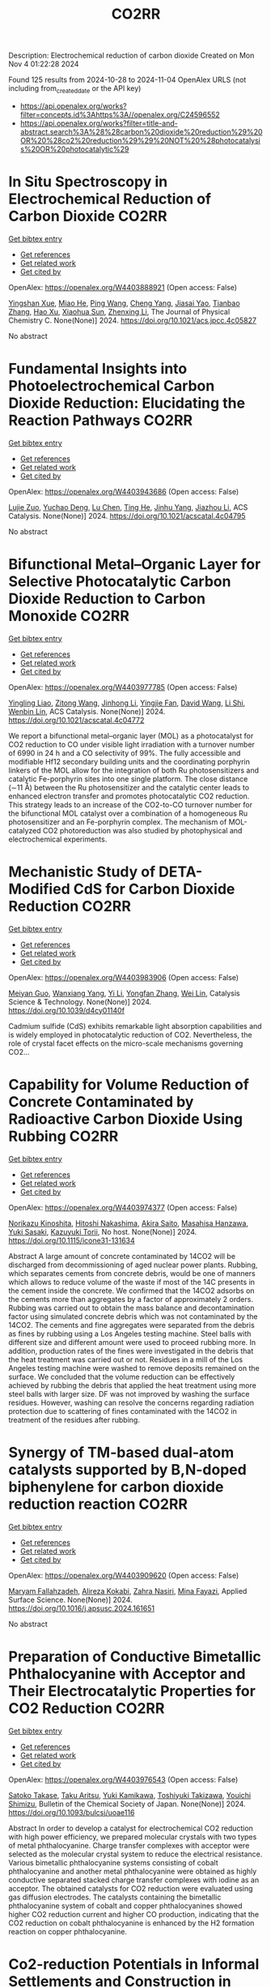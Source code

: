 #+TITLE: CO2RR
Description: Electrochemical reduction of carbon dioxide
Created on Mon Nov  4 01:22:28 2024

Found 125 results from 2024-10-28 to 2024-11-04
OpenAlex URLS (not including from_created_date or the API key)
- [[https://api.openalex.org/works?filter=concepts.id%3Ahttps%3A//openalex.org/C24596552]]
- [[https://api.openalex.org/works?filter=title-and-abstract.search%3A%28%28carbon%20dioxide%20reduction%29%20OR%20%28co2%20reduction%29%29%20NOT%20%28photocatalysis%20OR%20photocatalytic%29]]

* In Situ Spectroscopy in Electrochemical Reduction of Carbon Dioxide  :CO2RR:
:PROPERTIES:
:UUID: https://openalex.org/W4403888921
:TOPICS: Electrochemical Reduction of CO2 to Fuels, Electrochemical Detection of Heavy Metal Ions, Accelerating Materials Innovation through Informatics
:PUBLICATION_DATE: 2024-10-30
:END:    
    
[[elisp:(doi-add-bibtex-entry "https://doi.org/10.1021/acs.jpcc.4c05827")][Get bibtex entry]] 

- [[elisp:(progn (xref--push-markers (current-buffer) (point)) (oa--referenced-works "https://openalex.org/W4403888921"))][Get references]]
- [[elisp:(progn (xref--push-markers (current-buffer) (point)) (oa--related-works "https://openalex.org/W4403888921"))][Get related work]]
- [[elisp:(progn (xref--push-markers (current-buffer) (point)) (oa--cited-by-works "https://openalex.org/W4403888921"))][Get cited by]]

OpenAlex: https://openalex.org/W4403888921 (Open access: False)
    
[[https://openalex.org/A5044498975][Yingshan Xue]], [[https://openalex.org/A5070114389][Miao He]], [[https://openalex.org/A5108927521][Ping Wang]], [[https://openalex.org/A5110123438][Cheng Yang]], [[https://openalex.org/A5077834933][Jiasai Yao]], [[https://openalex.org/A5063775328][Tianbao Zhang]], [[https://openalex.org/A5081732598][Hao Xu]], [[https://openalex.org/A5100530166][Xiaohua Sun]], [[https://openalex.org/A5100431453][Zhenxing Li]], The Journal of Physical Chemistry C. None(None)] 2024. https://doi.org/10.1021/acs.jpcc.4c05827 
     
No abstract    

    

* Fundamental Insights into Photoelectrochemical Carbon Dioxide Reduction: Elucidating the Reaction Pathways  :CO2RR:
:PROPERTIES:
:UUID: https://openalex.org/W4403943686
:TOPICS: Electrochemical Reduction of CO2 to Fuels, Photocatalytic Materials for Solar Energy Conversion, Thermoelectric Materials
:PUBLICATION_DATE: 2024-10-31
:END:    
    
[[elisp:(doi-add-bibtex-entry "https://doi.org/10.1021/acscatal.4c04795")][Get bibtex entry]] 

- [[elisp:(progn (xref--push-markers (current-buffer) (point)) (oa--referenced-works "https://openalex.org/W4403943686"))][Get references]]
- [[elisp:(progn (xref--push-markers (current-buffer) (point)) (oa--related-works "https://openalex.org/W4403943686"))][Get related work]]
- [[elisp:(progn (xref--push-markers (current-buffer) (point)) (oa--cited-by-works "https://openalex.org/W4403943686"))][Get cited by]]

OpenAlex: https://openalex.org/W4403943686 (Open access: False)
    
[[https://openalex.org/A5024327642][Lujie Zuo]], [[https://openalex.org/A5000013841][Yuchao Deng]], [[https://openalex.org/A5100432061][Lu Chen]], [[https://openalex.org/A5075622900][Ting He]], [[https://openalex.org/A5020125274][Jinhu Yang]], [[https://openalex.org/A5100713657][Jiazhou Li]], ACS Catalysis. None(None)] 2024. https://doi.org/10.1021/acscatal.4c04795 
     
No abstract    

    

* Bifunctional Metal–Organic Layer for Selective Photocatalytic Carbon Dioxide Reduction to Carbon Monoxide  :CO2RR:
:PROPERTIES:
:UUID: https://openalex.org/W4403977785
:TOPICS: Chemistry and Applications of Metal-Organic Frameworks, Electrochemical Reduction of CO2 to Fuels, Porous Crystalline Organic Frameworks for Energy and Separation Applications
:PUBLICATION_DATE: 2024-11-01
:END:    
    
[[elisp:(doi-add-bibtex-entry "https://doi.org/10.1021/acscatal.4c04772")][Get bibtex entry]] 

- [[elisp:(progn (xref--push-markers (current-buffer) (point)) (oa--referenced-works "https://openalex.org/W4403977785"))][Get references]]
- [[elisp:(progn (xref--push-markers (current-buffer) (point)) (oa--related-works "https://openalex.org/W4403977785"))][Get related work]]
- [[elisp:(progn (xref--push-markers (current-buffer) (point)) (oa--cited-by-works "https://openalex.org/W4403977785"))][Get cited by]]

OpenAlex: https://openalex.org/W4403977785 (Open access: False)
    
[[https://openalex.org/A5102604429][Yingling Liao]], [[https://openalex.org/A5084281871][Zitong Wang]], [[https://openalex.org/A5100754909][Jinhong Li]], [[https://openalex.org/A5002581291][Yingjie Fan]], [[https://openalex.org/A5100652807][David Wang]], [[https://openalex.org/A5101557395][Li Shi]], [[https://openalex.org/A5057193669][Wenbin Lin]], ACS Catalysis. None(None)] 2024. https://doi.org/10.1021/acscatal.4c04772 
     
We report a bifunctional metal–organic layer (MOL) as a photocatalyst for CO2 reduction to CO under visible light irradiation with a turnover number of 6990 in 24 h and a CO selectivity of 99%. The fully accessible and modifiable Hf12 secondary building units and the coordinating porphyrin linkers of the MOL allow for the integration of both Ru photosensitizers and catalytic Fe-porphyrin sites into one single platform. The close distance (∼11 Å) between the Ru photosensitizer and the catalytic center leads to enhanced electron transfer and promotes photocatalytic CO2 reduction. This strategy leads to an increase of the CO2-to-CO turnover number for the bifunctional MOL catalyst over a combination of a homogeneous Ru photosensitizer and an Fe-porphyrin complex. The mechanism of MOL-catalyzed CO2 photoreduction was also studied by photophysical and electrochemical experiments.    

    

* Mechanistic Study of DETA-Modified CdS for Carbon Dioxide Reduction  :CO2RR:
:PROPERTIES:
:UUID: https://openalex.org/W4403983906
:TOPICS: Electrochemical Reduction of CO2 to Fuels, Catalytic Nanomaterials, Carbon Dioxide Capture and Storage Technologies
:PUBLICATION_DATE: 2024-01-01
:END:    
    
[[elisp:(doi-add-bibtex-entry "https://doi.org/10.1039/d4cy01140f")][Get bibtex entry]] 

- [[elisp:(progn (xref--push-markers (current-buffer) (point)) (oa--referenced-works "https://openalex.org/W4403983906"))][Get references]]
- [[elisp:(progn (xref--push-markers (current-buffer) (point)) (oa--related-works "https://openalex.org/W4403983906"))][Get related work]]
- [[elisp:(progn (xref--push-markers (current-buffer) (point)) (oa--cited-by-works "https://openalex.org/W4403983906"))][Get cited by]]

OpenAlex: https://openalex.org/W4403983906 (Open access: False)
    
[[https://openalex.org/A5040592105][Meiyan Guo]], [[https://openalex.org/A5022611840][Wanxiang Yang]], [[https://openalex.org/A5100358257][Yi Li]], [[https://openalex.org/A5091678809][Yongfan Zhang]], [[https://openalex.org/A5000790744][Wei Lin]], Catalysis Science & Technology. None(None)] 2024. https://doi.org/10.1039/d4cy01140f 
     
Cadmium sulfide (CdS) exhibits remarkable light absorption capabilities and is widely employed in photocatalytic reduction of CO2. Nevertheless, the role of crystal facet effects on the micro-scale mechanisms governing CO2...    

    

* Capability for Volume Reduction of Concrete Contaminated by Radioactive Carbon Dioxide Using Rubbing  :CO2RR:
:PROPERTIES:
:UUID: https://openalex.org/W4403974377
:TOPICS: Characterization and Behavior of Nuclear Graphite Materials, Safety and Management of Nuclear Fuel Transportation, Geopolymer and Alternative Cementitious Materials
:PUBLICATION_DATE: 2024-08-04
:END:    
    
[[elisp:(doi-add-bibtex-entry "https://doi.org/10.1115/icone31-131634")][Get bibtex entry]] 

- [[elisp:(progn (xref--push-markers (current-buffer) (point)) (oa--referenced-works "https://openalex.org/W4403974377"))][Get references]]
- [[elisp:(progn (xref--push-markers (current-buffer) (point)) (oa--related-works "https://openalex.org/W4403974377"))][Get related work]]
- [[elisp:(progn (xref--push-markers (current-buffer) (point)) (oa--cited-by-works "https://openalex.org/W4403974377"))][Get cited by]]

OpenAlex: https://openalex.org/W4403974377 (Open access: False)
    
[[https://openalex.org/A5035361231][Norikazu Kinoshita]], [[https://openalex.org/A5113910469][Hitoshi Nakashima]], [[https://openalex.org/A5020835095][Akira Saito]], [[https://openalex.org/A5042485240][Masahisa Hanzawa]], [[https://openalex.org/A5109483961][Yuki Sasaki]], [[https://openalex.org/A5109279567][Kazuyuki Torii]], No host. None(None)] 2024. https://doi.org/10.1115/icone31-131634 
     
Abstract A large amount of concrete contaminated by 14CO2 will be discharged from decommissioning of aged nuclear power plants. Rubbing, which separates cements from concrete debris, would be one of manners which allows to reduce volume of the waste if most of the 14C presents in the cement inside the concrete. We confirmed that the 14CO2 adsorbs on the cements more than aggregates by a factor of approximately 2 orders. Rubbing was carried out to obtain the mass balance and decontamination factor using simulated concrete debris which was not contaminated by the 14CO2. The cements and fine aggregates were separated from the debris as fines by rubbing using a Los Angeles testing machine. Steel balls with different size and different amount were used to proceed rubbing more. In addition, production rates of the fines were investigated in the debris that the heat treatment was carried out or not. Residues in a mill of the Los Angeles testing machine were washed to remove deposits remained on the surface. We concluded that the volume reduction can be effectively achieved by rubbing the debris that applied the heat treatment using more steel balls with larger size. DF was not improved by washing the surface residues. However, washing can resolve the concerns regarding radiation protection due to scattering of fines contaminated with the 14CO2 in treatment of the residues after rubbing.    

    

* Synergy of TM-based dual-atom catalysts supported by B,N-doped biphenylene for carbon dioxide reduction reaction  :CO2RR:
:PROPERTIES:
:UUID: https://openalex.org/W4403909620
:TOPICS: Catalytic Nanomaterials, Electrocatalysis for Energy Conversion, Electrochemical Reduction of CO2 to Fuels
:PUBLICATION_DATE: 2024-10-01
:END:    
    
[[elisp:(doi-add-bibtex-entry "https://doi.org/10.1016/j.apsusc.2024.161651")][Get bibtex entry]] 

- [[elisp:(progn (xref--push-markers (current-buffer) (point)) (oa--referenced-works "https://openalex.org/W4403909620"))][Get references]]
- [[elisp:(progn (xref--push-markers (current-buffer) (point)) (oa--related-works "https://openalex.org/W4403909620"))][Get related work]]
- [[elisp:(progn (xref--push-markers (current-buffer) (point)) (oa--cited-by-works "https://openalex.org/W4403909620"))][Get cited by]]

OpenAlex: https://openalex.org/W4403909620 (Open access: False)
    
[[https://openalex.org/A5111270420][Maryam Fallahzadeh]], [[https://openalex.org/A5068516261][Alireza Kokabi]], [[https://openalex.org/A5084449137][Zahra Nasiri]], [[https://openalex.org/A5088679046][Mina Fayazi]], Applied Surface Science. None(None)] 2024. https://doi.org/10.1016/j.apsusc.2024.161651 
     
No abstract    

    

* Preparation of Conductive Bimetallic Phthalocyanine with Acceptor and Their Electrocatalytic Properties for CO2 Reduction  :CO2RR:
:PROPERTIES:
:UUID: https://openalex.org/W4403976543
:TOPICS: Electrochemical Reduction of CO2 to Fuels, Electrocatalysis for Energy Conversion, Materials for Electrochemical Supercapacitors
:PUBLICATION_DATE: 2024-11-01
:END:    
    
[[elisp:(doi-add-bibtex-entry "https://doi.org/10.1093/bulcsj/uoae116")][Get bibtex entry]] 

- [[elisp:(progn (xref--push-markers (current-buffer) (point)) (oa--referenced-works "https://openalex.org/W4403976543"))][Get references]]
- [[elisp:(progn (xref--push-markers (current-buffer) (point)) (oa--related-works "https://openalex.org/W4403976543"))][Get related work]]
- [[elisp:(progn (xref--push-markers (current-buffer) (point)) (oa--cited-by-works "https://openalex.org/W4403976543"))][Get cited by]]

OpenAlex: https://openalex.org/W4403976543 (Open access: False)
    
[[https://openalex.org/A5001488454][Satoko Takase]], [[https://openalex.org/A5092446457][Taku Aritsu]], [[https://openalex.org/A5020434432][Yuki Kamikawa]], [[https://openalex.org/A5113950624][Toshiyuki Takizawa]], [[https://openalex.org/A5019250083][Youichi Shimizu]], Bulletin of the Chemical Society of Japan. None(None)] 2024. https://doi.org/10.1093/bulcsj/uoae116 
     
Abstract In order to develop a catalyst for electrochemical CO2 reduction with high power efficiency, we prepared molecular crystals with two types of metal phthalocyanine. Charge transfer complexes with acceptor were selected as the molecular crystal system to reduce the electrical resistance. Various bimetallic phthalocyanine systems consisting of cobalt phthalocyanine and another metal phthalocyanine were obtained as highly conductive separated stacked charge transfer complexes with iodine as an acceptor. The obtained catalysts for CO2 reduction were evaluated using gas diffusion electrodes. The catalysts containing the bimetallic phthalocyanine system of cobalt and copper phthalocyanines showed higher CO2 reduction current and higher CO production, indicating that the CO2 reduction on cobalt phthalocyanine is enhanced by the H2 formation reaction on copper phthalocyanine.    

    

* Co2-reduction Potentials in Informal Settlements and Construction in Africa  :CO2RR:
:PROPERTIES:
:UUID: https://openalex.org/W4403953740
:TOPICS: Influence of Recycled Aggregate Concrete on Construction, Sustainable Construction and Green Building, Geopolymer and Alternative Cementitious Materials
:PUBLICATION_DATE: 2024-10-31
:END:    
    
[[elisp:(doi-add-bibtex-entry "https://doi.org/10.1007/978-3-031-70277-8_39")][Get bibtex entry]] 

- [[elisp:(progn (xref--push-markers (current-buffer) (point)) (oa--referenced-works "https://openalex.org/W4403953740"))][Get references]]
- [[elisp:(progn (xref--push-markers (current-buffer) (point)) (oa--related-works "https://openalex.org/W4403953740"))][Get related work]]
- [[elisp:(progn (xref--push-markers (current-buffer) (point)) (oa--cited-by-works "https://openalex.org/W4403953740"))][Get cited by]]

OpenAlex: https://openalex.org/W4403953740 (Open access: False)
    
[[https://openalex.org/A5039419135][Wolfram Schmidt]], [[https://openalex.org/A5066155404][Angela Tetteh Tawiah]], [[https://openalex.org/A5085799136][Fatma Mohamed]], [[https://openalex.org/A5114479510][Roy Githaiga]], [[https://openalex.org/A5013425038][Luca Valentini]], [[https://openalex.org/A5063650373][Joseph Mwiti Marangu]], [[https://openalex.org/A5079927504][Mareike Thiedeitz]], Rilem bookseries. None(None)] 2024. https://doi.org/10.1007/978-3-031-70277-8_39 
     
No abstract    

    

* CO2 reduction by chars obtained by pyrolysis of real wastes: low temperature adsorption and high temperature CO2 capture  :CO2RR:
:PROPERTIES:
:UUID: https://openalex.org/W4403915846
:TOPICS: Carbon Dioxide Capture and Storage Technologies, Chemical-Looping Technologies, Catalytic Carbon Dioxide Hydrogenation
:PUBLICATION_DATE: 2024-10-01
:END:    
    
[[elisp:(doi-add-bibtex-entry "https://doi.org/10.1016/j.ccst.2024.100332")][Get bibtex entry]] 

- [[elisp:(progn (xref--push-markers (current-buffer) (point)) (oa--referenced-works "https://openalex.org/W4403915846"))][Get references]]
- [[elisp:(progn (xref--push-markers (current-buffer) (point)) (oa--related-works "https://openalex.org/W4403915846"))][Get related work]]
- [[elisp:(progn (xref--push-markers (current-buffer) (point)) (oa--cited-by-works "https://openalex.org/W4403915846"))][Get cited by]]

OpenAlex: https://openalex.org/W4403915846 (Open access: True)
    
[[https://openalex.org/A5044795521][Norbert Miskolczi]], [[https://openalex.org/A5053642680][Ningbo Gao]], [[https://openalex.org/A5020219752][C. Quan]], [[https://openalex.org/A5063336055][Aradi László]], Carbon Capture Science & Technology. None(None)] 2024. https://doi.org/10.1016/j.ccst.2024.100332 
     
No abstract    

    

* Asymmetric Charge Distribution in Atomically Precise Metal Nanoclusters for Boosted CO2 Reduction Catalysis  :CO2RR:
:PROPERTIES:
:UUID: https://openalex.org/W4403915766
:TOPICS: Catalytic Nanomaterials, Structural and Functional Study of Noble Metal Nanoclusters, Electrochemical Reduction of CO2 to Fuels
:PUBLICATION_DATE: 2024-10-29
:END:    
    
[[elisp:(doi-add-bibtex-entry "https://doi.org/10.1002/cssc.202402085")][Get bibtex entry]] 

- [[elisp:(progn (xref--push-markers (current-buffer) (point)) (oa--referenced-works "https://openalex.org/W4403915766"))][Get references]]
- [[elisp:(progn (xref--push-markers (current-buffer) (point)) (oa--related-works "https://openalex.org/W4403915766"))][Get related work]]
- [[elisp:(progn (xref--push-markers (current-buffer) (point)) (oa--cited-by-works "https://openalex.org/W4403915766"))][Get cited by]]

OpenAlex: https://openalex.org/W4403915766 (Open access: True)
    
[[https://openalex.org/A5085024893][Yuanxin Du]], [[https://openalex.org/A5100371335][Sheng Wang]], [[https://openalex.org/A5103174699][Yi Fang]], [[https://openalex.org/A5106575778][Manzhou Zhu]], ChemSusChem. None(None)] 2024. https://doi.org/10.1002/cssc.202402085  ([[https://onlinelibrary.wiley.com/doi/pdfdirect/10.1002/cssc.202402085][pdf]])
     
Recently, atomically precise metal nanoclusters (NCs) have been widely applied in CO2 reduction reaction (CO2RR), achieving exciting activity and selectivity and revealing structure‐performance correlation. However, at present, the efficiency of CO2RR is still unsatisfactory and cannot meet the requirements of practical applications. One of the main reasons is the difficulty in CO2 activation due to the chemical inertness of CO2. Constructing symmetry‐breaking active sites is regarded as an effective strategy to promote CO2 activation by modulating electronic and geometric structure of CO2 molecule. In addition, in the subsequent CO2RR process, asymmetric charge distributed sites can break the charge balance in adjacent adsorbed C1 intermediates and suppress electrostatic repulsion between dipoles, benefiting for C‐C coupling to generate C2+ products. Although compared to single atoms, metal nanoparticles, and inorganic materials the research on the construction of asymmetric catalytic sites in metal NCs is in a newly‐developing stage, the precision, adjustability and diversity of metal NCs structure provide many possibilities to build asymmetric sites. This review summarizes several strategies of construction asymmetric charge distribution in metal NCs for boosting CO2RR, concludes the mechanism investigation paradigm of NCs‐based catalysts, and proposes the challenges and opportunities of NCs catalysis.    

    

* Beyond Butler-Volmer equation for CO2 electro-reduction on Cu-based gas diffusion electrodes  :CO2RR:
:PROPERTIES:
:UUID: https://openalex.org/W4403990661
:TOPICS: Electrochemical Reduction of CO2 to Fuels, Electrochemical Detection of Heavy Metal Ions, Applications of Ionic Liquids
:PUBLICATION_DATE: 2024-11-01
:END:    
    
[[elisp:(doi-add-bibtex-entry "https://doi.org/10.26434/chemrxiv-2024-hx5gr")][Get bibtex entry]] 

- [[elisp:(progn (xref--push-markers (current-buffer) (point)) (oa--referenced-works "https://openalex.org/W4403990661"))][Get references]]
- [[elisp:(progn (xref--push-markers (current-buffer) (point)) (oa--related-works "https://openalex.org/W4403990661"))][Get related work]]
- [[elisp:(progn (xref--push-markers (current-buffer) (point)) (oa--cited-by-works "https://openalex.org/W4403990661"))][Get cited by]]

OpenAlex: https://openalex.org/W4403990661 (Open access: True)
    
[[https://openalex.org/A5055838657][Peace Adesina]], [[https://openalex.org/A5070081966][Joel W. Ager]], [[https://openalex.org/A5065798786][Alexei A. Lapkin]], No host. None(None)] 2024. https://doi.org/10.26434/chemrxiv-2024-hx5gr  ([[https://chemrxiv.org/engage/api-gateway/chemrxiv/assets/orp/resource/item/6720ceef5a82cea2fa32358f/original/beyond-butler-volmer-equation-for-co2-electro-reduction-on-cu-based-gas-diffusion-electrodes.pdf][pdf]])
     
We present a methodology for modelling gas diffusion electrodes with Cu-based catalysts. The applicability of the Butler Volmer equation (B-Ve) based on Tafel analysis is limited to single electron transfer reactions which are not typical of CO2 reduction reactions on Cu catalysts. We developed a method that involves linking the nanoscale effects encapsulated in a detailed calibrated microkinetic model (MKM) on Cu(100) electrodes to a mass transport model (MTM) on a low surface area, flooded agglomerate electrode. The MKM carries richer kinetic information of most reaction pathways described in contemporary literature for Cu(100). Polynomial equations are used to bridge kinetic and transport models without the need for excessive complexity. Our results show that using regression modelling, the microkinetic information at the microscopic level of the catalyst can be successfully linked with the macroscopic electrode models. We observe how mass transport parameters such as CO2 concentration, pH, and applied voltage, interacts with microkinetic information of the catalyst, influencing the reaction pathways and current densities of key products methane, ethylene, ethanol, and hydrogen. Although the model explores the medium to high voltage regimes, the methodology can address the oversimplification of CO2 reduction (CO2RR) kinetics and hydrogen evolution reaction (HER) for observed multiple kinetic regimes if comprehensive microkinetic models are integrated. It also serves as a foundational work for further experimental endeavours for the development of comprehensive microkinetic models. The holistic approach carried out in this work allows for the optimization of both reaction rates and mass transport, paving the way for rational optimisation of electrode designs and their scaling towards commercialization.    

    

* Operando condition modeling CO2 electrocatalytic reduction on Ni-N-C single atom catalysts  :CO2RR:
:PROPERTIES:
:UUID: https://openalex.org/W4403903397
:TOPICS: Electrochemical Reduction of CO2 to Fuels, Catalytic Dehydrogenation of Light Alkanes, Catalytic Nanomaterials
:PUBLICATION_DATE: 2024-10-31
:END:    
    
[[elisp:(doi-add-bibtex-entry "https://doi.org/10.21203/rs.3.rs-5283403/v1")][Get bibtex entry]] 

- [[elisp:(progn (xref--push-markers (current-buffer) (point)) (oa--referenced-works "https://openalex.org/W4403903397"))][Get references]]
- [[elisp:(progn (xref--push-markers (current-buffer) (point)) (oa--related-works "https://openalex.org/W4403903397"))][Get related work]]
- [[elisp:(progn (xref--push-markers (current-buffer) (point)) (oa--cited-by-works "https://openalex.org/W4403903397"))][Get cited by]]

OpenAlex: https://openalex.org/W4403903397 (Open access: True)
    
[[https://openalex.org/A5023997633][Mårten S. G. Ahlquist]], [[https://openalex.org/A5100711272][Guozhen Zhang]], [[https://openalex.org/A5007721050][Fan Wu]], [[https://openalex.org/A5112585883][Yulan Han]], [[https://openalex.org/A5007032744][Zhiyao Duan]], [[https://openalex.org/A5000214579][P. Hu]], [[https://openalex.org/A5072537853][Ke Ye]], Research Square (Research Square). None(None)] 2024. https://doi.org/10.21203/rs.3.rs-5283403/v1  ([[https://www.researchsquare.com/article/rs-5283403/latest.pdf][pdf]])
     
Abstract The performance of electrocatalysts is shaped not solely by the inherent structures of active sites but also by factors like the charge accumulation on the electrode surface and the electric double-layer (EDL) structure formed at the interface between the electrode and electrolyte. At present, accurately modeling the electrochemical reactions occurring at EDL is a great challenge, mainly because the dynamic chemical change cannot be adequately captured by the commonly used static configurations. Ab initio molecular dynamics (AIMD) simulations face difficulty sampling across both time and space scales. Here, utilizing Ni-N-C/G catalysis CO2 reduction to CO as a framework to examine, we explored the catalytic process affected by EDL and accumulated electron on electrode under operando conditions by integrating grand canonical density functional theory (GC-DFT) calculations with classical molecular dynamic (MD) simulations. The findings suggest that the negative charge accumulating on the cathode material plays a crucial role in facilitating the adsorption and activation of CO2. Additionally, incorporating two intermediates, *COO + OH- and *CO + OH-, can significantly enhance the accuracy of the free energy profile. Moreover, the EDL can not only enhance the adsorption of CO2 and promote the cleavage of the C-OH (in the *COOH intermediate) but also inhibit the desorption of CO to some extent. Compared to the promotional effect induced by cations coordinating with intermediates, the primary promoting factor lies in the electric field (EF around 85%) distributed around the intermediates. With the inclusion of the EDL correction, our calculations align well with experimental observations, showing that for the CO2 reduction to CO on the Ni-N-C site, as the applied potential becomes increasingly negative, the rate-determining step shifts from *COOH formation to CO desorption at -0.60 VRHE. Our work not only explains a long-standing puzzle for an important catalyst but also highlights the crucial roles of EDL effects, which provide guidance on investigating electrochemical reactions without compromising the complexity of the electrode environment.    

    

* Near‐Infrared Light‐Driven CO2 Reduction on Cup‐Stacked Carbon Nanotubes  :CO2RR:
:PROPERTIES:
:UUID: https://openalex.org/W4403914555
:TOPICS: Catalytic Nanomaterials, Photocatalytic Materials for Solar Energy Conversion, Electrochemical Reduction of CO2 to Fuels
:PUBLICATION_DATE: 2024-10-29
:END:    
    
[[elisp:(doi-add-bibtex-entry "https://doi.org/10.1002/ange.202415173")][Get bibtex entry]] 

- [[elisp:(progn (xref--push-markers (current-buffer) (point)) (oa--referenced-works "https://openalex.org/W4403914555"))][Get references]]
- [[elisp:(progn (xref--push-markers (current-buffer) (point)) (oa--related-works "https://openalex.org/W4403914555"))][Get related work]]
- [[elisp:(progn (xref--push-markers (current-buffer) (point)) (oa--cited-by-works "https://openalex.org/W4403914555"))][Get cited by]]

OpenAlex: https://openalex.org/W4403914555 (Open access: False)
    
[[https://openalex.org/A5019462653][Suchan Song]], [[https://openalex.org/A5088956551][Cuncun Xin]], [[https://openalex.org/A5100431845][Wei Liu]], [[https://openalex.org/A5019995805][Wenzhe Shang]], [[https://openalex.org/A5059517438][Tianna Liu]], [[https://openalex.org/A5003259708][Wentao Peng]], [[https://openalex.org/A5081131905][Jungang Hou]], [[https://openalex.org/A5032585231][Yantao Shi]], Angewandte Chemie. None(None)] 2024. https://doi.org/10.1002/ange.202415173 
     
Carbon nanotubes feature one‐dimensional nature of collective excitations, wherein strong confinement of surface plasmons severely hinders the liberation of hot electrons (HEs), posing grand challenges for their utilization in photochemistry. In this study, we prototypically achieved directed HEs flow and extraction in hybrid plasmonic CNN based on cup‐stacked carbon nanotubes (CSCNTs), taking advantage of their privileged edge‐plane sites. The localized pz electronic states and accessible intersubband plasmon excitations in the near‐infrared (NIR) regime stands in striking contrast to the conventional concentric carbon nanotubes, as evidenced by combined photo‐induced force microscopy (PiFM) and transient photocurrent response. The hybrid comprising intimately integrated CSCNTs‐C3N4 effectively sustains interfacial electronic states and underlies the energy extraction out of plasmonic components. The CNN demonstrates almost near‐unity NIR light‐driven CO2 reduction to CO with a rate of 1.35 µmol g–1 h–1. This work sheds light on the exploitation of metal‐free carbon‐based plasmonic nanostructures for photocatalytic applications.    

    

* Near‐Infrared Light‐Driven CO2 Reduction on Cup‐Stacked Carbon Nanotubes  :CO2RR:
:PROPERTIES:
:UUID: https://openalex.org/W4403915101
:TOPICS: Passive Radiative Cooling Technologies, Electrochemical Reduction of CO2 to Fuels, Carbon Nanotubes and their Applications
:PUBLICATION_DATE: 2024-10-29
:END:    
    
[[elisp:(doi-add-bibtex-entry "https://doi.org/10.1002/anie.202415173")][Get bibtex entry]] 

- [[elisp:(progn (xref--push-markers (current-buffer) (point)) (oa--referenced-works "https://openalex.org/W4403915101"))][Get references]]
- [[elisp:(progn (xref--push-markers (current-buffer) (point)) (oa--related-works "https://openalex.org/W4403915101"))][Get related work]]
- [[elisp:(progn (xref--push-markers (current-buffer) (point)) (oa--cited-by-works "https://openalex.org/W4403915101"))][Get cited by]]

OpenAlex: https://openalex.org/W4403915101 (Open access: True)
    
[[https://openalex.org/A5019462653][Suchan Song]], [[https://openalex.org/A5088956551][Cuncun Xin]], [[https://openalex.org/A5100392071][Wei Ma]], [[https://openalex.org/A5019995805][Wenzhe Shang]], [[https://openalex.org/A5059517438][Tianna Liu]], [[https://openalex.org/A5003259708][Wentao Peng]], [[https://openalex.org/A5081131905][Jungang Hou]], [[https://openalex.org/A5032585231][Yantao Shi]], Angewandte Chemie International Edition. None(None)] 2024. https://doi.org/10.1002/anie.202415173  ([[https://onlinelibrary.wiley.com/doi/pdfdirect/10.1002/anie.202415173][pdf]])
     
Carbon nanotubes feature one‐dimensional nature of collective excitations, wherein strong confinement of surface plasmons severely hinders the liberation of hot electrons (HEs), posing grand challenges for their utilization in photochemistry. In this study, we prototypically achieved directed HEs flow and extraction in hybrid plasmonic CNN based on cup‐stacked carbon nanotubes (CSCNTs), taking advantage of their privileged edge‐plane sites. The localized pz electronic states and accessible intersubband plasmon excitations in the near‐infrared (NIR) regime stands in striking contrast to the conventional concentric carbon nanotubes, as evidenced by combined photo‐induced force microscopy (PiFM) and transient photocurrent response. The hybrid comprising intimately integrated CSCNTs‐C3N4 effectively sustains interfacial electronic states and underlies the energy extraction out of plasmonic components. The CNN demonstrates almost near‐unity NIR light‐driven CO2 reduction to CO with a rate of 1.35 µmol g–1 h–1. This work sheds light on the exploitation of metal‐free carbon‐based plasmonic nanostructures for photocatalytic applications.    

    

* Investigating butanol–gasoline blend reforming process towards sustainable CO2 reduction  :CO2RR:
:PROPERTIES:
:UUID: https://openalex.org/W4403917364
:TOPICS: Chemical Kinetics of Combustion Processes, Catalytic Nanomaterials, Catalytic Dehydrogenation of Light Alkanes
:PUBLICATION_DATE: 2024-10-30
:END:    
    
[[elisp:(doi-add-bibtex-entry "https://doi.org/10.1016/j.fuel.2024.133526")][Get bibtex entry]] 

- [[elisp:(progn (xref--push-markers (current-buffer) (point)) (oa--referenced-works "https://openalex.org/W4403917364"))][Get references]]
- [[elisp:(progn (xref--push-markers (current-buffer) (point)) (oa--related-works "https://openalex.org/W4403917364"))][Get related work]]
- [[elisp:(progn (xref--push-markers (current-buffer) (point)) (oa--cited-by-works "https://openalex.org/W4403917364"))][Get cited by]]

OpenAlex: https://openalex.org/W4403917364 (Open access: True)
    
[[https://openalex.org/A5060859117][Moloud Mardani]], [[https://openalex.org/A5031281211][Jagdeep K Singh]], [[https://openalex.org/A5091405674][Omid Doustdar]], [[https://openalex.org/A5018532148][S. Zeraati-Rezaei]], [[https://openalex.org/A5065379303][José Martín Herreros]], [[https://openalex.org/A5029464092][Paul Millington]], [[https://openalex.org/A5053554903][John Pignon]], [[https://openalex.org/A5021562616][A. Tsolakis]], Fuel. 381(None)] 2024. https://doi.org/10.1016/j.fuel.2024.133526 
     
No abstract    

    

* Elucidating the Proton Source for CO2 Electro-reduction on Cu(100) using Many-body Perturbation Theory  :CO2RR:
:PROPERTIES:
:UUID: https://openalex.org/W4403873268
:TOPICS: Electrochemical Reduction of CO2 to Fuels, Advancements in Density Functional Theory, Molecular Electronic Devices and Systems
:PUBLICATION_DATE: 2024-10-29
:END:    
    
[[elisp:(doi-add-bibtex-entry "https://doi.org/10.26434/chemrxiv-2024-l6k5g-v2")][Get bibtex entry]] 

- [[elisp:(progn (xref--push-markers (current-buffer) (point)) (oa--referenced-works "https://openalex.org/W4403873268"))][Get references]]
- [[elisp:(progn (xref--push-markers (current-buffer) (point)) (oa--related-works "https://openalex.org/W4403873268"))][Get related work]]
- [[elisp:(progn (xref--push-markers (current-buffer) (point)) (oa--cited-by-works "https://openalex.org/W4403873268"))][Get cited by]]

OpenAlex: https://openalex.org/W4403873268 (Open access: False)
    
[[https://openalex.org/A5028424510][Dongfang Cheng]], [[https://openalex.org/A5069720141][Ziyang Wei]], [[https://openalex.org/A5025258970][Philippe Sautet]], No host. None(None)] 2024. https://doi.org/10.26434/chemrxiv-2024-l6k5g-v2 
     
The protonation of CO is recognized as the rate-determining step in the generation of C1 products during the electrochemical CO2 reduction reaction (CO2RR) on Cu surfaces. Despite its importance, the detailed mechanism and the precise proton source for this elementary step remain elusive and are under intense debate. Density Functional Theory (DFT) calculations have been used to investigate such a mechanism. However, semi-local functionals at the generalized gradient approximation (GGA) level face significant challenges in accurately describing adsorbate-metal interactions and surface stability. In this work, we employed the Random Phase Approximation (RPA), a method based on many-body perturbation theory, to overcome these limitations. We coupled the RPA framework with the linearized Poisson–Boltzmann equation to model solvation effects and incorporated a surface charging method to account for the influence of the electrochemical potential. Our study reveals that, in neutral or alkaline electrolytes, adsorbed water at the surface acts as the proton source for the reduction of *CO to *COH over a wide range of potentials via the Grotthuss mechanism. At highly negative potentials, solvent water becomes the primary proton donor, with multiple competing mechanisms observed. In contrast, DFT-GGA functionals not only significantly underestimate the reaction barriers for *COH formation but also consistently predict solvent water as the proton source across all the potentials of interest. Additionally, RPA offers distinct insights into H2O adsorption and highlights the significant range of reducing potential within which surface *OH can exist, which is crucial for accurate CO2RR modeling. These potential-dependent thermodynamic and kinetic data illustrate a pronounced divergence between the mechanistic insights offered by RPA and those derived from DFT-GGA functionals. Our findings offer a fresh perspective on proton transfer in CO2RR and establish a framework for future theoretical studies of electrochemical processes.    

    

* Understanding Selectivity Control in the Electrocatalytic Reduction of CO2 to Liquid Products in Gas-Fed Electrolyzers  :CO2RR:
:PROPERTIES:
:UUID: https://openalex.org/W4404000854
:TOPICS: Electrochemical Reduction of CO2 to Fuels, Catalytic Carbon Dioxide Hydrogenation, Hydrogen Energy Systems and Technologies
:PUBLICATION_DATE: 2024-10-31
:END:    
    
[[elisp:(doi-add-bibtex-entry "https://doi.org/10.2172/2475466")][Get bibtex entry]] 

- [[elisp:(progn (xref--push-markers (current-buffer) (point)) (oa--referenced-works "https://openalex.org/W4404000854"))][Get references]]
- [[elisp:(progn (xref--push-markers (current-buffer) (point)) (oa--related-works "https://openalex.org/W4404000854"))][Get related work]]
- [[elisp:(progn (xref--push-markers (current-buffer) (point)) (oa--cited-by-works "https://openalex.org/W4404000854"))][Get cited by]]

OpenAlex: https://openalex.org/W4404000854 (Open access: False)
    
[[https://openalex.org/A5007530107][John N. El Berch]], [[https://openalex.org/A5000892012][James E. Ellis]], [[https://openalex.org/A5052970517][Douglas R. Kauffman]], [[https://openalex.org/A5066394844][Giannis Mpourmpakis]], No host. None(None)] 2024. https://doi.org/10.2172/2475466 
     
No abstract    

    

* Flexible control of Co/Zn-nitrogen coordination in ZIFs for electrochemical CO2 reduction to tunable syngas  :CO2RR:
:PROPERTIES:
:UUID: https://openalex.org/W4403855446
:TOPICS: Electrochemical Reduction of CO2 to Fuels, Electrocatalysis for Energy Conversion, Photocatalytic Materials for Solar Energy Conversion
:PUBLICATION_DATE: 2024-01-01
:END:    
    
[[elisp:(doi-add-bibtex-entry "https://doi.org/10.1039/d4cc04624b")][Get bibtex entry]] 

- [[elisp:(progn (xref--push-markers (current-buffer) (point)) (oa--referenced-works "https://openalex.org/W4403855446"))][Get references]]
- [[elisp:(progn (xref--push-markers (current-buffer) (point)) (oa--related-works "https://openalex.org/W4403855446"))][Get related work]]
- [[elisp:(progn (xref--push-markers (current-buffer) (point)) (oa--cited-by-works "https://openalex.org/W4403855446"))][Get cited by]]

OpenAlex: https://openalex.org/W4403855446 (Open access: False)
    
[[https://openalex.org/A5100458935][Yanjun Liu]], [[https://openalex.org/A5029016439][Ning Yuan]], Chemical Communications. None(None)] 2024. https://doi.org/10.1039/d4cc04624b 
     
Bimetallic CoxZny-ZIF catalysts were synthesized with adjustable Co/Zn-nitrogen sites for the electrochemical CO2RR to tunable syngas, resulting in a H2/CO ratio ranging from 1:1 to 4:1. The excellent CO2 adsorption...    

    

* Engineering intricacies of implementing single-atom alloy catalysts for low-temperature electrocatalytic CO2 reduction  :CO2RR:
:PROPERTIES:
:UUID: https://openalex.org/W4403860092
:TOPICS: Electrochemical Reduction of CO2 to Fuels, Applications of Ionic Liquids, Electrocatalysis for Energy Conversion
:PUBLICATION_DATE: 2024-10-01
:END:    
    
[[elisp:(doi-add-bibtex-entry "https://doi.org/10.1016/j.checat.2024.101164")][Get bibtex entry]] 

- [[elisp:(progn (xref--push-markers (current-buffer) (point)) (oa--referenced-works "https://openalex.org/W4403860092"))][Get references]]
- [[elisp:(progn (xref--push-markers (current-buffer) (point)) (oa--related-works "https://openalex.org/W4403860092"))][Get related work]]
- [[elisp:(progn (xref--push-markers (current-buffer) (point)) (oa--cited-by-works "https://openalex.org/W4403860092"))][Get cited by]]

OpenAlex: https://openalex.org/W4403860092 (Open access: False)
    
[[https://openalex.org/A5114442512][Isaac Kojo Seim]], [[https://openalex.org/A5043325753][Manjeet Chhetri]], [[https://openalex.org/A5006645491][John‐Paul Jones]], [[https://openalex.org/A5048213108][Ming Yang]], Chem Catalysis. None(None)] 2024. https://doi.org/10.1016/j.checat.2024.101164 
     
No abstract    

    

* Hydrophobic carbon quantum dots with Lewis-Basic nitrogen sites for electrocatalyst CO2 reduction to CH4  :CO2RR:
:PROPERTIES:
:UUID: https://openalex.org/W4403904212
:TOPICS: Electrochemical Reduction of CO2 to Fuels, Electrocatalysis for Energy Conversion, Catalytic Nanomaterials
:PUBLICATION_DATE: 2024-10-01
:END:    
    
[[elisp:(doi-add-bibtex-entry "https://doi.org/10.1016/j.cej.2024.157207")][Get bibtex entry]] 

- [[elisp:(progn (xref--push-markers (current-buffer) (point)) (oa--referenced-works "https://openalex.org/W4403904212"))][Get references]]
- [[elisp:(progn (xref--push-markers (current-buffer) (point)) (oa--related-works "https://openalex.org/W4403904212"))][Get related work]]
- [[elisp:(progn (xref--push-markers (current-buffer) (point)) (oa--cited-by-works "https://openalex.org/W4403904212"))][Get cited by]]

OpenAlex: https://openalex.org/W4403904212 (Open access: False)
    
[[https://openalex.org/A5040685308][Shuai Fu]], [[https://openalex.org/A5018740083][Bijun Tang]], [[https://openalex.org/A5005460337][Zeming Wang]], [[https://openalex.org/A5004475967][Guoliang An]], [[https://openalex.org/A5061844401][Mingwan Zhang]], [[https://openalex.org/A5100381642][Kang Wang]], [[https://openalex.org/A5100429036][Wenhui Liu]], [[https://openalex.org/A5101108636][Huazhang Guo]], [[https://openalex.org/A5075610993][Baohua Zhang]], [[https://openalex.org/A5100393042][Jiajia Wang]], Chemical Engineering Journal. None(None)] 2024. https://doi.org/10.1016/j.cej.2024.157207 
     
No abstract    

    

* Ni@S-1 facilitated efficient reduction of CO2-containing CO via chemical looping  :CO2RR:
:PROPERTIES:
:UUID: https://openalex.org/W4403918088
:TOPICS: Electrochemical Reduction of CO2 to Fuels, Catalytic Nanomaterials, Catalytic Dehydrogenation of Light Alkanes
:PUBLICATION_DATE: 2024-10-30
:END:    
    
[[elisp:(doi-add-bibtex-entry "https://doi.org/10.1016/j.fuel.2024.133475")][Get bibtex entry]] 

- [[elisp:(progn (xref--push-markers (current-buffer) (point)) (oa--referenced-works "https://openalex.org/W4403918088"))][Get references]]
- [[elisp:(progn (xref--push-markers (current-buffer) (point)) (oa--related-works "https://openalex.org/W4403918088"))][Get related work]]
- [[elisp:(progn (xref--push-markers (current-buffer) (point)) (oa--cited-by-works "https://openalex.org/W4403918088"))][Get cited by]]

OpenAlex: https://openalex.org/W4403918088 (Open access: False)
    
[[https://openalex.org/A5110378448][Ping Jin]], [[https://openalex.org/A5100370111][Yuhao Wang]], [[https://openalex.org/A5032747198][Kongzhai Li]], [[https://openalex.org/A5054863233][Hua Wang]], [[https://openalex.org/A5080512271][Yane Zheng]], Fuel. 381(None)] 2024. https://doi.org/10.1016/j.fuel.2024.133475 
     
No abstract    

    

* Performance Evaluation and Statistical Analysis of Green Materials for CO2 Reduction Using Fly Ash Mixture  :CO2RR:
:PROPERTIES:
:UUID: https://openalex.org/W4403915771
:TOPICS: Catalytic Nanomaterials, Carbon Dioxide Capture and Storage Technologies
:PUBLICATION_DATE: 2024-10-30
:END:    
    
[[elisp:(doi-add-bibtex-entry "https://doi.org/10.1201/9781003495437-4")][Get bibtex entry]] 

- [[elisp:(progn (xref--push-markers (current-buffer) (point)) (oa--referenced-works "https://openalex.org/W4403915771"))][Get references]]
- [[elisp:(progn (xref--push-markers (current-buffer) (point)) (oa--related-works "https://openalex.org/W4403915771"))][Get related work]]
- [[elisp:(progn (xref--push-markers (current-buffer) (point)) (oa--cited-by-works "https://openalex.org/W4403915771"))][Get cited by]]

OpenAlex: https://openalex.org/W4403915771 (Open access: False)
    
[[https://openalex.org/A5061829424][P. Manikandan]], [[https://openalex.org/A5002329338][E. Veeramanipriya]], CRC Press eBooks. None(None)] 2024. https://doi.org/10.1201/9781003495437-4 
     
No abstract    

    

* p-d Orbital Coupling in Silicon-Based Dual-Atom Catalysts for Enhanced CO2 Reduction: Insight into Electron Regulation of Active Center and Coordination Atoms  :CO2RR:
:PROPERTIES:
:UUID: https://openalex.org/W4403850850
:TOPICS: Electrochemical Reduction of CO2 to Fuels, Catalytic Nanomaterials, Catalytic Dehydrogenation of Light Alkanes
:PUBLICATION_DATE: 2024-01-01
:END:    
    
[[elisp:(doi-add-bibtex-entry "https://doi.org/10.1039/d4ta06642a")][Get bibtex entry]] 

- [[elisp:(progn (xref--push-markers (current-buffer) (point)) (oa--referenced-works "https://openalex.org/W4403850850"))][Get references]]
- [[elisp:(progn (xref--push-markers (current-buffer) (point)) (oa--related-works "https://openalex.org/W4403850850"))][Get related work]]
- [[elisp:(progn (xref--push-markers (current-buffer) (point)) (oa--cited-by-works "https://openalex.org/W4403850850"))][Get cited by]]

OpenAlex: https://openalex.org/W4403850850 (Open access: False)
    
[[https://openalex.org/A5041320542][Meijie Wang]], [[https://openalex.org/A5086443865][Yaowei Xiang]], [[https://openalex.org/A5007951770][Yuxing Lin]], [[https://openalex.org/A5100378741][Jing Wang]], [[https://openalex.org/A5061205386][Zi‐Zhong Zhu]], [[https://openalex.org/A5039155687][Shunqing Wu]], [[https://openalex.org/A5039967116][Xinrui Cao]], Journal of Materials Chemistry A. None(None)] 2024. https://doi.org/10.1039/d4ta06642a 
     
Transition metal (TM) dual-atom catalysts (DACs) show promise for carbon dioxide reduction reaction (CO2RR) through d-d orbital cooperative interactions, but their effectiveness is often curtailed by the linear scaling relations...    

    

* Electrochemical Co2 Reduction to Hcooh Over Heterostructured Cu/Sn Interface in a Wide Negative Potential Window  :CO2RR:
:PROPERTIES:
:UUID: https://openalex.org/W4403925337
:TOPICS: Electrochemical Reduction of CO2 to Fuels, Thermoelectric Materials, Porous Crystalline Organic Frameworks for Energy and Separation Applications
:PUBLICATION_DATE: 2024-01-01
:END:    
    
[[elisp:(doi-add-bibtex-entry "https://doi.org/10.2139/ssrn.5006239")][Get bibtex entry]] 

- [[elisp:(progn (xref--push-markers (current-buffer) (point)) (oa--referenced-works "https://openalex.org/W4403925337"))][Get references]]
- [[elisp:(progn (xref--push-markers (current-buffer) (point)) (oa--related-works "https://openalex.org/W4403925337"))][Get related work]]
- [[elisp:(progn (xref--push-markers (current-buffer) (point)) (oa--cited-by-works "https://openalex.org/W4403925337"))][Get cited by]]

OpenAlex: https://openalex.org/W4403925337 (Open access: False)
    
[[https://openalex.org/A5113748503][Wei Bing]], [[https://openalex.org/A5053542391][Jinyong Zhang]], [[https://openalex.org/A5042583750][Jingtong Zhang]], [[https://openalex.org/A5100408422][Ling‐Ling Li]], [[https://openalex.org/A5101057678][Naidi Tan]], [[https://openalex.org/A5100457678][Zhe Chen]], No host. None(None)] 2024. https://doi.org/10.2139/ssrn.5006239 
     
No abstract    

    

* Effects of Carbon Support Ozonation on the Electrochemical Reduction of CO2 to Formate and Syngas in a Flow Cell on Pd Nanostructures  :CO2RR:
:PROPERTIES:
:UUID: https://openalex.org/W4403916403
:TOPICS: Electrochemical Reduction of CO2 to Fuels, Catalytic Nanomaterials, Electrocatalysis for Energy Conversion
:PUBLICATION_DATE: 2024-10-01
:END:    
    
[[elisp:(doi-add-bibtex-entry "https://doi.org/10.1016/j.mtener.2024.101727")][Get bibtex entry]] 

- [[elisp:(progn (xref--push-markers (current-buffer) (point)) (oa--referenced-works "https://openalex.org/W4403916403"))][Get references]]
- [[elisp:(progn (xref--push-markers (current-buffer) (point)) (oa--related-works "https://openalex.org/W4403916403"))][Get related work]]
- [[elisp:(progn (xref--push-markers (current-buffer) (point)) (oa--cited-by-works "https://openalex.org/W4403916403"))][Get cited by]]

OpenAlex: https://openalex.org/W4403916403 (Open access: True)
    
[[https://openalex.org/A5055467658][Milla Suominen]], [[https://openalex.org/A5037696853][Junjie Shi]], [[https://openalex.org/A5065559004][Jani Sainio]], [[https://openalex.org/A5114466325][Amine Hammouali]], [[https://openalex.org/A5004390138][Lilian Moumaneix]], [[https://openalex.org/A5048774839][Anna Kobets]], [[https://openalex.org/A5078947642][Tanja Kallio]], Materials Today Energy. None(None)] 2024. https://doi.org/10.1016/j.mtener.2024.101727 
     
No abstract    

    

* Integrative optimization for energy efficiency, CO2 reduction, and economic gains in the iron and steel industry: A holistic approach  :CO2RR:
:PROPERTIES:
:UUID: https://openalex.org/W4403967457
:TOPICS: Reduction Kinetics in Ironmaking Processes, Thermochemical Software and Databases in Metallurgy
:PUBLICATION_DATE: 2024-11-01
:END:    
    
[[elisp:(doi-add-bibtex-entry "https://doi.org/10.1016/j.resconrec.2024.107992")][Get bibtex entry]] 

- [[elisp:(progn (xref--push-markers (current-buffer) (point)) (oa--referenced-works "https://openalex.org/W4403967457"))][Get references]]
- [[elisp:(progn (xref--push-markers (current-buffer) (point)) (oa--related-works "https://openalex.org/W4403967457"))][Get related work]]
- [[elisp:(progn (xref--push-markers (current-buffer) (point)) (oa--cited-by-works "https://openalex.org/W4403967457"))][Get cited by]]

OpenAlex: https://openalex.org/W4403967457 (Open access: False)
    
[[https://openalex.org/A5055198135][Hongming Na]], [[https://openalex.org/A5066793303][Yuxing Yuan]], [[https://openalex.org/A5101848615][Jingchao Sun]], [[https://openalex.org/A5100673610][Lei Zhang]], [[https://openalex.org/A5112260692][Tao Du]], Resources Conservation and Recycling. 212(None)] 2024. https://doi.org/10.1016/j.resconrec.2024.107992 
     
No abstract    

    

* Enhanced photoelectrocatalytic CO2 reduction to CO via structure-induced carrier separation in coral-like CuBi2O4-Bi2O3  :CO2RR:
:PROPERTIES:
:UUID: https://openalex.org/W4403915363
:TOPICS: Electrochemical Reduction of CO2 to Fuels, Photocatalytic Materials for Solar Energy Conversion, Emergent Phenomena at Oxide Interfaces
:PUBLICATION_DATE: 2024-10-01
:END:    
    
[[elisp:(doi-add-bibtex-entry "https://doi.org/10.1016/j.seppur.2024.130319")][Get bibtex entry]] 

- [[elisp:(progn (xref--push-markers (current-buffer) (point)) (oa--referenced-works "https://openalex.org/W4403915363"))][Get references]]
- [[elisp:(progn (xref--push-markers (current-buffer) (point)) (oa--related-works "https://openalex.org/W4403915363"))][Get related work]]
- [[elisp:(progn (xref--push-markers (current-buffer) (point)) (oa--cited-by-works "https://openalex.org/W4403915363"))][Get cited by]]

OpenAlex: https://openalex.org/W4403915363 (Open access: False)
    
[[https://openalex.org/A5061651692][Guorui Liu]], [[https://openalex.org/A5100392071][Wei Ma]], [[https://openalex.org/A5017290775][Haiqiang Mu]], [[https://openalex.org/A5100336796][Jing Li]], [[https://openalex.org/A5100448964][Feng Li]], [[https://openalex.org/A5101484569][Min Zhu]], [[https://openalex.org/A5003709365][J. Zhang]], Separation and Purification Technology. None(None)] 2024. https://doi.org/10.1016/j.seppur.2024.130319 
     
No abstract    

    

* Environmental assessment of the use of ground olive stones in mortars. Reduction of CO2 emissions and production of sustainable mortars for buildings  :CO2RR:
:PROPERTIES:
:UUID: https://openalex.org/W4403929509
:TOPICS: Geomycology in Cultural Heritage Conservation, Sustainable Earth Construction Materials and Techniques, Utilization of Waste Materials in Construction and Ceramics
:PUBLICATION_DATE: 2024-10-31
:END:    
    
[[elisp:(doi-add-bibtex-entry "https://doi.org/10.1016/j.eiar.2024.107709")][Get bibtex entry]] 

- [[elisp:(progn (xref--push-markers (current-buffer) (point)) (oa--referenced-works "https://openalex.org/W4403929509"))][Get references]]
- [[elisp:(progn (xref--push-markers (current-buffer) (point)) (oa--related-works "https://openalex.org/W4403929509"))][Get related work]]
- [[elisp:(progn (xref--push-markers (current-buffer) (point)) (oa--cited-by-works "https://openalex.org/W4403929509"))][Get cited by]]

OpenAlex: https://openalex.org/W4403929509 (Open access: True)
    
[[https://openalex.org/A5092130343][Jorge Los Santos-Ortega]], [[https://openalex.org/A5022767422][Esteban Fraile-García]], [[https://openalex.org/A5001171058][Javier Ferreiro‐Cabello]], Environmental Impact Assessment Review. 110(None)] 2024. https://doi.org/10.1016/j.eiar.2024.107709 
     
No abstract    

    

* Reductions in atmospheric levels of non-CO2 greenhouse gases explain about a quarter of the 1998-2012 warming slowdown  :CO2RR:
:PROPERTIES:
:UUID: https://openalex.org/W4403984500
:TOPICS: Global Methane Emissions and Impacts, Atmospheric Aerosols and their Impacts, Climate Change and Variability Research
:PUBLICATION_DATE: 2024-11-01
:END:    
    
[[elisp:(doi-add-bibtex-entry "https://doi.org/10.1038/s43247-024-01723-x")][Get bibtex entry]] 

- [[elisp:(progn (xref--push-markers (current-buffer) (point)) (oa--referenced-works "https://openalex.org/W4403984500"))][Get references]]
- [[elisp:(progn (xref--push-markers (current-buffer) (point)) (oa--related-works "https://openalex.org/W4403984500"))][Get related work]]
- [[elisp:(progn (xref--push-markers (current-buffer) (point)) (oa--cited-by-works "https://openalex.org/W4403984500"))][Get cited by]]

OpenAlex: https://openalex.org/W4403984500 (Open access: True)
    
[[https://openalex.org/A5080721193][Xuanming Su]], [[https://openalex.org/A5088281790][Hideo Shiogama]], [[https://openalex.org/A5033739527][Katsumasa Tanaka]], [[https://openalex.org/A5017088303][Kaoru Tachiiri]], [[https://openalex.org/A5028193808][Tomohiro Hajima]], [[https://openalex.org/A5054561897][Michio Watanabe]], [[https://openalex.org/A5047712396][Michio Kawamiya]], [[https://openalex.org/A5001259201][Kiyoshi Takahashi]], [[https://openalex.org/A5020706783][Tokuta Yokohata]], Communications Earth & Environment. 5(1)] 2024. https://doi.org/10.1038/s43247-024-01723-x 
     
No abstract    

    

* Sulfate residuals on Ru catalysts switch CO2 reduction from methanation to reverse water-gas shift reaction  :CO2RR:
:PROPERTIES:
:UUID: https://openalex.org/W4403995892
:TOPICS: Catalytic Carbon Dioxide Hydrogenation, Ammonia Synthesis and Electrocatalysis, Catalytic Nanomaterials
:PUBLICATION_DATE: 2024-11-02
:END:    
    
[[elisp:(doi-add-bibtex-entry "https://doi.org/10.1038/s41467-024-53909-8")][Get bibtex entry]] 

- [[elisp:(progn (xref--push-markers (current-buffer) (point)) (oa--referenced-works "https://openalex.org/W4403995892"))][Get references]]
- [[elisp:(progn (xref--push-markers (current-buffer) (point)) (oa--related-works "https://openalex.org/W4403995892"))][Get related work]]
- [[elisp:(progn (xref--push-markers (current-buffer) (point)) (oa--cited-by-works "https://openalex.org/W4403995892"))][Get cited by]]

OpenAlex: https://openalex.org/W4403995892 (Open access: True)
    
[[https://openalex.org/A5100337280][Min Chen]], [[https://openalex.org/A5048562705][Longgang Liu]], [[https://openalex.org/A5100630222][Xueyan Chen]], [[https://openalex.org/A5101879021][Xiaoxiao Qin]], [[https://openalex.org/A5084986359][Jianghao Zhang]], [[https://openalex.org/A5082682547][Shaohua Xie]], [[https://openalex.org/A5064150468][Fudong Liu]], [[https://openalex.org/A5100730976][Hong He]], [[https://openalex.org/A5076453302][Changbin Zhang]], Nature Communications. 15(1)] 2024. https://doi.org/10.1038/s41467-024-53909-8 
     
Abstract Efficient heterogeneous catalyst design primarily focuses on engineering the active sites or supports, often neglecting the impact of trace impurities on catalytic performance. Herein, we demonstrate that even trace amounts of sulfate (SO 4 2− ) residuals on Ru/TiO 2 can totally change the CO 2 reduction from methanation to reverse-water gas shift (RWGS) reaction under atmospheric pressure. We reveal that air annealing causes the trace amount of SO 4 2− to migrate from TiO 2 to Ru/TiO 2 interface, leading to the significant changes in product selectivity from CH 4 to CO. Detailed characterizations and DFT calculations show that the sulfate at Ru/TiO 2 interface notably enhances the H transfer from Ru particles to the TiO 2 support, weakening the CO intermediate activation on Ru particles and inhibiting the further hydrogenation of CO to CH 4 . This discovery highlights the vital role of trace impurities in CO 2 hydrogenation reaction, and also provides broad implications for the design and development of more efficient and selective heterogeneous catalysts.    

    

* Data Mining and Cybersecurity-Driven Solutions for CO2 Emissions Reduction of Different Maritime Shipping: A Multi-Faceted Analysis  :CO2RR:
:PROPERTIES:
:UUID: https://openalex.org/W4403922693
:TOPICS: Environmental Impact of Maritime Transportation Emissions, Maritime Transportation Safety and Risk Analysis
:PUBLICATION_DATE: 2024-10-30
:END:    
    
[[elisp:(doi-add-bibtex-entry "https://doi.org/10.36227/techrxiv.173030522.24669178/v1")][Get bibtex entry]] 

- [[elisp:(progn (xref--push-markers (current-buffer) (point)) (oa--referenced-works "https://openalex.org/W4403922693"))][Get references]]
- [[elisp:(progn (xref--push-markers (current-buffer) (point)) (oa--related-works "https://openalex.org/W4403922693"))][Get related work]]
- [[elisp:(progn (xref--push-markers (current-buffer) (point)) (oa--cited-by-works "https://openalex.org/W4403922693"))][Get cited by]]

OpenAlex: https://openalex.org/W4403922693 (Open access: False)
    
[[https://openalex.org/A5061523425][Saeed Rahimpour]], [[https://openalex.org/A5026252399][Mahtab Shahin]], [[https://openalex.org/A5114468464][Yigit Gülmez]], [[https://openalex.org/A5079767864][Sanja Bauk]], No host. None(None)] 2024. https://doi.org/10.36227/techrxiv.173030522.24669178/v1 
     
No abstract    

    

* Green growth in Africa: The role of renewable energy, biocapacity, government policies, and R&D on CO2 emissions reductions  :CO2RR:
:PROPERTIES:
:UUID: https://openalex.org/W4403929354
:TOPICS: Economic Impact of Environmental Policies and Resources, Indoor Air Pollution in Developing Countries, Rebound Effect on Energy Efficiency and Consumption
:PUBLICATION_DATE: 2024-10-31
:END:    
    
[[elisp:(doi-add-bibtex-entry "https://doi.org/10.1016/j.jenvman.2024.123089")][Get bibtex entry]] 

- [[elisp:(progn (xref--push-markers (current-buffer) (point)) (oa--referenced-works "https://openalex.org/W4403929354"))][Get references]]
- [[elisp:(progn (xref--push-markers (current-buffer) (point)) (oa--related-works "https://openalex.org/W4403929354"))][Get related work]]
- [[elisp:(progn (xref--push-markers (current-buffer) (point)) (oa--cited-by-works "https://openalex.org/W4403929354"))][Get cited by]]

OpenAlex: https://openalex.org/W4403929354 (Open access: False)
    
[[https://openalex.org/A5104827214][Kyei Emmanuel Yeboah]], [[https://openalex.org/A5073835907][Junwen Feng]], [[https://openalex.org/A5023778114][Seidu Abdulai Jamatutu]], [[https://openalex.org/A5066345697][Prince Amoako]], [[https://openalex.org/A5001823860][Felicia Esi Nyarko]], [[https://openalex.org/A5028180964][Nabila Amin]], Journal of Environmental Management. 371(None)] 2024. https://doi.org/10.1016/j.jenvman.2024.123089 
     
Africa's abundant natural resources and renewable energy potential offer long-term prosperity, but the continent is still challenged with several hurdles in exploiting these resources efficiently. This study examines the prospect for sustainable growth in Africa about the impacts of renewable energy, biocapacity, government policies, research and development (R&D), and population growth on CO2 emissions. By employing multiple advanced regression modeling techniques such as Dynamic Common Correlated Effects (DCCE), Common Correlated Effects Generalized (CCEG), and Bootstrap Quantile Regression (BSQR), the study analyzed the correlations between these variables using data from 19 African countries, spanning from 2000 to 2020. While the results showed renewable energy and bio-capacity to significantly reduce CO2 emissions in all countries, government policies and R&D expenditure show differentiated effects on CO2 emission across countries. Additionally, population growth was found to be a critical factor in exacerbating CO2 emissions in Africa. Observing the lack of connection between government policy and the taping of green potentials in Africa, the findings highlight the need for targeted government policies that can promote renewable energy infrastructure, protection of biocapacity through sustainable land use practices, and increased support of R&D on green technologies.    

    

* Heterogenization of a Sandwich [(PW9O34)2Co4(H2O)2]10− in PCN–222/PCN–222(M): Exploring the Electron Transfer for Electrocatalytic CO2 Reduction  :CO2RR:
:PROPERTIES:
:UUID: https://openalex.org/W4403901595
:TOPICS: Electrochemical Reduction of CO2 to Fuels, Polyoxometalate Clusters and Materials, Chemistry and Applications of Metal-Organic Frameworks
:PUBLICATION_DATE: 2024-10-30
:END:    
    
[[elisp:(doi-add-bibtex-entry "https://doi.org/10.1002/ejic.202400485")][Get bibtex entry]] 

- [[elisp:(progn (xref--push-markers (current-buffer) (point)) (oa--referenced-works "https://openalex.org/W4403901595"))][Get references]]
- [[elisp:(progn (xref--push-markers (current-buffer) (point)) (oa--related-works "https://openalex.org/W4403901595"))][Get related work]]
- [[elisp:(progn (xref--push-markers (current-buffer) (point)) (oa--cited-by-works "https://openalex.org/W4403901595"))][Get cited by]]

OpenAlex: https://openalex.org/W4403901595 (Open access: False)
    
[[https://openalex.org/A5041303379][Lei Shu]], [[https://openalex.org/A5100334065][Can Li]], [[https://openalex.org/A5057165259][Meng-Ting Peng]], [[https://openalex.org/A5100660492][Mengjie Liu]], [[https://openalex.org/A5078769160][Yun‐Lei Teng]], [[https://openalex.org/A5005507006][Bao‐Xia Dong]], European Journal of Inorganic Chemistry. None(None)] 2024. https://doi.org/10.1002/ejic.202400485 
     
In this study, we designed and prepared polyoxometalate@metal‐organic framework (POM@MOF) composite catalysts through the anchoring of a sandwich POM [(PW9O34)2Co4(H2O)2]10− (shortened as P2W18Co4) to the hexagonal channel of the PCN–222 (metal‐free) or PCN–222(M) (M=Fe, Co) frameworks. The composite materials were applied to the electrocatalytic reduction of CO2 reaction (CO2RR) to analyse the effect of incorporating P2W18Co4 on catalytic activity. The P2W18Co4@PCN–222 composite exhibited enhanced activity across a wide potential range (–0.60~ –0.85 V vs. RHE) and an optimal FECO of 72% at –0.75 V vs. RHE, which was more than double that of PCN–222 (FECO= 33%). The current density surpassed that of the PCN–222 precursors by over sixteen times at the same potential. In contrast, the P2W18Co4@PCN–222(M) composite demonstrated decreased current density, minimal enhancement in CO2RR activity, and a competing HER behaviour. Density functional theory calculations were conducted on simplified models of P2W18Co4@H2–TCPP and P2W18Co4@M–TCPP to elucidate the divergent catalytic performances. The findings revealed that while both configurations exhibited the same rate‐limiting step (formation of the *COOH intermediate), a significantly reduced reaction barrier was only observed in the P2W18Co4@H2–TCPP setup, explaining its substantial activity improvement.    

    

* Temperature-controlled in-situ construction of composition-tunable nanoparticle-decorated SOFC cathodes with enhanced oxygen reduction kinetics and CO2 tolerance  :CO2RR:
:PROPERTIES:
:UUID: https://openalex.org/W4403911658
:TOPICS: Solid Oxide Fuel Cells, Emergent Phenomena at Oxide Interfaces, Electrocatalysis for Energy Conversion
:PUBLICATION_DATE: 2024-10-30
:END:    
    
[[elisp:(doi-add-bibtex-entry "https://doi.org/10.1016/j.compositesb.2024.111917")][Get bibtex entry]] 

- [[elisp:(progn (xref--push-markers (current-buffer) (point)) (oa--referenced-works "https://openalex.org/W4403911658"))][Get references]]
- [[elisp:(progn (xref--push-markers (current-buffer) (point)) (oa--related-works "https://openalex.org/W4403911658"))][Get related work]]
- [[elisp:(progn (xref--push-markers (current-buffer) (point)) (oa--cited-by-works "https://openalex.org/W4403911658"))][Get cited by]]

OpenAlex: https://openalex.org/W4403911658 (Open access: False)
    
[[https://openalex.org/A5063258254][Chuangang Yao]], [[https://openalex.org/A5102622549][Baixi Xia]], [[https://openalex.org/A5100375644][Haixia Zhang]], [[https://openalex.org/A5026810495][Haocong Wang]], [[https://openalex.org/A5100401850][Wenwen Zhang]], [[https://openalex.org/A5009109316][Xiaoshi Lang]], [[https://openalex.org/A5104304857][Kedi Cai]], Composites Part B Engineering. 288(None)] 2024. https://doi.org/10.1016/j.compositesb.2024.111917 
     
No abstract    

    

* Recycling copper wire waste into active Cu-based catalysts for value-added chemicals production via CO2 electrochemical reduction  :CO2RR:
:PROPERTIES:
:UUID: https://openalex.org/W4403997969
:TOPICS: Electrochemical Reduction of CO2 to Fuels, Applications of Ionic Liquids, Electrocatalysis for Energy Conversion
:PUBLICATION_DATE: 2024-11-01
:END:    
    
[[elisp:(doi-add-bibtex-entry "https://doi.org/10.1016/j.jiec.2024.10.074")][Get bibtex entry]] 

- [[elisp:(progn (xref--push-markers (current-buffer) (point)) (oa--referenced-works "https://openalex.org/W4403997969"))][Get references]]
- [[elisp:(progn (xref--push-markers (current-buffer) (point)) (oa--related-works "https://openalex.org/W4403997969"))][Get related work]]
- [[elisp:(progn (xref--push-markers (current-buffer) (point)) (oa--cited-by-works "https://openalex.org/W4403997969"))][Get cited by]]

OpenAlex: https://openalex.org/W4403997969 (Open access: False)
    
[[https://openalex.org/A5000864274][Pisitpong Intarapong]], [[https://openalex.org/A5043558721][S. Yongprapat]], [[https://openalex.org/A5114495220][Rattanun Saelim]], [[https://openalex.org/A5018834877][Supaporn Therdthianwong]], [[https://openalex.org/A5036822944][Manit Nithitanakul]], [[https://openalex.org/A5080140908][Apichai Therdthianwong]], Journal of Industrial and Engineering Chemistry. None(None)] 2024. https://doi.org/10.1016/j.jiec.2024.10.074 
     
No abstract    

    

* Simulations of Photovoltaic Systems on Different Types of Ships in Sweden; Solar Energy Generation, Comparison to Energy Consumption and Reduction of Co2 Emission  :CO2RR:
:PROPERTIES:
:UUID: https://openalex.org/W4403832145
:TOPICS: Hydrogen Energy Systems and Technologies
:PUBLICATION_DATE: 2024-01-01
:END:    
    
[[elisp:(doi-add-bibtex-entry "https://doi.org/10.2139/ssrn.5001638")][Get bibtex entry]] 

- [[elisp:(progn (xref--push-markers (current-buffer) (point)) (oa--referenced-works "https://openalex.org/W4403832145"))][Get references]]
- [[elisp:(progn (xref--push-markers (current-buffer) (point)) (oa--related-works "https://openalex.org/W4403832145"))][Get related work]]
- [[elisp:(progn (xref--push-markers (current-buffer) (point)) (oa--cited-by-works "https://openalex.org/W4403832145"))][Get cited by]]

OpenAlex: https://openalex.org/W4403832145 (Open access: False)
    
[[https://openalex.org/A5114432686][Joachim Wallenstein]], [[https://openalex.org/A5102792642][Judi Ellis]], [[https://openalex.org/A5084860526][Erik Johansson]], No host. None(None)] 2024. https://doi.org/10.2139/ssrn.5001638 
     
No abstract    

    

* Enhancement of H2-water mass transfer using methyl-modified hollow mesoporous silica nanoparticles for efficient microbial CO2 reduction  :CO2RR:
:PROPERTIES:
:UUID: https://openalex.org/W4403817319
:TOPICS: Microbial Fuel Cells and Electrogenic Bacteria Technology, Electrochemical Reduction of CO2 to Fuels, Materials for Electrochemical Supercapacitors
:PUBLICATION_DATE: 2024-10-28
:END:    
    
[[elisp:(doi-add-bibtex-entry "https://doi.org/10.1016/j.ceja.2024.100666")][Get bibtex entry]] 

- [[elisp:(progn (xref--push-markers (current-buffer) (point)) (oa--referenced-works "https://openalex.org/W4403817319"))][Get references]]
- [[elisp:(progn (xref--push-markers (current-buffer) (point)) (oa--related-works "https://openalex.org/W4403817319"))][Get related work]]
- [[elisp:(progn (xref--push-markers (current-buffer) (point)) (oa--cited-by-works "https://openalex.org/W4403817319"))][Get cited by]]

OpenAlex: https://openalex.org/W4403817319 (Open access: True)
    
[[https://openalex.org/A5058346210][Xiaojun Bian]], [[https://openalex.org/A5100675096][Qiangqiang Wang]], [[https://openalex.org/A5042598536][Rufan Zhou]], [[https://openalex.org/A5039496448][Ye Yang]], [[https://openalex.org/A5050720091][Zhongjian Li]], Chemical Engineering Journal Advances. 20(None)] 2024. https://doi.org/10.1016/j.ceja.2024.100666 
     
No abstract    

    

* Synergistic effect of multi-metal site provided by Ni-N4, adjacent single metal atom, and Fe6 nanoparticle to boost CO2 activation and reduction  :CO2RR:
:PROPERTIES:
:UUID: https://openalex.org/W4403876243
:TOPICS: Electrochemical Reduction of CO2 to Fuels, Catalytic Nanomaterials, Carbon Dioxide Utilization for Chemical Synthesis
:PUBLICATION_DATE: 2024-10-01
:END:    
    
[[elisp:(doi-add-bibtex-entry "https://doi.org/10.1016/j.jcis.2024.10.166")][Get bibtex entry]] 

- [[elisp:(progn (xref--push-markers (current-buffer) (point)) (oa--referenced-works "https://openalex.org/W4403876243"))][Get references]]
- [[elisp:(progn (xref--push-markers (current-buffer) (point)) (oa--related-works "https://openalex.org/W4403876243"))][Get related work]]
- [[elisp:(progn (xref--push-markers (current-buffer) (point)) (oa--cited-by-works "https://openalex.org/W4403876243"))][Get cited by]]

OpenAlex: https://openalex.org/W4403876243 (Open access: False)
    
[[https://openalex.org/A5106266841][Zongchang Mao]], [[https://openalex.org/A5102544582][Guanping Wei]], [[https://openalex.org/A5101537081][Lingli Liu]], [[https://openalex.org/A5112753586][Tiantian Hao]], [[https://openalex.org/A5100709594][Xijun Wang]], [[https://openalex.org/A5071613190][Shaobin Tang]], Journal of Colloid and Interface Science. None(None)] 2024. https://doi.org/10.1016/j.jcis.2024.10.166 
     
No abstract    

    

* Constructing a novel double Z-type junction BaTiO3/ZnIn2S4/ZnTiO3 by a new chemical reaction for antibiotics degradation, H2 production, and CO2 reduction  :CO2RR:
:PROPERTIES:
:UUID: https://openalex.org/W4403926027
:TOPICS: Photocatalytic Materials for Solar Energy Conversion, Catalytic Nanomaterials, Emergent Phenomena at Oxide Interfaces
:PUBLICATION_DATE: 2024-10-01
:END:    
    
[[elisp:(doi-add-bibtex-entry "https://doi.org/10.1016/j.jece.2024.114594")][Get bibtex entry]] 

- [[elisp:(progn (xref--push-markers (current-buffer) (point)) (oa--referenced-works "https://openalex.org/W4403926027"))][Get references]]
- [[elisp:(progn (xref--push-markers (current-buffer) (point)) (oa--related-works "https://openalex.org/W4403926027"))][Get related work]]
- [[elisp:(progn (xref--push-markers (current-buffer) (point)) (oa--cited-by-works "https://openalex.org/W4403926027"))][Get cited by]]

OpenAlex: https://openalex.org/W4403926027 (Open access: False)
    
[[https://openalex.org/A5057941706][Bangfu Ding]], [[https://openalex.org/A5026932826][Kaitian Zuo]], [[https://openalex.org/A5100433884][Lei Zhang]], [[https://openalex.org/A5006391080][Shuaiqi Liu]], [[https://openalex.org/A5100944156][Shukai Zheng]], [[https://openalex.org/A5074463904][Liang Mao]], [[https://openalex.org/A5100618934][Junying Zhang]], Journal of environmental chemical engineering. None(None)] 2024. https://doi.org/10.1016/j.jece.2024.114594 
     
No abstract    

    

* “One stone two birds”—Solar energy driven CO2 reduction and seawater desalination coupling reactions using floatable and recyclable integrated system  :CO2RR:
:PROPERTIES:
:UUID: https://openalex.org/W4403885919
:TOPICS: Solar-Powered Water Desalination Technologies, Advancements in Water Purification Technologies, Integrated Management of Water, Energy, and Food Resources
:PUBLICATION_DATE: 2024-10-30
:END:    
    
[[elisp:(doi-add-bibtex-entry "https://doi.org/10.1016/j.cej.2024.157185")][Get bibtex entry]] 

- [[elisp:(progn (xref--push-markers (current-buffer) (point)) (oa--referenced-works "https://openalex.org/W4403885919"))][Get references]]
- [[elisp:(progn (xref--push-markers (current-buffer) (point)) (oa--related-works "https://openalex.org/W4403885919"))][Get related work]]
- [[elisp:(progn (xref--push-markers (current-buffer) (point)) (oa--cited-by-works "https://openalex.org/W4403885919"))][Get cited by]]

OpenAlex: https://openalex.org/W4403885919 (Open access: False)
    
[[https://openalex.org/A5092103917][Yuanyuan Zhang]], [[https://openalex.org/A5112965853][Shiye Lou]], [[https://openalex.org/A5100643702][You Yin]], [[https://openalex.org/A5114236224][Xing Lv]], [[https://openalex.org/A5100674266][Hao Yu]], [[https://openalex.org/A5063438324][Chendong Zhuge]], [[https://openalex.org/A5019526100][Lina Zhang]], [[https://openalex.org/A5100338904][Lili Liu]], [[https://openalex.org/A5003148758][Dongen Zhang]], [[https://openalex.org/A5045285264][Linxing Shi]], Chemical Engineering Journal. 500(None)] 2024. https://doi.org/10.1016/j.cej.2024.157185 
     
No abstract    

    

* Lowering rate-determining step energy barrier to promote electrocatalytic reduction of CO2 to multicarbon products over oxygen-rich vacancy CuO catalysts  :CO2RR:
:PROPERTIES:
:UUID: https://openalex.org/W4403906513
:TOPICS: Electrochemical Reduction of CO2 to Fuels, Applications of Ionic Liquids, Electrocatalysis for Energy Conversion
:PUBLICATION_DATE: 2024-10-30
:END:    
    
[[elisp:(doi-add-bibtex-entry "https://doi.org/10.1016/j.ijhydene.2024.10.260")][Get bibtex entry]] 

- [[elisp:(progn (xref--push-markers (current-buffer) (point)) (oa--referenced-works "https://openalex.org/W4403906513"))][Get references]]
- [[elisp:(progn (xref--push-markers (current-buffer) (point)) (oa--related-works "https://openalex.org/W4403906513"))][Get related work]]
- [[elisp:(progn (xref--push-markers (current-buffer) (point)) (oa--cited-by-works "https://openalex.org/W4403906513"))][Get cited by]]

OpenAlex: https://openalex.org/W4403906513 (Open access: False)
    
[[https://openalex.org/A5075456959][Zhiyuan Ni]], [[https://openalex.org/A5074485114][Tao Yu]], [[https://openalex.org/A5100636487][Xiang Li]], [[https://openalex.org/A5100623407][Chunming Liu]], [[https://openalex.org/A5101528771][Junhua You]], [[https://openalex.org/A5081185893][Xuanwen Liu]], [[https://openalex.org/A5017651445][Rui Guo]], [[https://openalex.org/A5007642500][Hangzhou Zhang]], [[https://openalex.org/A5100402310][Hongyu Li]], International Journal of Hydrogen Energy. 92(None)] 2024. https://doi.org/10.1016/j.ijhydene.2024.10.260 
     
No abstract    

    

* Surmounting scaling relationship on Cu-base diatomic catalysts by geminal-site-induced synergistic effect for high-selectivity CO2 electrochemical reduction to CO  :CO2RR:
:PROPERTIES:
:UUID: https://openalex.org/W4403984515
:TOPICS: Electrochemical Reduction of CO2 to Fuels, Applications of Ionic Liquids, Electrochemical Detection of Heavy Metal Ions
:PUBLICATION_DATE: 2024-11-01
:END:    
    
[[elisp:(doi-add-bibtex-entry "https://doi.org/10.1016/j.mtener.2024.101731")][Get bibtex entry]] 

- [[elisp:(progn (xref--push-markers (current-buffer) (point)) (oa--referenced-works "https://openalex.org/W4403984515"))][Get references]]
- [[elisp:(progn (xref--push-markers (current-buffer) (point)) (oa--related-works "https://openalex.org/W4403984515"))][Get related work]]
- [[elisp:(progn (xref--push-markers (current-buffer) (point)) (oa--cited-by-works "https://openalex.org/W4403984515"))][Get cited by]]

OpenAlex: https://openalex.org/W4403984515 (Open access: False)
    
[[https://openalex.org/A5055638616][Ying‐Yao Cheng]], [[https://openalex.org/A5037506185][Yiqing Chen]], [[https://openalex.org/A5100361956][Jun Li]], [[https://openalex.org/A5063337505][Yuhui Chen]], [[https://openalex.org/A5114045864][Ke Ma]], [[https://openalex.org/A5062844980][Dechao Chen]], [[https://openalex.org/A5082461504][Cheng-You Li]], [[https://openalex.org/A5037413243][Hsiao‐Tsu Wang]], [[https://openalex.org/A5052311733][Chih‐Wen Pao]], [[https://openalex.org/A5027149538][Jue Hu]], [[https://openalex.org/A5058471307][Lili Han]], Materials Today Energy. None(None)] 2024. https://doi.org/10.1016/j.mtener.2024.101731 
     
No abstract    

    

* Hydrothermal reduction of CO2 captured by aqueous amine solutions into formate: comparison between in situ generated H2 and gaseous H2 as reductant and evaluation of amine stability  :CO2RR:
:PROPERTIES:
:UUID: https://openalex.org/W4403901788
:TOPICS: Catalytic Carbon Dioxide Hydrogenation, Carbon Dioxide Capture and Storage Technologies, Electrochemical Reduction of CO2 to Fuels
:PUBLICATION_DATE: 2024-10-01
:END:    
    
[[elisp:(doi-add-bibtex-entry "https://doi.org/10.1016/j.ccst.2024.100333")][Get bibtex entry]] 

- [[elisp:(progn (xref--push-markers (current-buffer) (point)) (oa--referenced-works "https://openalex.org/W4403901788"))][Get references]]
- [[elisp:(progn (xref--push-markers (current-buffer) (point)) (oa--related-works "https://openalex.org/W4403901788"))][Get related work]]
- [[elisp:(progn (xref--push-markers (current-buffer) (point)) (oa--cited-by-works "https://openalex.org/W4403901788"))][Get cited by]]

OpenAlex: https://openalex.org/W4403901788 (Open access: True)
    
[[https://openalex.org/A5091777990][Laura Quintana-Gómez]], [[https://openalex.org/A5055694076][Luama Araújo dos Santos]], [[https://openalex.org/A5114459601][Fernando Cossio-Cid]], [[https://openalex.org/A5114459602][Víctor Ciordia-Asenjo]], [[https://openalex.org/A5099125905][Miguel Almarza]], [[https://openalex.org/A5114459603][Alberto Goikoechea]], [[https://openalex.org/A5039155712][Sergio Ferrero]], [[https://openalex.org/A5103029056][Celedonio M. Álvarez]], [[https://openalex.org/A5068491290][José J. Segovia]], [[https://openalex.org/A5061991859][Ángel Martín]], [[https://openalex.org/A5019076889][M. Dolores Bermejo]], Carbon Capture Science & Technology. None(None)] 2024. https://doi.org/10.1016/j.ccst.2024.100333 
     
No abstract    

    

* Taming CO2•– via Synergistic Triple Catalysis in Anti-Markovnikov Hydrocarboxylation of Alkenes  :CO2RR:
:PROPERTIES:
:UUID: https://openalex.org/W4403879351
:TOPICS: Carbon Dioxide Utilization for Chemical Synthesis, Electrochemical Reduction of CO2 to Fuels, Homogeneous Catalysis with Transition Metals
:PUBLICATION_DATE: 2024-10-28
:END:    
    
[[elisp:(doi-add-bibtex-entry "https://doi.org/10.1021/jacs.4c12294")][Get bibtex entry]] 

- [[elisp:(progn (xref--push-markers (current-buffer) (point)) (oa--referenced-works "https://openalex.org/W4403879351"))][Get references]]
- [[elisp:(progn (xref--push-markers (current-buffer) (point)) (oa--related-works "https://openalex.org/W4403879351"))][Get related work]]
- [[elisp:(progn (xref--push-markers (current-buffer) (point)) (oa--cited-by-works "https://openalex.org/W4403879351"))][Get cited by]]

OpenAlex: https://openalex.org/W4403879351 (Open access: False)
    
[[https://openalex.org/A5064972124][Pintu Ghosh]], [[https://openalex.org/A5110456625][Sudip Maiti]], [[https://openalex.org/A5030871311][Augustin Malandain]], [[https://openalex.org/A5066221676][Dineshkumar Raja]], [[https://openalex.org/A5109633719][Olivier Loreau]], [[https://openalex.org/A5031186046][Bholanath Maity]], [[https://openalex.org/A5045694446][Triptesh Kumar Roy]], [[https://openalex.org/A5003049034][Davide Audisio]], [[https://openalex.org/A5051885484][Debabrata Maiti]], Journal of the American Chemical Society. None(None)] 2024. https://doi.org/10.1021/jacs.4c12294 
     
The direct utilization of carbon dioxide as an ideal one-carbon source in value-added chemical synthesis has garnered significant attention from the standpoint of global sustainability. In this regard, the photo/electrochemical reduction of CO2 into useful fuels and chemical feedstocks could offer a great promise for the transition to a carbon-neutral economy. However, challenges in product selectivity continue to limit the practical application of these systems. A robust and general method for the conversion of CO2 to the polarity-reversed carbon dioxide radical anion, a C1 synthon, is critical for the successful valorization of CO2 to selective carboxylation reactions. We demonstrate herein a hydride and hydrogen atom transfer synergy driven general catalytic platform involving CO2•– for highly selective anti-Markovnikov hydrocarboxylation of alkenes via triple photoredox, hydride, and hydrogen atom transfer catalysis. Mechanistic studies suggest that the synergistic operation of the triple catalytic cycle ensures a low-steady-state concentration of CO2•– in the reaction medium. This method using a renewable light energy source is mild, robust, selective, and capable of accommodating a wide range of activated and unactivated alkenes. The highly selective nature of the transformation has been revealed through the synthesis of hydrocarboxylic acids from the substrates bearing a hydrogen atom available for intramolecular 1,n-HAT process as well as diastereoselective synthesis. This technology represents a general strategy for the merger of in situ formate generation with a synergistic photoredox and HAA catalytic cycle to provide CO2•– for selective chemical transformations.    

    

* Photothermal CO2 Hydrogenation to Methanol over Ni-In2O3/g-C3N4 Heterojunction Catalysts  :CO2RR:
:PROPERTIES:
:UUID: https://openalex.org/W4403835093
:TOPICS: Catalytic Nanomaterials, Electrochemical Reduction of CO2 to Fuels, Photocatalytic Materials for Solar Energy Conversion
:PUBLICATION_DATE: 2024-10-26
:END:    
    
[[elisp:(doi-add-bibtex-entry "https://doi.org/10.3390/catal14110756")][Get bibtex entry]] 

- [[elisp:(progn (xref--push-markers (current-buffer) (point)) (oa--referenced-works "https://openalex.org/W4403835093"))][Get references]]
- [[elisp:(progn (xref--push-markers (current-buffer) (point)) (oa--related-works "https://openalex.org/W4403835093"))][Get related work]]
- [[elisp:(progn (xref--push-markers (current-buffer) (point)) (oa--cited-by-works "https://openalex.org/W4403835093"))][Get cited by]]

OpenAlex: https://openalex.org/W4403835093 (Open access: True)
    
[[https://openalex.org/A5008253270][Xuekai Shan]], [[https://openalex.org/A5101977329][Guolin Zhang]], [[https://openalex.org/A5101742243][Shouxin Zhang]], [[https://openalex.org/A5029950324][S. L. Zhang]], [[https://openalex.org/A5100963640][Fang Guo]], [[https://openalex.org/A5103021504][Qi Xu]], Catalysts. 14(11)] 2024. https://doi.org/10.3390/catal14110756 
     
Selective CO2 hydrogenation faces significant technical challenges, although many efforts have been made in this regard. Herein, a Ni-doped In2O3 catalyst supported by g-C3N4 was prepared using the co-precipitation method, and its composition, morphology, specific surface area, and band gap were characterized using TEM, XPS, BET, XRD, CO2-TPD, H2-TPR, UV-Vis, etc. The catalytic hydrogenation reduction of CO2 to produce methanol was tested. Under low-photothermal conditions (1.0 MPa), the hydrogenation of carbon dioxide to methanol is stable, effective, and highly selective, with a spatiotemporal yield of 86.0 gMeOHh−1 kgcat−1, which is 30.9% higher than that of Ni-In2O3 without g-C3N4 loading under the same conditions.    

    

* The Synergy Between CO2 and Air Pollution Emissions in Chinese Cities by 2060: An Assessment Based on the Emissions Inventory and Dynamic Projection Model  :CO2RR:
:PROPERTIES:
:UUID: https://openalex.org/W4403834976
:TOPICS: Health Effects of Air Pollution, Economic Impact of Environmental Policies and Resources, Estimating Vehicle Fuel Consumption and Emissions
:PUBLICATION_DATE: 2024-10-28
:END:    
    
[[elisp:(doi-add-bibtex-entry "https://doi.org/10.3390/su16219338")][Get bibtex entry]] 

- [[elisp:(progn (xref--push-markers (current-buffer) (point)) (oa--referenced-works "https://openalex.org/W4403834976"))][Get references]]
- [[elisp:(progn (xref--push-markers (current-buffer) (point)) (oa--related-works "https://openalex.org/W4403834976"))][Get related work]]
- [[elisp:(progn (xref--push-markers (current-buffer) (point)) (oa--cited-by-works "https://openalex.org/W4403834976"))][Get cited by]]

OpenAlex: https://openalex.org/W4403834976 (Open access: True)
    
[[https://openalex.org/A5101452850][Guosheng Wang]], [[https://openalex.org/A5101492468][Wei Xia]], [[https://openalex.org/A5055838493][Yang Xiao]], [[https://openalex.org/A5113000771][X. L. Guan]], [[https://openalex.org/A5100327553][Xin Zhang]], Sustainability. 16(21)] 2024. https://doi.org/10.3390/su16219338 
     
Synergizing air pollution control and climate change mitigation has been of significant academic and policy concern. The synergy between air pollution and carbon emissions is one of the measures to understand the characteristics and process of the air pollution–carbon synergistic control, which will also provide valuable information for collaboratively achieving Sustainable Development Goals (SDGs) (such as SDGs 11 and 13). This study establishes a systematic framework integrating emissions inventory and projection models, correlation mining and typology analysis methods to predictively evaluate the synergy and comprehensive coordination between air pollution and carbon dioxide (CO2) emissions in Chinese cities by 2030, 2050, and 2060 under different policy scenarios for air pollution and CO2 emissions control. The results reveal the significant effects of synergistically implementing clean air and aggressive carbon-reducing policies on mitigating air pollution and CO2 emissions. Under the On-time Peak-Net Zero-Clean Air and Early Peak-Net Zero-Clean Air scenarios, the total reduction and synergy for air pollution and CO2 emissions will be more significant, particularly by 2050 and 2060. This study is the first to integrate scenario projection and synergy evaluation in air pollution and CO2 research, providing a novel supplement to the air pollution–climate change synergy methodology based on co-benefit estimation. The methods and findings will also contribute to measuring the achievement and analyzing the interaction of the SDGs.    

    

* CO2 Methanation: A Bibliometric Analysis and Review of Activated Carbon-Based Materials (2014 – 2024)  :CO2RR:
:PROPERTIES:
:UUID: https://openalex.org/W4403851253
:TOPICS: Carbon Dioxide Capture and Storage Technologies, Catalytic Carbon Dioxide Hydrogenation, Carbon Dioxide Utilization for Chemical Synthesis
:PUBLICATION_DATE: 2024-10-29
:END:    
    
[[elisp:(doi-add-bibtex-entry "https://doi.org/10.1093/ce/zkae082")][Get bibtex entry]] 

- [[elisp:(progn (xref--push-markers (current-buffer) (point)) (oa--referenced-works "https://openalex.org/W4403851253"))][Get references]]
- [[elisp:(progn (xref--push-markers (current-buffer) (point)) (oa--related-works "https://openalex.org/W4403851253"))][Get related work]]
- [[elisp:(progn (xref--push-markers (current-buffer) (point)) (oa--cited-by-works "https://openalex.org/W4403851253"))][Get cited by]]

OpenAlex: https://openalex.org/W4403851253 (Open access: True)
    
[[https://openalex.org/A5078059651][Stephen Okiemute Akpasi]], [[https://openalex.org/A5062959874][Yusuf Makarfi Isa]], [[https://openalex.org/A5114438831][Thembisile Patience Monama]], [[https://openalex.org/A5070295342][Sammy Lewis Kiambi]], [[https://openalex.org/A5010180173][Peterson Thokozani Ngema]], Clean Energy. None(None)] 2024. https://doi.org/10.1093/ce/zkae082  ([[https://academic.oup.com/ce/advance-article-pdf/doi/10.1093/ce/zkae082/60194377/zkae082.pdf][pdf]])
     
Abstract This study highlights the significant potential of activated carbon-based materials in environmental remediation and energy production, particularly in converting carbon dioxide (CO2) and hydrogen (H2) into methane (CH4) and water (H2O) using transition metal-based catalysts. It emphasizes the role of porous AC in waste reduction and resource utilization, examining various applications of CO2 and evaluating environmental impacts. The research explores commercialization opportunities and specifically investigates CO2 methanation using activated carbon-based materials. Using bibliometric analyses of 4196 articles from the Web of Science database, the study identifies a growing research interest in porous activated carbon-related CO2 methanation from 2014 to 2024. The top three journals in this field are Environment Development and Sustainability, Biomass Conversion and Biorefinery, and Journal of Environment Science and Pollution. However, there is limited inter-institutional collaboration in this field, suggesting room for development towards commercializing sustainable CH4 production pathways. CH4 is highlighted as a crucial intermediate in industrial processes, and research directions are identified through co-occurring author keywords analysis. The study suggests the need for a comprehensive approach integrating activated carbon materials into carbon-neutral energy processes while addressing the potential adverse effects of activated carbon nanoparticles on biological and environmental factors. Ultimately, it clarifies the potential uses and commercialization prospects for porous AC materials, especially in conjunction with carbon capture and utilization technologies, promoting sustainable practices in energy production and environmental management.    

    

* Leveraging Circular Economy Principles for Electrical Submersible Pump Equipment  :CO2RR:
:PROPERTIES:
:UUID: https://openalex.org/W4403822091
:TOPICS: Application of Diagnostic Techniques in Oil Wells, Fuzzy Fractal Dimensions and Modeling in Granular Data, Advanced Techniques in Reservoir Management
:PUBLICATION_DATE: 2024-10-29
:END:    
    
[[elisp:(doi-add-bibtex-entry "https://doi.org/10.2118/221530-ms")][Get bibtex entry]] 

- [[elisp:(progn (xref--push-markers (current-buffer) (point)) (oa--referenced-works "https://openalex.org/W4403822091"))][Get references]]
- [[elisp:(progn (xref--push-markers (current-buffer) (point)) (oa--related-works "https://openalex.org/W4403822091"))][Get related work]]
- [[elisp:(progn (xref--push-markers (current-buffer) (point)) (oa--cited-by-works "https://openalex.org/W4403822091"))][Get cited by]]

OpenAlex: https://openalex.org/W4403822091 (Open access: False)
    
[[https://openalex.org/A5011816275][Munder Al-Hashem]], [[https://openalex.org/A5114428470][S. Al-Aseef]], No host. None(None)] 2024. https://doi.org/10.2118/221530-ms 
     
Abstract This paper presents a comprehensive analysis of implementing circular economy principles in the electrical submersible pump (ESP) industry to enhance sustainability and reduce carbon footprint. Focusing on the Dismantle, Inspection, and Failure Analysis (DIFA) process, the study quantifies its impact on carbon emissions and evaluates key practices, such as component refurbishment and recycling. The research examines how collaboration between vendors and customers for failure analysis generates valuable insights, leading to enhanced product life and decreased manufacturing requirements. The findings demonstrate significant reductions in carbon dioxide (CO2) emissions associated with rig operations and component production. This research contributes novel insights into ESP afterlife and circular business models, filling a gap in petroleum industry literature and offering a framework for sustainable practices in artificial lift systems.    

    

* Sources and Variability of Greenhouse Gases over Greece  :CO2RR:
:PROPERTIES:
:UUID: https://openalex.org/W4403843514
:TOPICS: Global Methane Emissions and Impacts, Economic Implications of Climate Change Policies, Atmospheric Aerosols and their Impacts
:PUBLICATION_DATE: 2024-10-27
:END:    
    
[[elisp:(doi-add-bibtex-entry "https://doi.org/10.3390/atmos15111288")][Get bibtex entry]] 

- [[elisp:(progn (xref--push-markers (current-buffer) (point)) (oa--referenced-works "https://openalex.org/W4403843514"))][Get references]]
- [[elisp:(progn (xref--push-markers (current-buffer) (point)) (oa--related-works "https://openalex.org/W4403843514"))][Get related work]]
- [[elisp:(progn (xref--push-markers (current-buffer) (point)) (oa--cited-by-works "https://openalex.org/W4403843514"))][Get cited by]]

OpenAlex: https://openalex.org/W4403843514 (Open access: True)
    
[[https://openalex.org/A5047770889][A. Bougiatioti]], [[https://openalex.org/A5001207066][Nikos Gialesakis]], [[https://openalex.org/A5111136364][Yannis Sarafidis]], [[https://openalex.org/A5018602105][Maria I. Gini]], [[https://openalex.org/A5060302284][Marios Mermigkas]], [[https://openalex.org/A5033966422][Panayiotis Kalkavouras]], [[https://openalex.org/A5027024643][S. Mirasgedis]], [[https://openalex.org/A5010404199][Michel Ramonet]], [[https://openalex.org/A5037852699][Clément Narbaud]], [[https://openalex.org/A5006983619][Morgan Lopez]], [[https://openalex.org/A5048408847][Dimitris Balis]], [[https://openalex.org/A5067919769][Konstantinos Eleftheriadis]], [[https://openalex.org/A5079118224][Maria Kanakidou]], [[https://openalex.org/A5016693079][N. Mihalopoulos]], Atmosphere. 15(11)] 2024. https://doi.org/10.3390/atmos15111288  ([[https://www.mdpi.com/2073-4433/15/11/1288/pdf?version=1730029874][pdf]])
     
This study provides an overview of the atmospheric drivers of climate change over Greece (Eastern Mediterranean), focusing on greenhouse gases (GHG: carbon dioxide, CO2; methane, CH4; etc.). CO2 in Greece is mostly produced by energy production, followed by transport, construction, and industry. Waste management is the largest anthropogenic source of methane, accounting for 47% of total CH4 emissions, surpassing emissions from the agricultural sector in 2017, while the energy sector accounts for the remaining 10.5%. In situ simultaneous observations of GHG concentrations in Greece conducted at three sites with different topologies (urban background; Athens, regional background; Finokalia and free troposphere; and Helmos) during the last 5 years (2019–2023) showed increasing trends of the order of 2.2 ppm·yr−1 and ~15 ppb·yr−1 for CO2 and CH4, respectively, in line with the global trends. These increasing trends were found from both ground-based and satellite-based remote-sensing observations. Finally, during the lockdown period due to the COVID-19 global pandemic, a 58% reduction in CO2 levels was observed in the urban background site of Athens after subtracting the regional background levels from Finokalia, while the respective reduction in CH4 was of only the order of 15%, highlighting differences in emission sources.    

    

* How does electricity trading affect the carbon emission reduction of electric vehicles from the perspective of electricity consumption?  :CO2RR:
:PROPERTIES:
:UUID: https://openalex.org/W4403977408
:TOPICS: Integration of Electric Vehicles in Power Systems, Rebound Effect on Energy Efficiency and Consumption, Estimating Vehicle Fuel Consumption and Emissions
:PUBLICATION_DATE: 2024-10-31
:END:    
    
[[elisp:(doi-add-bibtex-entry "https://doi.org/10.1108/meq-07-2024-0267")][Get bibtex entry]] 

- [[elisp:(progn (xref--push-markers (current-buffer) (point)) (oa--referenced-works "https://openalex.org/W4403977408"))][Get references]]
- [[elisp:(progn (xref--push-markers (current-buffer) (point)) (oa--related-works "https://openalex.org/W4403977408"))][Get related work]]
- [[elisp:(progn (xref--push-markers (current-buffer) (point)) (oa--cited-by-works "https://openalex.org/W4403977408"))][Get cited by]]

OpenAlex: https://openalex.org/W4403977408 (Open access: False)
    
[[https://openalex.org/A5037480887][Linling Zhang]], [[https://openalex.org/A5113345835][Shuangqun Li]], [[https://openalex.org/A5109247804][Wei Zhang]], Management of Environmental Quality An International Journal. None(None)] 2024. https://doi.org/10.1108/meq-07-2024-0267 
     
Purpose The purpose of this paper is to explore carbon emission reduction of electric vehicles from the perspective of electricity consumption. Design/methodology/approach Electric vehicles (EVs) consume large amounts of electricity, thereby generating large amounts of carbon dioxide (CO2) emissions, so there is an urgent need to consider whether EVs have greater potential for reducing carbon emissions than other modes of transport. In this paper, the carbon emission reduction potential (CERP) coefficients of EVs are examined under three different scenarios from an interprovincial electricity trading perspective. Scenario analysis was used to quantify the CERP of EVs in 18 provinces in China. Findings The results show the following: (1) The higher the proportion of general-fuel vehicles in all transportation, the higher the CERP of EVs. (2) Interprovincial power trading affects the proportion of coal power consumed in a province, and the higher the proportion of clean power in the purchased power, the lower the proportion of coal power consumed in that province. (3) The proportion of coal power in the electricity consumption of a province is correlated negatively with the CERP of EVs in that province. Originality/value This paper quantifies the CERP of EVs compared with other modes of transport and gives provinces a more intuitive understanding of the CERP of EVs. Furthermore, we derive the carbon emission shift out of each province via the electricity trading paths among provinces, analyzing the impacts of the variability between different provinces on EV carbon emissions.    

    

* Research on China's Carbon Emission Prediction and Low-Carbon Development Strategy Based on Big Data  :CO2RR:
:PROPERTIES:
:UUID: https://openalex.org/W4403986310
:TOPICS: Drivers and Impediments for Cross-Border E-Commerce
:PUBLICATION_DATE: 2024-10-28
:END:    
    
[[elisp:(doi-add-bibtex-entry "https://doi.org/10.54097/9d9a3921")][Get bibtex entry]] 

- [[elisp:(progn (xref--push-markers (current-buffer) (point)) (oa--referenced-works "https://openalex.org/W4403986310"))][Get references]]
- [[elisp:(progn (xref--push-markers (current-buffer) (point)) (oa--related-works "https://openalex.org/W4403986310"))][Get related work]]
- [[elisp:(progn (xref--push-markers (current-buffer) (point)) (oa--cited-by-works "https://openalex.org/W4403986310"))][Get cited by]]

OpenAlex: https://openalex.org/W4403986310 (Open access: True)
    
[[https://openalex.org/A5109301911][Huang Man]], [[https://openalex.org/A5056140757][Yanxiang Liu]], [[https://openalex.org/A5044328995][Ying Cao]], Highlights in Science Engineering and Technology. 115(None)] 2024. https://doi.org/10.54097/9d9a3921  ([[https://drpress.org/ojs/index.php/HSET/article/download/26681/26227][pdf]])
     
As the world's leading carbon emitter, China has a profound impact on global climate change. Based on data from 2000 to 2023, this paper constructs a comprehensive evaluation index system to evaluate the progress of China's "dual carbon" goal. Using entropy-weight TOPSIS method to determine the weight of each index, we found that the installed capacity of solar power generation and sales of new energy vehicles have the most significant impact on carbon emission. Since 2012, China's overall carbon emission score has continued to rise, highlighting the importance of emission reduction measures. In order to predict CO2 emission from 2024 to 2030, the GM(1,1) grey prediction model and BP neural network regression model are used in this paper. Although the relative error of the GM(1,1) model is only 1.769%, its single-variable prediction limits its persuasibility. Therefore, this paper adjusted the index system and built a BP neural network regression model, which successfully predicted the carbon dioxide emission from 2000 to 2030, with a model fitting degree of more than 0.9. The results show that the index evaluation system and prediction model can provide an effective assessment of China's carbon emission status and provide a scientific basis for the formulation of emission reduction policies.    

    

* Energy Price Distortions and Urban Carbon Emission Efficiency: Evidence from China’s Energy-Intensive Sectors  :CO2RR:
:PROPERTIES:
:UUID: https://openalex.org/W4403835076
:TOPICS: Economic Impact of Environmental Policies and Resources, Rebound Effect on Energy Efficiency and Consumption, Life Cycle Assessment and Environmental Impact Analysis
:PUBLICATION_DATE: 2024-10-28
:END:    
    
[[elisp:(doi-add-bibtex-entry "https://doi.org/10.3390/su16219351")][Get bibtex entry]] 

- [[elisp:(progn (xref--push-markers (current-buffer) (point)) (oa--referenced-works "https://openalex.org/W4403835076"))][Get references]]
- [[elisp:(progn (xref--push-markers (current-buffer) (point)) (oa--related-works "https://openalex.org/W4403835076"))][Get related work]]
- [[elisp:(progn (xref--push-markers (current-buffer) (point)) (oa--cited-by-works "https://openalex.org/W4403835076"))][Get cited by]]

OpenAlex: https://openalex.org/W4403835076 (Open access: True)
    
[[https://openalex.org/A5100659842][Xiaozhen Wang]], [[https://openalex.org/A5102439748][Binbin Liao]], [[https://openalex.org/A5100354221][Cheng Li]], [[https://openalex.org/A5100378741][Jing Wang]], [[https://openalex.org/A5101710052][Xu Yang]], [[https://openalex.org/A5100367705][Xiaolei Wang]], Sustainability. 16(21)] 2024. https://doi.org/10.3390/su16219351 
     
With a primary focus of achieving carbon neutrality, the energy-intensive industrial sectors (EIIs) contribute to more than half of China’s carbon dioxide (CO2) emissions. During the process of China’s rapid economic development, distorted energy prices gradually became the main obstacle to energy conservation and emission reductions in the EIIs. Therefore, this study focused on determining the mechanisms affecting the energy price distortions of carbon emission efficiency (CEE) in China’s EIIs. Based on a stochastic frontier analysis, the changing trend of CEE in China’s EIIs was evaluated. The channels impacting the energy price distortions of CEE were further analyzed by a mediating effect and moderated mediating effect model. The main contributions and findings include the following: energy price distortions have a significant negative impact on CEE by suppressing technological innovations and hindering the restructuring of energy consumption; governmental environmental regulatory policies mitigate their suppressing effect on technological innovations and reduce the preventing effect by improving the energy consumption structure. The results suggest that market-based price reforms and moderate environmental regulation by the government could help to improve CEE in China’s EIIs. These findings are of great significance for promoting the sustainable development of the energy-intensive industrial sectors and achieving carbon neutrality.    

    

* Pengaruh Durasi Paparan Sansevieria trifasciata Terhadap Penurunan Kandungan Karbon Dioksida (CO2) Dalam Ruangan  :CO2RR:
:PROPERTIES:
:UUID: https://openalex.org/W4403953136
:TOPICS: International Agricultural Research for Development, Medicinal Plants and Their Bioactivities, Impact of Food Processing on Nutrient Composition
:PUBLICATION_DATE: 2024-09-17
:END:    
    
[[elisp:(doi-add-bibtex-entry "https://doi.org/10.14710/jkli.23.3.320-325")][Get bibtex entry]] 

- [[elisp:(progn (xref--push-markers (current-buffer) (point)) (oa--referenced-works "https://openalex.org/W4403953136"))][Get references]]
- [[elisp:(progn (xref--push-markers (current-buffer) (point)) (oa--related-works "https://openalex.org/W4403953136"))][Get related work]]
- [[elisp:(progn (xref--push-markers (current-buffer) (point)) (oa--cited-by-works "https://openalex.org/W4403953136"))][Get cited by]]

OpenAlex: https://openalex.org/W4403953136 (Open access: True)
    
[[https://openalex.org/A5015087064][M Ali]], [[https://openalex.org/A5101721401][Suparno Suparno]], [[https://openalex.org/A5016811765][Anita Listanti]], JURNAL KESEHATAN LINGKUNGAN INDONESIA. 23(3)] 2024. https://doi.org/10.14710/jkli.23.3.320-325 
     
Latar belakang: Kualitas udara dalam ruang tertutup berdampak signifikan pada kesehatan manusia, ekosistem, dan iklim, sering kali lebih buruk daripada udara luar karena ventilasi yang terbatas dan tingkat hunian yang tinggi. Konsentrasi karbon dioksida (CO2) di dalam ruangan yang tinggi dapat menyebabkan gangguan kesehatan seperti pernapasan, kardiovaskular, serta meningkatkan risiko kanker. Penelitian ini bertujuan mengeksplorasi dampak durasi paparan tanaman ini terhadap penurunan kadar CO2 dan pengaturan kelembapan dalam ruangan, dengan harapan hasilnya memberikan informasi bermanfaat untuk pemanfaatan tanaman sebagai solusi alami dalam meningkatkan kualitas udara dan kenyamanan dalam ruangan.Metode: Desain eksperimen ini adalah quasi experiment dengan mengekspos Sansevieria trifasciata pada lingkungan terkontrol yang kadar CO2-nya dimonitor secara berkala. Durasi pemaparan meliputi interval waktu 2 jam, 4 jam, 6 jam, 12 jam, dan 24 jam. Pengukuran kadar CO2 di udara dilakukan sebelum dan setelah pemaparan Sansevieria trifasciata menggunakan peralatan pengukuran yang sesuai. Hasil pengukuran kemudian dianalisis secara deskriptif dan analitis.Hasil: Menunjukkan adanya penurunan signifikan kadar CO2 setelah Sansevieria trifasciata terpapar selama 24 jam, dengan penurunan sebesar 32% dari kadar awal. Durasi paparan 6 jam dan 12 jam menunjukkan penurunan masing-masing sekitar 15% dan 22%. Durasi paparan 2 jam dan 4 jam menunjukkan penurunan yang kurang signifikan yaitu masing-masing 4% dan 8%.Simpulan: Tanaman lidah mertua (Sansevieria trifasciata) dapat digunakan sebagai solusi alami dalam mengurangi polusi karbon dioksida serta meningkatkan kualitas udara dalam ruang tertutup. ABSTRACTThe Effect Of Exposure Duration Of Sansevieria trifasciata On Reducing Carbon Dioxide (CO2) Content In Indoor EnvironmentsBackground: Indoor air quality has a significant impact on human health, ecosystems, and climate, often being worse than outdoor air due to limited ventilation and high occupancy levels. High concentrations of carbon dioxide (CO2) indoors can cause health issues such as espiratory and cardiovascular problems, and increase the risk of cancer. This study aims to explore the impact of the duration of exposure to these plants on CO2 reduction and humidity regulation indoors, with the hope that the results will provide useful information for utilizing plants as a natural solution to improve indoor air quality and comfort.Method: This type of research is a quasi-experiment involving the exposure of Sansevieria trifasciata in a controlled environment with periodically monitored CO2 levels. The exposure durations include intervals of 2 hours, 4 hours, 6 hours, 12 hours, and 24 hours. CO2 levels in the air are measured before and after the exposure of Sansevieria trifasciata using appropriate measurement equipment. The measurement results are then analyzed descriptively and analytically.Result: The text shows a significant decrease in the CO2 levels after the snake plant was exposed for 24 hours, with a decrease of 32% from the initial levels. Exposure durations of 6 hours and 12 hours showed decreases of approximately 15% and 22% respectively. Exposure durations of 2 hours and 4 hours showed less significant decreases of 4% and 8% respectively.Conclusion: Sansevieria trifasciata can be used as a natural solution to reduce carbon dioxide pollution and improve air quality in enclosed spaces.    

    

* Trends in volatile anesthetic sevoflurane and desflurane usage and its impact on carbon emissions: A six-year audit at National Taiwan University Hospital (2018–2023)  :CO2RR:
:PROPERTIES:
:UUID: https://openalex.org/W4403814737
:TOPICS: Impact of Climate Change on Human Health, Neurotoxic Effects of Anesthetic Agents on Brain Development
:PUBLICATION_DATE: 2024-10-01
:END:    
    
[[elisp:(doi-add-bibtex-entry "https://doi.org/10.1016/j.jfma.2024.10.021")][Get bibtex entry]] 

- [[elisp:(progn (xref--push-markers (current-buffer) (point)) (oa--referenced-works "https://openalex.org/W4403814737"))][Get references]]
- [[elisp:(progn (xref--push-markers (current-buffer) (point)) (oa--related-works "https://openalex.org/W4403814737"))][Get related work]]
- [[elisp:(progn (xref--push-markers (current-buffer) (point)) (oa--cited-by-works "https://openalex.org/W4403814737"))][Get cited by]]

OpenAlex: https://openalex.org/W4403814737 (Open access: True)
    
[[https://openalex.org/A5103109622][Kuang‐Cheng Chan]], [[https://openalex.org/A5004623017][Skye Hung‐Chun Cheng]], [[https://openalex.org/A5108816832][Wei‐Jen Chang]], [[https://openalex.org/A5090166143][Tin Lok Chiu]], [[https://openalex.org/A5040835437][Shou‐Zen Fan]], [[https://openalex.org/A5050305483][Ming‐Hui Hung]], Journal of the Formosan Medical Association. None(None)] 2024. https://doi.org/10.1016/j.jfma.2024.10.021 
     
This short communication presents an audit of anesthetic gas usage at National Taiwan University Hospital from 2018 to 2023. Using descriptive statistics and trend analysis, the data reveals trends in the consumption of sevoflurane and desflurane, associated costs, and their corresponding carbon emissions. A significant decrease in desflurane usage contributed to a 42.4% reduction in carbon dioxide equivalent (CO    

    

* A comprehensive review of building lifecycle carbon emissions and reduction approaches  :CO2RR:
:PROPERTIES:
:UUID: https://openalex.org/W4403908148
:TOPICS: Life Cycle Assessment and Environmental Impact Analysis, Building Energy Efficiency and Thermal Comfort Optimization, Sustainable Construction and Green Building
:PUBLICATION_DATE: 2024-10-31
:END:    
    
[[elisp:(doi-add-bibtex-entry "https://doi.org/10.1007/s44213-024-00036-1")][Get bibtex entry]] 

- [[elisp:(progn (xref--push-markers (current-buffer) (point)) (oa--referenced-works "https://openalex.org/W4403908148"))][Get references]]
- [[elisp:(progn (xref--push-markers (current-buffer) (point)) (oa--related-works "https://openalex.org/W4403908148"))][Get related work]]
- [[elisp:(progn (xref--push-markers (current-buffer) (point)) (oa--cited-by-works "https://openalex.org/W4403908148"))][Get cited by]]

OpenAlex: https://openalex.org/W4403908148 (Open access: True)
    
[[https://openalex.org/A5016489292][Guohao Wang]], [[https://openalex.org/A5104339807][Tengqi Luo]], [[https://openalex.org/A5015345013][Haizhi Luo]], [[https://openalex.org/A5100448104][Ran Liu]], [[https://openalex.org/A5100317719][Yanhua Liu]], [[https://openalex.org/A5029457175][Zhengguang Liu]], City and Built Environment. 2(1)] 2024. https://doi.org/10.1007/s44213-024-00036-1 
     
Abstract This paper presents a comprehensive review of building lifecycle carbon emissions (CEBL) and reduction approaches, analyzing over 300 recent publications and engaging in in-depth discussion of more than 100 key studies. The review systematically examines CO 2 emissions across all stages of a building's lifecycle, from material production and transportation to construction, operation, demolition, and material recycling. While existing research highlights the significance of operational energy efficiency, this review reveals critical research gaps in quantifying transportation emissions, accounting for on-site equipment emissions during construction, and addressing the unique characteristics of non-residential buildings. Furthermore, the paper underscores the urgent need for improved construction waste management practices, especially in developing countries where landfilling remains prevalent. For the building carbon reduction approaches, promising building carbon emission reduction approaches include leveraging carbon dioxide sinks, implementing integrated energy systems, integrating building-integrated photovoltaics (BIPV), and enacting effective policy interventions are separately discussed. By revealing data and theoretical limitations within current research, this review calls for more integrated and context-specific approaches to CEBL assessment, paving the way for a more sustainable built environment.    

    

* Impact of Carbon Tax on Renewable Energy Development and Environmental–Economic Synergies  :CO2RR:
:PROPERTIES:
:UUID: https://openalex.org/W4403836366
:TOPICS: Rebound Effect on Energy Efficiency and Consumption, Economic Impact of Environmental Policies and Resources, Economic Implications of Climate Change Policies
:PUBLICATION_DATE: 2024-10-28
:END:    
    
[[elisp:(doi-add-bibtex-entry "https://doi.org/10.3390/en17215347")][Get bibtex entry]] 

- [[elisp:(progn (xref--push-markers (current-buffer) (point)) (oa--referenced-works "https://openalex.org/W4403836366"))][Get references]]
- [[elisp:(progn (xref--push-markers (current-buffer) (point)) (oa--related-works "https://openalex.org/W4403836366"))][Get related work]]
- [[elisp:(progn (xref--push-markers (current-buffer) (point)) (oa--cited-by-works "https://openalex.org/W4403836366"))][Get cited by]]

OpenAlex: https://openalex.org/W4403836366 (Open access: True)
    
[[https://openalex.org/A5102673581][Keying Feng]], [[https://openalex.org/A5100378741][Jing Wang]], [[https://openalex.org/A5100584536][Yu Zhuo]], [[https://openalex.org/A5056323677][Lili Jiao]], [[https://openalex.org/A5100412548][Bowen Wang]], [[https://openalex.org/A5087663809][Zhi Liu]], Energies. 17(21)] 2024. https://doi.org/10.3390/en17215347 
     
Global warming caused by greenhouse gas emissions has become a worldwide environmental problem, posing a great threat to human survival. As the world’s largest emitter of carbon dioxide, China has pledged to reach peak carbon emissions by no later than 2030 and carbon neutrality by 2060. It is found that a carbon tax is a powerful incentive to reduce carbon emissions and promote an energy revolution, but it may have negative socio-economic impacts. Therefore, based on China’s 2020 input–output table, this paper systematically investigates the impacts of a carbon tax on China’s economy, carbon emissions, and energy by applying a computable general equilibrium model to determine the ideal equilibrium between socio-economic and environmental objectives. Based on energy use characteristics, we subdivided the energy sector into five major sectors: coal, oil, natural gas, thermal power generation, and clean power. The results show that when the carbon emission reduction target is less than 15%, that is, when the equilibrium carbon tax price is less than 54 yuan/ton, the implementation of a carbon tax policy can significantly reduce carbon emission and fossil fuel energy consumption, while only slightly reducing economic growth rate, and can achieve the double dividend of environment and economy. Moreover, because the reduction of coal consumption has the greatest impact on reducing carbon emissions, the ad valorem tax rate on coal after the carbon tax is imposed is the highest because coal has the highest carbon emission coefficient among fossil fuels. In addition, as an emerging clean energy source, hydrogen energy is the ideal energy storage medium for achieving clean power generation in power systems. If hydrogen energy can be vigorously developed, it is expected to greatly accelerate the deep decarbonization of power, industry, transportation, construction, and other fields.    

    

* Direct synthesis of Cu/ZnO/SiO2 catalyst using induction flow levitation and catalytic activity in methanol production from CO2  :CO2RR:
:PROPERTIES:
:UUID: https://openalex.org/W4403941057
:TOPICS: Catalytic Nanomaterials, Catalytic Carbon Dioxide Hydrogenation, Catalytic Dehydrogenation of Light Alkanes
:PUBLICATION_DATE: 2024-10-31
:END:    
    
[[elisp:(doi-add-bibtex-entry "https://doi.org/10.21203/rs.3.rs-5298316/v1")][Get bibtex entry]] 

- [[elisp:(progn (xref--push-markers (current-buffer) (point)) (oa--referenced-works "https://openalex.org/W4403941057"))][Get references]]
- [[elisp:(progn (xref--push-markers (current-buffer) (point)) (oa--related-works "https://openalex.org/W4403941057"))][Get related work]]
- [[elisp:(progn (xref--push-markers (current-buffer) (point)) (oa--cited-by-works "https://openalex.org/W4403941057"))][Get cited by]]

OpenAlex: https://openalex.org/W4403941057 (Open access: True)
    
[[https://openalex.org/A5054052664][Artem N. Markov]], [[https://openalex.org/A5035736008][Anna A. Golovacheva]], [[https://openalex.org/A5036961855][Alexander A. Kapinos]], [[https://openalex.org/A5091982298][Egor S. Dokin]], [[https://openalex.org/A5104210740][Pavel P. Grachev]], [[https://openalex.org/A5056312062][Anton N. Petukhov]], [[https://openalex.org/A5036780130][Artem A. Atlaskin]], [[https://openalex.org/A5070756179][И. В. Воротынцев]], [[https://openalex.org/A5046264931][Sergey S. Suvorov]], [[https://openalex.org/A5044686402][Andrey V. Vorotyntsev]], Research Square (Research Square). None(None)] 2024. https://doi.org/10.21203/rs.3.rs-5298316/v1  ([[https://www.researchsquare.com/article/rs-5298316/latest.pdf][pdf]])
     
Abstract The feasibility of utilizing induction flow levitation technique for synthesizing catalysts aimed at facilitating methanol production was explored in this study. Two distinct types of catalysts were prepared on a silicon dioxide substrate through mechanochemical synthesis utilizing copper and zinc oxide nanopowders: Cu/SiO2 and Cu/ZnO/SiO2. Subsequently, comprehensive characterization of the resulting nanoparticles and catalytic systems was conducted employing a suite of physicochemical techniques. Additionally, the purity assessment of the resultant nanoparticles was accomplished utilizing inductively coupled plasma mass spectrometry. The investigation of catalytic activity was carried out within a continuous-flow reactor, wherein methanol emerged as the predominant reaction product. Over the course of the experiment, a reduction in operating pressure was achieved while upholding elevated methanol productivity and ensuring a notable carbon dioxide conversion rate. Experimental analyses conducted on the pilot plant demonstrated that the catalyst incorporating zinc oxide showcased superior efficiency, attributed to its heightened CO2 and H2 sorption capabilities, consistent with the results of thermoprogrammed desorption. As by-products of the reaction, carbon monoxide, ethanol, methyl formate, dimethyl ether, propanol, isobutyl, and isopropanol were detected.    

    

* Knowledge Distillation for Urban Tree Image Classification Based on the Diffusion Model  :CO2RR:
:PROPERTIES:
:UUID: https://openalex.org/W4403873896
:TOPICS: Applications of Remote Sensing in Geoscience and Agriculture
:PUBLICATION_DATE: 2024-10-29
:END:    
    
[[elisp:(doi-add-bibtex-entry "https://doi.org/10.61173/9wjdn184")][Get bibtex entry]] 

- [[elisp:(progn (xref--push-markers (current-buffer) (point)) (oa--referenced-works "https://openalex.org/W4403873896"))][Get references]]
- [[elisp:(progn (xref--push-markers (current-buffer) (point)) (oa--related-works "https://openalex.org/W4403873896"))][Get related work]]
- [[elisp:(progn (xref--push-markers (current-buffer) (point)) (oa--cited-by-works "https://openalex.org/W4403873896"))][Get cited by]]

OpenAlex: https://openalex.org/W4403873896 (Open access: True)
    
[[https://openalex.org/A5112112212][Ruijing Shi]], Science and Technology of Engineering Chemistry and Environmental Protection. 1(9)] 2024. https://doi.org/10.61173/9wjdn184  ([[https://www.deanfrancispress.com/index.php/te/article/download/1800/1654][pdf]])
     
As urban areas continue to emerge as significant contributors to global carbon emissions, the classification of urban street trees has gained increasing importance in carbon sequestration research. By precisely identifying and categorizing different tree species, the carbon absorption capabilities of urban vegetation can be evaluated more accurately. This understanding is essential for addressing the growing environmental challenges posed by carbon emissions, as urban trees play a crucial role in absorbing carbon dioxide and mitigating the effects of climate change. In this study, a Feature Distillation Based on Diffusion Model (FDBD) framework was proposed, utilizing state-of-the-art image classification technology to enhance the accuracy of urban tree species identification. The framework utilized knowledge distillation, a process where a smaller, more efficient “student” model is trained to mimic the performance of a larger, more complex “teacher” model, significantly reducing computational demands while maintaining high accuracy. The model’s effectiveness has been validated through combination experiments with a selected backbone model, achieving promising results. This approach not only enhances the understanding of urban trees’ carbon sequestration potential but also provides crucial insights for policymakers. By facilitating precise tree classification, it empowers urban planners to implement more informed and targeted strategies for carbon reduction, ultimately promoting more sustainable urban environments.    

    

* Mechanistic Insights into Lithium-Mediated Nitrogen Reduction Reaction for Ammonia Electrosynthesis  :CO2RR:
:PROPERTIES:
:UUID: https://openalex.org/W4403987960
:TOPICS: Ammonia Synthesis and Electrocatalysis, Materials and Methods for Hydrogen Storage
:PUBLICATION_DATE: 2024-11-01
:END:    
    
[[elisp:(doi-add-bibtex-entry "https://doi.org/10.26434/chemrxiv-2024-hzssh")][Get bibtex entry]] 

- [[elisp:(progn (xref--push-markers (current-buffer) (point)) (oa--referenced-works "https://openalex.org/W4403987960"))][Get references]]
- [[elisp:(progn (xref--push-markers (current-buffer) (point)) (oa--related-works "https://openalex.org/W4403987960"))][Get related work]]
- [[elisp:(progn (xref--push-markers (current-buffer) (point)) (oa--cited-by-works "https://openalex.org/W4403987960"))][Get cited by]]

OpenAlex: https://openalex.org/W4403987960 (Open access: True)
    
[[https://openalex.org/A5008541866][Chengyu Zhou]], [[https://openalex.org/A5102705262][Qing Zhao]], No host. None(None)] 2024. https://doi.org/10.26434/chemrxiv-2024-hzssh  ([[https://chemrxiv.org/engage/api-gateway/chemrxiv/assets/orp/resource/item/672198e7f9980725cf56e7de/original/mechanistic-insights-into-lithium-mediated-nitrogen-reduction-reaction-for-ammonia-electrosynthesis.pdf][pdf]])
     
Recently, lithium-mediated nitrogen reduction reaction (Li-NRR) in nonaqueous electrolytes has proven to be an environmentally sustainable and feasible route for ammonia electrosynthesis, revealing tremendous economic and social advantages over the industrial Haber-Bosch process which consumes enormous fossil fuels and generates massive carbon dioxide emissions, and direct electrocatalytic nitrogen reduction reaction (NRR) which suffers from sluggish kinetics and poor faradaic efficiencies. However, reaction mechanisms of Li-NRR and the role of solid electrolyte interface (SEI) layer in activating N2 remain unclear, impeding its further development. Here, using electronic structure theory, we propose a nitridation-coupled reduction mechanism and a nitrogen cycling reduction mechanism on lithium and lithium nitride surfaces, which are major components of SEI in experimental characterization. Our work reveals divergent pathways in Li- NRR from conventional direct electrocatalytic NRR, highlights the role of surface reconstruction in improving reactivity, and sheds light on enhancing efficiency of ammonia electrosynthesis.    

    

* Mathematical analysis of an anaerobic digestion model for biogas production from solid waste  :CO2RR:
:PROPERTIES:
:UUID: https://openalex.org/W4403877287
:TOPICS: Anaerobic Digestion and Biogas Production, Microbial Nitrogen Cycling in Wastewater Treatment Systems
:PUBLICATION_DATE: 2024-10-29
:END:    
    
[[elisp:(doi-add-bibtex-entry "https://doi.org/10.1038/s41598-024-77430-6")][Get bibtex entry]] 

- [[elisp:(progn (xref--push-markers (current-buffer) (point)) (oa--referenced-works "https://openalex.org/W4403877287"))][Get references]]
- [[elisp:(progn (xref--push-markers (current-buffer) (point)) (oa--related-works "https://openalex.org/W4403877287"))][Get related work]]
- [[elisp:(progn (xref--push-markers (current-buffer) (point)) (oa--cited-by-works "https://openalex.org/W4403877287"))][Get cited by]]

OpenAlex: https://openalex.org/W4403877287 (Open access: True)
    
[[https://openalex.org/A5095460626][Iliyass Ahlamine]], [[https://openalex.org/A5073860646][Abdellah Alla]], [[https://openalex.org/A5066820570][Noha El Khattabi]], Scientific Reports. 14(1)] 2024. https://doi.org/10.1038/s41598-024-77430-6 
     
Municipal solid waste is one of the most significant sources of gas emissions. In a context of renewable energy production and greenhouse gas emission reduction, we focus on the amount of biogas produced by the anaerobic digestion of organic matter in a controlled landfill environment. We present a mathematical model describing this process from a microbiological and biochemical point of view, including the dynamics of the methane and carbon dioxide produced. A qualitative analysis of the dynamic system shows the existence of an infinite number of non-hyperbolic equilibria inducing an attractor that has been identified. Through numerical tests, we explore how the non-connectivity of the attractor resulting from the choice of growth functions can entirely transform the performance of the process, and highlight critical initial stock values that influence the amount of biogas produced.    

    

* Non-Copper Metal Catalyzing Deep CO2 Electroreduction to Hydrocarbon  :CO2RR:
:PROPERTIES:
:UUID: https://openalex.org/W4403932985
:TOPICS: Electrochemical Reduction of CO2 to Fuels, Catalytic Carbon Dioxide Hydrogenation, Molecular Electronic Devices and Systems
:PUBLICATION_DATE: 2024-01-01
:END:    
    
[[elisp:(doi-add-bibtex-entry "https://doi.org/10.1039/d4ta06902a")][Get bibtex entry]] 

- [[elisp:(progn (xref--push-markers (current-buffer) (point)) (oa--referenced-works "https://openalex.org/W4403932985"))][Get references]]
- [[elisp:(progn (xref--push-markers (current-buffer) (point)) (oa--related-works "https://openalex.org/W4403932985"))][Get related work]]
- [[elisp:(progn (xref--push-markers (current-buffer) (point)) (oa--cited-by-works "https://openalex.org/W4403932985"))][Get cited by]]

OpenAlex: https://openalex.org/W4403932985 (Open access: False)
    
[[https://openalex.org/A5089335274][chaojie chen]], [[https://openalex.org/A5073327563][Xiaowan Bai]], [[https://openalex.org/A5034195419][Yan Jiao]], [[https://openalex.org/A5028236459][Yao Zheng]], [[https://openalex.org/A5032628543][Shi Zhang Qiao]], Journal of Materials Chemistry A. None(None)] 2024. https://doi.org/10.1039/d4ta06902a 
     
The copper (Cu) is recognized as a unique metal catalyst in the electrochemical CO2 reduction reaction (CO2RR) because its moderate *CO binding ability can accelerate the deep CO2 reduction to...    

    

* Enhancing CO2 Electroreduction with Decamethylcucurbit[5]uril-Alkaline Earth Metal Modified Pd Nanoparticles  :CO2RR:
:PROPERTIES:
:UUID: https://openalex.org/W4403951135
:TOPICS: Electrochemical Reduction of CO2 to Fuels, Molecular Electronic Devices and Systems, Applications of Ionic Liquids
:PUBLICATION_DATE: 2024-01-01
:END:    
    
[[elisp:(doi-add-bibtex-entry "https://doi.org/10.1039/d4qi02135e")][Get bibtex entry]] 

- [[elisp:(progn (xref--push-markers (current-buffer) (point)) (oa--referenced-works "https://openalex.org/W4403951135"))][Get references]]
- [[elisp:(progn (xref--push-markers (current-buffer) (point)) (oa--related-works "https://openalex.org/W4403951135"))][Get related work]]
- [[elisp:(progn (xref--push-markers (current-buffer) (point)) (oa--cited-by-works "https://openalex.org/W4403951135"))][Get cited by]]

OpenAlex: https://openalex.org/W4403951135 (Open access: False)
    
[[https://openalex.org/A5075478312][Tao Shao]], [[https://openalex.org/A5037198300][Xianmeng Song]], [[https://openalex.org/A5019566586][Zongnan Wei]], [[https://openalex.org/A5041136018][Shuaibing Yang]], [[https://openalex.org/A5084162974][Siying Zhang]], [[https://openalex.org/A5027181760][Rong Cao]], [[https://openalex.org/A5003384545][Minna Cao]], Inorganic Chemistry Frontiers. None(None)] 2024. https://doi.org/10.1039/d4qi02135e 
     
Electrochemical CO2 reduction reaction (CO2RR) offers a promising pathway to convert CO2 into value-added chemicals, with CO production being a primary target. While the conversion of CO2 to CO hinges...    

    

* Unraveling Defect-Dependent Conductivity-Type Switching in CuFe2O4 for Enhanced Photoelectrocatalytic Reduction of Benzaldehyde  :CO2RR:
:PROPERTIES:
:UUID: https://openalex.org/W4403990593
:TOPICS: Catalytic Reduction of Nitro Compounds, Electrocatalysis for Energy Conversion, Electrochemical Detection of Heavy Metal Ions
:PUBLICATION_DATE: 2024-11-01
:END:    
    
[[elisp:(doi-add-bibtex-entry "https://doi.org/10.26434/chemrxiv-2024-9brl5")][Get bibtex entry]] 

- [[elisp:(progn (xref--push-markers (current-buffer) (point)) (oa--referenced-works "https://openalex.org/W4403990593"))][Get references]]
- [[elisp:(progn (xref--push-markers (current-buffer) (point)) (oa--related-works "https://openalex.org/W4403990593"))][Get related work]]
- [[elisp:(progn (xref--push-markers (current-buffer) (point)) (oa--cited-by-works "https://openalex.org/W4403990593"))][Get cited by]]

OpenAlex: https://openalex.org/W4403990593 (Open access: True)
    
[[https://openalex.org/A5066576931][Yen-Chun Huang]], [[https://openalex.org/A5079958094][Jun-Lin Fong]], [[https://openalex.org/A5074124262][Abdul M. Reyes]], [[https://openalex.org/A5002883086][Sebastian E. Reyes‐Lillo]], [[https://openalex.org/A5063053478][Chang‐Ming Jiang]], No host. None(None)] 2024. https://doi.org/10.26434/chemrxiv-2024-9brl5  ([[https://chemrxiv.org/engage/api-gateway/chemrxiv/assets/orp/resource/item/6720cb3b5a82cea2fa31ff5f/original/unraveling-defect-dependent-conductivity-type-switching-in-cu-fe2o4-for-enhanced-photoelectrocatalytic-reduction-of-benzaldehyde.pdf][pdf]])
     
Photoelectrocatalytic (PEC) reduction of carbonyl-containing compounds provides a sustainable approach to upgrading biomass-derived feedstocks with reduced energy requirements. However, PEC reduction has primarily focused on hydrogen evolution and carbon dioxide reduction reactions, limited by the availability of stable photocathode materials. In this study, we demonstrate the extended PEC performance of defect-engineered CuFe2O4 films, achieving over 18 hours of stable benzaldehyde reduction to benzyl alcohol. Modulating CuFe2O4 conductivity from n-type to p-type through controlled annealing conditions enhanced its hole concentration, achieving a cathodic photocurrent density of 1.5 mA/cm2 at 0.5 V vs. RHE. Using 1,4-benzoquinone as a redox mediator in a mixed acetonitrile/water electrolyte, the PEC system produced benzyl alcohol at a rate of 2.57 μmol/h with a Faradaic efficiency of 51.3% at 0.50 V vs. Ag/AgNO₃. Photoelectrochemical impedance spectroscopy (PEIS) revealed that oxygen-rich annealing conditions improved charge transport and surface catalytic activity, resulting in a threefold increase in benzyl alcohol production rate. This PEC approach lowered the required applied potential by ~1 V compared to traditional electrocatalysis methods, offering a more energy-efficient route for carbonyl reduction. These findings underscore the potential of CuFe₂O₄ as a viable photocathode material for sustainable organic transformations under mild reaction conditions.    

    

* Progress in Corrosion Protection Research for Supercritical CO2 Transportation Pipelines  :CO2RR:
:PROPERTIES:
:UUID: https://openalex.org/W4403918281
:TOPICS: Corrosion Inhibitors and Protection Mechanisms, Carbon Dioxide Capture and Storage Technologies, Hydrogen Embrittlement in Metals and Alloys
:PUBLICATION_DATE: 2024-10-30
:END:    
    
[[elisp:(doi-add-bibtex-entry "https://doi.org/10.3390/coatings14111378")][Get bibtex entry]] 

- [[elisp:(progn (xref--push-markers (current-buffer) (point)) (oa--referenced-works "https://openalex.org/W4403918281"))][Get references]]
- [[elisp:(progn (xref--push-markers (current-buffer) (point)) (oa--related-works "https://openalex.org/W4403918281"))][Get related work]]
- [[elisp:(progn (xref--push-markers (current-buffer) (point)) (oa--cited-by-works "https://openalex.org/W4403918281"))][Get cited by]]

OpenAlex: https://openalex.org/W4403918281 (Open access: True)
    
[[https://openalex.org/A5032158805][Cailing Zhao]], [[https://openalex.org/A5001413632][Jianming Wang]], [[https://openalex.org/A5066003172][Xin Li]], [[https://openalex.org/A5016903963][Jinzhen Huang]], [[https://openalex.org/A5033911105][Huikai Chen]], [[https://openalex.org/A5007806515][Jinye Bi]], [[https://openalex.org/A5089263813][Sawen Liu]], [[https://openalex.org/A5102214016][Guoqiang Lü]], [[https://openalex.org/A5033083037][Kun Song]], [[https://openalex.org/A5077344046][Shengjun Guo]], Coatings. 14(11)] 2024. https://doi.org/10.3390/coatings14111378 
     
Carbon Capture, Utilization, and Storage (CCUS) technology is an emergent field with the potential for substantial CO2 emissions reduction, enabling low-carbon utilization of fossil fuels. It is widely regarded as a critical technology for combating global climate change and controlling greenhouse gas emissions. According to recent studies, China has identified CCUS as a key emissions reduction technology in climate change response and carbon neutrality objectives. Within this framework, supercritical CO2 (SC-CO2) transport pipelines are an essential means for efficient and safe transportation of CO2. Corrosion protection of pipelines enhances the efficiency and safety of CCUS technology and supports broader implementation and application. This paper reviews the current research on corrosion protection for SC-CO2 transport pipelines, discusses effect factors, compares various corrosion protection strategies, and analyzes the challenges in corrosion protection of SC-CO2 transport pipelines. It concludes with a perspective on future research and development directions in this field. This paper is dedicated to providing new research strategies for pipeline corrosion protection in CCUS technology in the future, and providing technical support for pipeline corrosion protection in CCUS industrial applications.    

    

* Carbon reduction powered by natural electrochemical gradients under submarine hydrothermal vent conditions  :CO2RR:
:PROPERTIES:
:UUID: https://openalex.org/W4403988727
:TOPICS: Electrochemical Reduction of CO2 to Fuels, Microbial Fuel Cells and Electrogenic Bacteria Technology, Catalytic Carbon Dioxide Hydrogenation
:PUBLICATION_DATE: 2024-11-01
:END:    
    
[[elisp:(doi-add-bibtex-entry "https://doi.org/10.26434/chemrxiv-2024-ffsgz")][Get bibtex entry]] 

- [[elisp:(progn (xref--push-markers (current-buffer) (point)) (oa--referenced-works "https://openalex.org/W4403988727"))][Get references]]
- [[elisp:(progn (xref--push-markers (current-buffer) (point)) (oa--related-works "https://openalex.org/W4403988727"))][Get related work]]
- [[elisp:(progn (xref--push-markers (current-buffer) (point)) (oa--cited-by-works "https://openalex.org/W4403988727"))][Get cited by]]

OpenAlex: https://openalex.org/W4403988727 (Open access: True)
    
[[https://openalex.org/A5086577589][Thiago Altair]], [[https://openalex.org/A5114491869][Eleftheria-Sofia Dragoti]], [[https://openalex.org/A5053436039][Víctor Sojo]], [[https://openalex.org/A5100650683][Yamei Li]], [[https://openalex.org/A5077229931][Shawn E. McGlynn]], [[https://openalex.org/A5056420768][Douglas Galante]], [[https://openalex.org/A5075714774][Hamilton Varela]], [[https://openalex.org/A5077470883][Reuben Hudson]], No host. None(None)] 2024. https://doi.org/10.26434/chemrxiv-2024-ffsgz  ([[https://chemrxiv.org/engage/api-gateway/chemrxiv/assets/orp/resource/item/671fd4e298c8527d9ea656bd/original/carbon-reduction-powered-by-natural-electrochemical-gradients-under-submarine-hydrothermal-vent-conditions.pdf][pdf]])
     
Energy metabolism at the emergence of life has been the topic of intense theoretical and experimental study. Alkaline hydrothermal vents (AHVs) may have facilitated energy-transfer and carbon-fixation at life’s emergence, via a primordial chemiosmotic mechanism. Specifically, pH separation across vent walls could have been the forerunner to pH separation across microbial membranes, with electron-conductive inorganic barriers containing [Ni-]FeS minerals mimicking the active sites of metalloenzymes in potentially ancient biological reductive acetyl-CoA Wood-Ljungdahl (WL) pathway, reverse Krebs and other metabolic pathways. We previously demonstrated pH gradient dependent reduction of CO2 to formate by H2 in AHV interface conditions. Here, we address the same problem of CO2 reduction, however using a macroscale reactor that allowed us to use minerals synthesized via protocols analogous to the alkaline vent mount formation. This reactor also allowed us to probe more variables, and explore longer experimentation time-frames. Thus, this work aimed to investigate the effect of the different aspects of the gradientrich hydrothermal-vent interface on the observed CO2 electrochemical reduction- such as different minerals, temperature gradients, as well as the flow of electrons under passive vs. induced currents and potentials. Using experimental simulations and electrochemistry techniques, We detected two key steps of the WL pathway (CO2 to formic acid, and the formation acetic acid) as well as reactions in the reverse Krebs cycle (fumarate to succinate). Both Ni in the mineral, and temperature as a property, were shown to affect the formation of formate. Extremely small currents were enough to efficiently carry out CO2 reduction. This work develops benchmarks to electrochemically explore the model of protometabolisms in the vent-ocean interface and opens to future analyses on the catalytic or electrocatalytic properties of Fe-[Ni-]S minerals as precursors of metalloenzymes.    

    

* Radiative cooling capacity on Earth  :CO2RR:
:PROPERTIES:
:UUID: https://openalex.org/W4403936518
:TOPICS: Stochastic Thermodynamics and Fluctuation Theorems, Passive Radiative Cooling Technologies, Evolution and Applications of CubeSat Missions
:PUBLICATION_DATE: 2024-10-05
:END:    
    
[[elisp:(doi-add-bibtex-entry "https://doi.org/10.48550/arxiv.2410.04109")][Get bibtex entry]] 

- [[elisp:(progn (xref--push-markers (current-buffer) (point)) (oa--referenced-works "https://openalex.org/W4403936518"))][Get references]]
- [[elisp:(progn (xref--push-markers (current-buffer) (point)) (oa--related-works "https://openalex.org/W4403936518"))][Get related work]]
- [[elisp:(progn (xref--push-markers (current-buffer) (point)) (oa--cited-by-works "https://openalex.org/W4403936518"))][Get cited by]]

OpenAlex: https://openalex.org/W4403936518 (Open access: True)
    
[[https://openalex.org/A5030905789][Cun–Hai Wang]], [[https://openalex.org/A5100353638][Hao Chen]], [[https://openalex.org/A5102067058][Yanyan Feng]], [[https://openalex.org/A5034164931][Ziming Cheng]], [[https://openalex.org/A5063794893][Jingchong Liu]], [[https://openalex.org/A5107885757][Fuqiang Wang]], arXiv (Cornell University). None(None)] 2024. https://doi.org/10.48550/arxiv.2410.04109  ([[http://arxiv.org/pdf/2410.04109][pdf]])
     
By passively dissipating thermal emission into the ultracold deep space, radiative cooling (RC) is an environment-friendly means for gaining cooling capacity, paving a bright future for global energy saving and carbon dioxide reduction. However, assessing the global RC capacity at the day-to-annual scale remains challenging as the RC capacity significantly depends on geographic and environmental conditions. To our knowledge, no analysis of global RC capacity has been reported. Herein, we show the distribution of RC capacity on Earth by establishing a precise assessment model for evaluating the performance of a radiative cooler. Our assessment is comprehensively validated against experimental data and extended to elucidate the capacity of representative broadband and selective cooler. We also categorize the global RC capacity into five representative regions based on the year-round cooling power. Our assessment can inform trade-offs between design and practical application for the RC systems, alongside promoting RC-based technologies to tackle worldwide energy and environment challenges.    

    

* The Promoting Effect of Green Bonds on Reducing Carbon Emission Intensity Through Energy Structure Transition  :CO2RR:
:PROPERTIES:
:UUID: https://openalex.org/W4403810162
:TOPICS: Economic Impact of Environmental Policies and Resources, Rebound Effect on Energy Efficiency and Consumption, Life Cycle Assessment and Environmental Impact Analysis
:PUBLICATION_DATE: 2024-10-26
:END:    
    
[[elisp:(doi-add-bibtex-entry "https://doi.org/10.3390/su16219318")][Get bibtex entry]] 

- [[elisp:(progn (xref--push-markers (current-buffer) (point)) (oa--referenced-works "https://openalex.org/W4403810162"))][Get references]]
- [[elisp:(progn (xref--push-markers (current-buffer) (point)) (oa--related-works "https://openalex.org/W4403810162"))][Get related work]]
- [[elisp:(progn (xref--push-markers (current-buffer) (point)) (oa--cited-by-works "https://openalex.org/W4403810162"))][Get cited by]]

OpenAlex: https://openalex.org/W4403810162 (Open access: True)
    
[[https://openalex.org/A5077811785][Yulei Zhang]], [[https://openalex.org/A5100684240][Tao Xu]], [[https://openalex.org/A5018482746][WU Song-qiang]], Sustainability. 16(21)] 2024. https://doi.org/10.3390/su16219318 
     
Climate change poses a significant threat to the sustainable development of all countries. The transition to low-carbon energy sources is a crucial strategy for reducing carbon emissions and mitigating climate change. We investigate the mediating role of clean energy consumption (EC) and fossil energy supply (ES) on the promoting of carbon emission intensity per unit of GDP (CO2/GDP) reduction by green bonds (GBs). We develop a mediating model to analyze how GB influences CO2/GDP reduction through EC and ES, utilizing panel data from 13 prefecture-level cities in Jiangsu province spanning the years 2007 to 2021. Additionally, we assess the model’s reliability through endogeneity and robustness tests. We find that GBs contribute to reducing CO2/GDP by facilitating the structural transition of energy supply and consumption. Furthermore, the development of GBs enhance the consumption of clean energy and plays a direct role in advancing the transition in structure of both energy supply and energy consumption. Notably, we observe heterogeneity in the effectiveness of GBs on CO2/GDP reduction across different regions. Therefore, it is imperative for the government to actively promote the development of GBs to achieve sustainable economic growth. Furthermore, both financial and energy policies should be tailored to align with the specific energy structures of various regions.    

    

* Phase equilibria, volumetric properties, viscosity, and thermal   conductivity of hydrogen binary mixtures containing methane, nitrogen, carbon   monoxide, and carbon dioxide  :CO2RR:
:PROPERTIES:
:UUID: https://openalex.org/W4403814359
:TOPICS: Supercritical Fluid Extraction and Processing, Carbon Dioxide Capture and Storage Technologies, Properties of Liquid Mixtures in Thermodynamics
:PUBLICATION_DATE: 2024-09-29
:END:    
    
[[elisp:(doi-add-bibtex-entry "https://doi.org/10.48550/arxiv.2409.19836")][Get bibtex entry]] 

- [[elisp:(progn (xref--push-markers (current-buffer) (point)) (oa--referenced-works "https://openalex.org/W4403814359"))][Get references]]
- [[elisp:(progn (xref--push-markers (current-buffer) (point)) (oa--related-works "https://openalex.org/W4403814359"))][Get related work]]
- [[elisp:(progn (xref--push-markers (current-buffer) (point)) (oa--cited-by-works "https://openalex.org/W4403814359"))][Get cited by]]

OpenAlex: https://openalex.org/W4403814359 (Open access: True)
    
[[https://openalex.org/A5018015285][Ehsan Heidaryan]], [[https://openalex.org/A5075376287][Saman A. Aryana]], arXiv (Cornell University). None(None)] 2024. https://doi.org/10.48550/arxiv.2409.19836  ([[http://arxiv.org/pdf/2409.19836][pdf]])
     
TThis works proposes modifications to the values of input parameters in widely accepted semi-analytical models of thermodynamic properties of hydrogen and its binary mixtures to improve their prediction accuracy. The modifications include characterization parameters for the Peng and Robinson Equation of State (PR-EoS), the Jossi-Stiel-Thodos (JST)/Lohrenz-Bray-Clark (LBC) viscosity correlation, and the Chung-Lee-Starling (CLS) thermal conductivity correlation, applicable to pure hydrogen and its binary mixtures containing methane, nitrogen, carbon monoxide, and carbon dioxide. The changes preserve the mathematical structure of the models and ensure their compatibility with existing commercial packages. We consider temperatures ranging from 90 K (triple point of methane) to 1000 K, and pressures ranging from atmospheric up to 100 MPa. The revised characterization parameters of hydrogen lead to a reduction in the Absolute Average Deviation (AAD) of the PR-EoS calculation for hydrogen density from 2.76% (with a maximum of 8.05%) down to 0.182% (with a maximum of 1.9%). For the JST/LBC viscosity correlation, the AAD decreases from 11.82% (with a maximum of 54.3%) to 4.08% (with a maximum of 13%). Regarding thermal conductivity, the adjustments for the CLS correlation results in the AAD decreasing from 36% (with a maximum of 44%) to 2.14\% (with a maximum of 12.1%). Binary interaction parameters for gaseous mixtures containing hydrogen and phase equilibria calculation are also proposed. Finally, we investigage optimal mixing rules parameters for viscosity and thermal conductivity of mixtures for more accurate predictions of mixtures? transport properties.    

    

* CO2 Emission in Green Buildings: An Analysis of Energy Efficiency and Financial Viability in Jordan  :CO2RR:
:PROPERTIES:
:UUID: https://openalex.org/W4403986384
:TOPICS: Sustainable Construction and Green Building
:PUBLICATION_DATE: 2024-11-01
:END:    
    
[[elisp:(doi-add-bibtex-entry "https://doi.org/10.32479/ijeep.17270")][Get bibtex entry]] 

- [[elisp:(progn (xref--push-markers (current-buffer) (point)) (oa--referenced-works "https://openalex.org/W4403986384"))][Get references]]
- [[elisp:(progn (xref--push-markers (current-buffer) (point)) (oa--related-works "https://openalex.org/W4403986384"))][Get related work]]
- [[elisp:(progn (xref--push-markers (current-buffer) (point)) (oa--cited-by-works "https://openalex.org/W4403986384"))][Get cited by]]

OpenAlex: https://openalex.org/W4403986384 (Open access: True)
    
[[https://openalex.org/A5114491044][George Sammour]], [[https://openalex.org/A5114491045][Mohammed Issa Shahateet]], International Journal of Energy Economics and Policy. 14(6)] 2024. https://doi.org/10.32479/ijeep.17270 
     
This paper aims to use photovoltaics as a case study of a green building in Jordan to provide electric power, boost the power provided by the national grid, and enhance energy policies to reduce CO2 emissions. The photovoltaic PV panels are used to provide nearly 7.4 kW of electricity power for the lighting. The study uses Renewable Energy and Energy Efficiency Technology Screen (RETScreen) computer software to achieve this aim. Three different aspects were subjected to the analysis: Firstly, the proposed case power system; secondly, emission analysis; and finally, financial analysis. The worksheet of the analysis of emission reduction is used to estimate the emission of CO2 in the proposed project. The study findings reveal that the GHG emission factor in tCO2/MWh equals 0.924, while the net annual GHG emission reduction in tCO2 is 8,367.4, which is equivalent to the consumption of 19,459 barrels of crude oil.    

    

* The aeration and dredging stimulate the reduction of pollution and carbon emissions in a sediment microcosm study  :CO2RR:
:PROPERTIES:
:UUID: https://openalex.org/W4403920948
:TOPICS: Eutrophication and Harmful Algal Blooms, Marine Biogeochemistry and Ecosystem Dynamics, Atmospheric Aerosols and their Impacts
:PUBLICATION_DATE: 2024-10-30
:END:    
    
[[elisp:(doi-add-bibtex-entry "https://doi.org/10.1038/s41598-024-75790-7")][Get bibtex entry]] 

- [[elisp:(progn (xref--push-markers (current-buffer) (point)) (oa--referenced-works "https://openalex.org/W4403920948"))][Get references]]
- [[elisp:(progn (xref--push-markers (current-buffer) (point)) (oa--related-works "https://openalex.org/W4403920948"))][Get related work]]
- [[elisp:(progn (xref--push-markers (current-buffer) (point)) (oa--cited-by-works "https://openalex.org/W4403920948"))][Get cited by]]

OpenAlex: https://openalex.org/W4403920948 (Open access: True)
    
[[https://openalex.org/A5089992567][Lixiang Liu]], [[https://openalex.org/A5068697434][Ke Yang]], [[https://openalex.org/A5080978678][Liangzhong Li]], [[https://openalex.org/A5100359506][Weiwei Liu]], [[https://openalex.org/A5016540400][Haoran Yuan]], [[https://openalex.org/A5101390628][Yongwei Han]], [[https://openalex.org/A5091373804][Enxiang Zhang]], [[https://openalex.org/A5111176755][Yuping Zheng]], [[https://openalex.org/A5088275280][Yajuan Jia]], Scientific Reports. 14(1)] 2024. https://doi.org/10.1038/s41598-024-75790-7 
     
Sediment dredging and aeration are used as important technical measures to remediate internal loading of sediment in polluted rivers. However, previous studies have overlooked the impact of dredging and aeration on Greenhouse gases (GHGs) emission. We established three aeration rate(six different aeration intervals), one dredging treatment to investigate the effect of aeration and dredging on pollutant removals and CO2, CH4 and N2O emissions. The results indicated the pollutants and GHGs at 2.4, 3.4, 4.4 L min−1 aeration rates reached collaborative emission reduction after more than 3 h or within 1.5 h. Meanwhile, the GHGs fluxes after aeration decreased with the increasing aeration rate, with the mean CO2, CH4 and N2O fluxes of 69.74, 0.16, 7.53 mg m−2 h−1 and 33.64, 0.09, 4.17 mg m−2 h−1 before and after aeration, respectively. With respect to dredging, the pollutants and N2O reached synergic effects between reduction of pollution and carbon emissions after 1 h dredging. Specifically, the CO2 and CH4 emissions after dredging was lower than those of before dredging, but the N2O emissions was higher than those of before dredging. In addition, our analysis revealed that the dissolved oxygen (DO), oxidation-reduction potential (ORP), available potassium (AK) and ammoniacal nitrogen (NH4+-N) in the sediment influenced GHGs fluxes at the water-air interface in the aeration. Our study indicated moderate aeration and dredging can achieve the synergistic effect in reducing pollution and carbon emissions.    

    

* Hemoglobin value prediction with bayesian optimization assisted machine learning models  :CO2RR:
:PROPERTIES:
:UUID: https://openalex.org/W4403825000
:TOPICS: Learning with Noisy Labels in Machine Learning, Machine Learning in Healthcare and Medicine, Gaussian Processes in Machine Learning
:PUBLICATION_DATE: 2024-05-04
:END:    
    
[[elisp:(doi-add-bibtex-entry "https://doi.org/10.33769/aupse.1462331")][Get bibtex entry]] 

- [[elisp:(progn (xref--push-markers (current-buffer) (point)) (oa--referenced-works "https://openalex.org/W4403825000"))][Get references]]
- [[elisp:(progn (xref--push-markers (current-buffer) (point)) (oa--related-works "https://openalex.org/W4403825000"))][Get related work]]
- [[elisp:(progn (xref--push-markers (current-buffer) (point)) (oa--cited-by-works "https://openalex.org/W4403825000"))][Get cited by]]

OpenAlex: https://openalex.org/W4403825000 (Open access: True)
    
[[https://openalex.org/A5088721490][Koray Açıcı]], Communications Faculty of Sciences University of Ankara Series A2-A3 Physical Sciences and Engineering. 66(2)] 2024. https://doi.org/10.33769/aupse.1462331 
     
This study presents a framework for predicting hemoglobin (Hb) levels utilizing Bayesian optimization-assisted machine learning models, incorporating both time-domain and frequency-domain features derived from photoplethysmography (PPG) signals. Hemoglobin, a crucial protein for oxygen and carbon dioxide transport in the blood, has levels that indicate various health conditions, including anemia and diseases affecting red blood cell production. Traditional methods for measuring Hb levels are invasive, posing potential risks and discomfort. To address this, a dataset comprising PPG signals, along with demographic data (gender and age), was analyzed to predict Hb levels accurately. Our models employ support vector regression (SVR), artificial neural networks (ANNs), classification and regression trees (CART), and ensembles of trees (EoT) optimized through Bayesian optimization algorithm. The results demonstrated that incorporating age and gender as features significantly improved model performance, highlighting their importance in Hb level prediction. Among the tested models, ANN provided the best results, involving normalized raw signals, feature selection, and reduction methods. The model achieved a mean squared error (MSE) of 1.508, root mean squared error (RMSE) of 1.228, and R-squared (R²) of 0.226. This study's findings contribute to the growing body of research on non-invasive hemoglobin prediction, offering a potential tool for healthcare professionals and patients for convenient and risk-free Hb level monitoring.    

    

* Reducing the climate impact of food choices with comparable nutritional quality: a randomised trial  :CO2RR:
:PROPERTIES:
:UUID: https://openalex.org/W4403815542
:TOPICS: Role of Positive Emotions in Well-Being, Impact of Food Insecurity on Health Outcomes
:PUBLICATION_DATE: 2024-10-28
:END:    
    
[[elisp:(doi-add-bibtex-entry "https://doi.org/10.1093/eurpub/ckae144.1427")][Get bibtex entry]] 

- [[elisp:(progn (xref--push-markers (current-buffer) (point)) (oa--referenced-works "https://openalex.org/W4403815542"))][Get references]]
- [[elisp:(progn (xref--push-markers (current-buffer) (point)) (oa--related-works "https://openalex.org/W4403815542"))][Get related work]]
- [[elisp:(progn (xref--push-markers (current-buffer) (point)) (oa--cited-by-works "https://openalex.org/W4403815542"))][Get cited by]]

OpenAlex: https://openalex.org/W4403815542 (Open access: True)
    
[[https://openalex.org/A5090278687][Lucía Aguirre Sánchez]], [[https://openalex.org/A5114425850][S Maione]], [[https://openalex.org/A5050767664][Serge Maeder]], [[https://openalex.org/A5029458738][Esther Infanger]], [[https://openalex.org/A5055143201][L. Suzanne Suggs]], European Journal of Public Health. 34(Supplement_3)] 2024. https://doi.org/10.1093/eurpub/ckae144.1427 
     
Abstract Background Diets largely contribute to the global disease burden, and a third of global warming emissions. We assessed the climate footprint reduction effect of framing the climate impact of diets as a collective action problem (social dilemma), compared or in combination with a reflective intervention (information) and a choice architecture intervention (nudge). Interactions with lifestyle factors were examined. Methods A randomised 2X2X2 between-subjects online experiment was conducted among university students ≥18 years, enrolled at a Swiss university, and not following a medically prescribed diet. The outcome was the mean climate footprint of food choices (in kg CO2-eq), based on a Life Cycle Assessment. Meals varied in climate footprints while adhering to the Swiss dietary guidelines. Results This analysis focused on the subset of meat eaters (n = 1691). Median age was 24 years, and 59.85% (n = 1012) were female. Seven intervention groups resulted in significantly lower climate footprints compared to the control. The social dilemma plus a nudge menu was the most effective behavioural intervention leading to 20.20% footprint reduction (b = -1.20 kg CO2-eq) compared to the control group (Mcontrol=5.94, SDcontrol=2.76; Mdilemma+nudge=4.74, SDdilemma+nudge=2.09 t(436) = -5.10, p &lt; 0.001). Lifestyle factors linked to a higher climate footprint of food choices included adhering to a low-calorie diet (b = 1.21 kg CO2-eq, p &lt; 0.05), or a muscle gain diet (b = 2.12 kg CO2-eq p &lt; 0.05) and practising physical activities (PA) while adhering to a muscle-gain diet (Aerobic/Cardio: 3.82 kg CO2-eq, p &lt; 0.05; Muscle-strengthening: 2.24 kg CO2-eq, p &lt; 0.05). Conclusions The combination of reflective collective action communication and menu nudges is an effective strategy to mitigate the climate footprint of food choices in education institutions. Adherence to a muscle-gain diet was identified as a critical but manageable lifestyle factor linked to a higher climate footprint. Key messages • The dilemma plus a nudge was the most effective to reduce the climate footprint of food choices. • This combined intervention can manage the high climate footprints linked to lifestyle factors.    

    

* Comparative evaluation of punch elevation combined with fractional CO2 laser resurfacing versus fractional CO2 laser alone in the treatment of atrophic acne scars  :CO2RR:
:PROPERTIES:
:UUID: https://openalex.org/W4403932360
:TOPICS: Skin Scarring and Remodeling Mechanisms, Wound Healing and Regeneration, Regulation and Function of Hair Follicle Stem Cells
:PUBLICATION_DATE: 2021-08-18
:END:    
    
[[elisp:(doi-add-bibtex-entry "https://doi.org/10.53730/ijhs.v5ns2.15297")][Get bibtex entry]] 

- [[elisp:(progn (xref--push-markers (current-buffer) (point)) (oa--referenced-works "https://openalex.org/W4403932360"))][Get references]]
- [[elisp:(progn (xref--push-markers (current-buffer) (point)) (oa--related-works "https://openalex.org/W4403932360"))][Get related work]]
- [[elisp:(progn (xref--push-markers (current-buffer) (point)) (oa--cited-by-works "https://openalex.org/W4403932360"))][Get cited by]]

OpenAlex: https://openalex.org/W4403932360 (Open access: True)
    
[[https://openalex.org/A5053193781][Seif–Allah Mohamed Refaat El-Fiky]], [[https://openalex.org/A5065807939][Sahar El-Sayed Ahmed]], [[https://openalex.org/A5038639432][Rania Mahmoud Elhusseiny]], [[https://openalex.org/A5091715964][Mohamed Hussein AbouHadeed]], [[https://openalex.org/A5052864836][Dalia Gamal Aly]], International Journal of Health Sciences. 5(S2)] 2021. https://doi.org/10.53730/ijhs.v5ns2.15297 
     
Background: Acne vulgaris is a chronic inflammatory skin condition that often results in atrophic scarring, impacting physical appearance and mental health. This study aims to evaluating the potential effect of combining punch elevation with fractional CO2 laser resurfacing versus laser treatment alone for moderate to severe atrophic acne scars. Patients and Methods: A split-face comparative study involved 20 adults aged 18 to 55 with moderate to severe atrophic acne scars. One side received punch elevation followed by fractional CO2 laser resurfacing, while the other side received fractional CO2 laser treatment alone. Clinical assessments included Goodman and Baron’s grading scale and patient satisfaction ratings. Histopathological evaluations analyzed fibroblast activity, epidermal thickness, and collagen composition. Results: The combined treatment significantly improved scar severity, with a mean reduction of 44.40% compared to 18.89% for the laser-only group (p < 0.001). Histopathological analysis showed increases in fibroblast activity (5.87% to 19.14%, p < 0.003) and epidermal thickness (635.65 µm to 1497.35 µm, p < 0.001). Patient satisfaction was higher for the combined approach (6.80 ± 1.2) versus laser-only treatment (5.65 ± 1.3, p < 0.001). Conclusion: Combining punch elevation technique with fractional CO2 laser resurfacing enhances treatment outcomes for atrophic acne scars,,,    

    

* Analysis and Research on Control Strategy of Supercritical Carbon Dioxide Recompression System  :CO2RR:
:PROPERTIES:
:UUID: https://openalex.org/W4403974693
:TOPICS: Carbon Dioxide Capture and Storage Technologies, Biological Methane Utilization and Metabolism
:PUBLICATION_DATE: 2024-08-04
:END:    
    
[[elisp:(doi-add-bibtex-entry "https://doi.org/10.1115/icone31-135711")][Get bibtex entry]] 

- [[elisp:(progn (xref--push-markers (current-buffer) (point)) (oa--referenced-works "https://openalex.org/W4403974693"))][Get references]]
- [[elisp:(progn (xref--push-markers (current-buffer) (point)) (oa--related-works "https://openalex.org/W4403974693"))][Get related work]]
- [[elisp:(progn (xref--push-markers (current-buffer) (point)) (oa--cited-by-works "https://openalex.org/W4403974693"))][Get cited by]]

OpenAlex: https://openalex.org/W4403974693 (Open access: False)
    
[[https://openalex.org/A5100394072][Lei Zhu]], [[https://openalex.org/A5033809109][Yanping Huang]], [[https://openalex.org/A5035038523][Yuan Zhou]], [[https://openalex.org/A5017283731][Minyun Liu]], [[https://openalex.org/A5024029228][Jun Yang]], [[https://openalex.org/A5102958641][Botao Qin]], [[https://openalex.org/A5036264421][Ruilong Liu]], No host. None(None)] 2024. https://doi.org/10.1115/icone31-135711 
     
Abstract This article takes the supercritical carbon dioxide recompression cycle system as the research object, and analyzes different control methods such as speed control (including compressor speed regulation and turbine speed regulation), volume control (including changing compressor inlet pressure and compressor inlet temperature), and throttling control under established thermodynamic parameters. Based on the characteristics of the cycle and the characteristics of a single control method, a control strategy combining multiple control methods with different load intervals and mobility requirements is proposed. The research results indicate that speed control has the highest efficiency under partial load conditions among various methods, followed by volume control and throttling control. There are depth limits for load reduction in a single control method, and compressor surge and outlet pressure over pressure may occur in different load ranges. Based on the characteristics of different load intervals and regulation methods, we propose a combination control strategy scheme. When 0% FP ≤ load level &lt; 20% FP, a combined control scheme of throttling control and bypass control is adopted; When 20% FP ≤ load level &lt; 90% FP, the most efficient speed control scheme is adopted, which adopts speed gear adjustment to avoid frequent equipment actions. When 90% FP ≤ load level ≤ 100% FP, volume control is adopted.    

    

* Digital government initiatives for sustainable innovations, digitalization, and emission reduction policies to balance conservation impact  :CO2RR:
:PROPERTIES:
:UUID: https://openalex.org/W4403962760
:TOPICS: Economic Impact of Environmental Policies and Resources, Drivers and Impacts of Green Consumer Behavior, Economic Implications of Climate Change Policies
:PUBLICATION_DATE: 2024-10-30
:END:    
    
[[elisp:(doi-add-bibtex-entry "https://doi.org/10.1111/1477-8947.12570")][Get bibtex entry]] 

- [[elisp:(progn (xref--push-markers (current-buffer) (point)) (oa--referenced-works "https://openalex.org/W4403962760"))][Get references]]
- [[elisp:(progn (xref--push-markers (current-buffer) (point)) (oa--related-works "https://openalex.org/W4403962760"))][Get related work]]
- [[elisp:(progn (xref--push-markers (current-buffer) (point)) (oa--cited-by-works "https://openalex.org/W4403962760"))][Get cited by]]

OpenAlex: https://openalex.org/W4403962760 (Open access: False)
    
[[https://openalex.org/A5104668701][Ye Wang]], [[https://openalex.org/A5077951149][Muhammad Umair]], [[https://openalex.org/A5036730982][Yessengali Oskenbayev]], [[https://openalex.org/A5042983513][A. Saparova]], Natural Resources Forum. None(None)] 2024. https://doi.org/10.1111/1477-8947.12570 
     
Abstract The rapid advancement of digital technologies in China, America, India, Saudi Arabia, Japan, Indonesia, Germany, Iran, South Korea, and Russia presents both significant opportunities and challenges for achieving sustainable development, particularly in balancing economic growth with environmental conservation. This study rigorously assesses the impact of digital government initiatives on sustainable innovations and emission reduction policies from 2002 to 2022, focusing on their ability to balance ecological and economic influences. By employing a sophisticated model that integrates second‐generation tests to confirm cross‐sectional dependence and gradient variation, this research ensures the precision of its findings. The analysis reveals that digitalization, clean energy adoption, and the utilization of these countries' abundant natural resources over this two‐decade period have contributed substantially to reducing their ecological footprints. However, the study also identifies structural discontinuities in the linear trends and intercepts due to the integration of these technologies. By incorporating variables such as e‐commerce, income from natural resources, economic growth, conservation‐friendly technologies, sustainable energy sources, and carbon dioxide emissions, the model provides a comprehensive evaluation. The results highlight a consistent decline in ecological impact driven by technological and economic advancements. The policy implications are clear: to sustain and enhance these positive trends, governments must continue to promote digitalization and innovation while carefully managing the integration of new technologies to prevent potential disruptions.    

    

* Selenic Acid Etching Assisted Atomic Engineering for Designing Metal-Semimetal Dual Single-Atom Catalysts for Enhanced CO2 Electroreduction  :CO2RR:
:PROPERTIES:
:UUID: https://openalex.org/W4403966199
:TOPICS: Electrochemical Reduction of CO2 to Fuels, Aqueous Zinc-Ion Battery Technology, Electrocatalysis for Energy Conversion
:PUBLICATION_DATE: 2024-11-01
:END:    
    
[[elisp:(doi-add-bibtex-entry "https://doi.org/10.1021/acsnano.4c12576")][Get bibtex entry]] 

- [[elisp:(progn (xref--push-markers (current-buffer) (point)) (oa--referenced-works "https://openalex.org/W4403966199"))][Get references]]
- [[elisp:(progn (xref--push-markers (current-buffer) (point)) (oa--related-works "https://openalex.org/W4403966199"))][Get related work]]
- [[elisp:(progn (xref--push-markers (current-buffer) (point)) (oa--cited-by-works "https://openalex.org/W4403966199"))][Get cited by]]

OpenAlex: https://openalex.org/W4403966199 (Open access: False)
    
[[https://openalex.org/A5108020232][Minghong Huang]], [[https://openalex.org/A5100765485][Shenghua Zhou]], [[https://openalex.org/A5090056715][Cheng‐Jie Yang]], [[https://openalex.org/A5047174251][Chung‐Li Dong]], [[https://openalex.org/A5080963924][Yingchun He]], [[https://openalex.org/A5107929135][Wenbo Wei]], [[https://openalex.org/A5100362439][Xiaofang Li]], [[https://openalex.org/A5036344147][Qi‐Long Zhu]], [[https://openalex.org/A5076645149][Zhenguo Huang]], ACS Nano. None(None)] 2024. https://doi.org/10.1021/acsnano.4c12576 
     
Single-atom catalysts are promising for electrocatalytic CO2 conversion but face challenges in controllable syntheses. Herein, a facile selenic acid etching-assisted strategy has been developed to fabricate a hybrid metal-semimetal dual single-atom catalyst for electrocatalytic CO2 reduction. This strategy enables the simultaneous generation of monodisperse active sites and hierarchical morphologies with hollow nanostructures. The as-obtained catalyst with Fe–Se dual single-atom sites supported by porous nitrogen-doped carbon (FeSe-NC) shows exceptional catalytic activity and CO selectivity, delivering a Faradaic efficiency (FE) of >97% with industrially comparable jCO, superior to the Fe single-atom catalyst. Moreover, the FeSe-NC-based rechargeable Zn-CO2 battery delivers a high power density (2.01 mW cm–2) and outstanding FECO (>90%), as well as excellent cycling stability. Experimental results together with theoretical calculations reveal that the etching-induced defects and the Se-modulated Fe centers with asymmetrical polarized charge distributions synergistically facilitate the key intermediate *CO desorption and thus accelerate the CO2-to-CO conversion.    

    

* Investigation of a Hydrophobic Sputtered Cu Electrode to Electrocatalyze CO2 Towards a C2+ Product: The Effect of Substrate and Catalyst Thickness  :CO2RR:
:PROPERTIES:
:UUID: https://openalex.org/W4403869114
:TOPICS: Electrochemical Reduction of CO2 to Fuels, Applications of Ionic Liquids, Electrocatalysis for Energy Conversion
:PUBLICATION_DATE: 2024-10-29
:END:    
    
[[elisp:(doi-add-bibtex-entry "https://doi.org/10.3390/pr12112374")][Get bibtex entry]] 

- [[elisp:(progn (xref--push-markers (current-buffer) (point)) (oa--referenced-works "https://openalex.org/W4403869114"))][Get references]]
- [[elisp:(progn (xref--push-markers (current-buffer) (point)) (oa--related-works "https://openalex.org/W4403869114"))][Get related work]]
- [[elisp:(progn (xref--push-markers (current-buffer) (point)) (oa--cited-by-works "https://openalex.org/W4403869114"))][Get cited by]]

OpenAlex: https://openalex.org/W4403869114 (Open access: True)
    
[[https://openalex.org/A5100446876][Dongdong Wang]], [[https://openalex.org/A5006934113][Xiaoyu Mao]], [[https://openalex.org/A5023551342][Yaqi Peng]], [[https://openalex.org/A5100661713][Wei Zhang]], [[https://openalex.org/A5039957974][Qiulin Ye]], [[https://openalex.org/A5077545649][Yan Yang]], [[https://openalex.org/A5101513235][Fengping Yu]], [[https://openalex.org/A5102208439][Yan Ma]], [[https://openalex.org/A5082838926][Angjian Wu]], [[https://openalex.org/A5022215929][Zhifu Qi]], Processes. 12(11)] 2024. https://doi.org/10.3390/pr12112374 
     
The overuse of fossil fuels has resulted in massive CO2 emissions, causing global environmental problems. Renewable energy-driven electrocatalysis, which can convert CO2 into fuels and chemicals, is considered an emerging technology for carbon resource recycling. Cu-based catalysts sputtered on hydrophobic carbon paper and a polytetrafluoroethylene (PTFE) membrane were comparatively investigated, while the effect of the thickness of the Cu sputtering layer on the electrocatalytic CO2 reduction performance was investigated. Additionally, the effect of substrate properties on the distribution and morphology of sputtered Cu metal was investigated by SEM and XRD. With carbon paper as the substrate, the highest FEC2+ achieved was 70% at 200 mA/cm2, while the maximum value of FEC2+ on the Cu/PTFE electrode was realized with a Cu thickness of 400 nm (72%). Additionally, the PTFE substrate demonstrated a better inhibiting effect on HER, with a lower FEH2 and high FEC2+ over different applied current densities.    

    

* Implementation of selective flocculation process in drilling operations to optimize per-flex fluid volume consumption and reduce the carbon footprint  :CO2RR:
:PROPERTIES:
:UUID: https://openalex.org/W4403915167
:TOPICS: Nanobubbles in Water Treatment, Drilling Fluid Technology and Well Integrity, Petroleum Chemistry and Analysis
:PUBLICATION_DATE: 2024-08-30
:END:    
    
[[elisp:(doi-add-bibtex-entry "https://doi.org/10.30574/wjaets.2024.12.2.0357")][Get bibtex entry]] 

- [[elisp:(progn (xref--push-markers (current-buffer) (point)) (oa--referenced-works "https://openalex.org/W4403915167"))][Get references]]
- [[elisp:(progn (xref--push-markers (current-buffer) (point)) (oa--related-works "https://openalex.org/W4403915167"))][Get related work]]
- [[elisp:(progn (xref--push-markers (current-buffer) (point)) (oa--cited-by-works "https://openalex.org/W4403915167"))][Get cited by]]

OpenAlex: https://openalex.org/W4403915167 (Open access: False)
    
[[https://openalex.org/A5028267093][Muhammad Ahsan]], [[https://openalex.org/A5024882032][Daniela Serrano]], World Journal of Advanced Engineering Technology and Sciences. 12(2)] 2024. https://doi.org/10.30574/wjaets.2024.12.2.0357 
     
One of the significant challenges faced by the oil and gas industry is the reduction of the carbon footprint associated with drilling operations. This paper presents a case study on the implementation of a selective flocculation process to optimize the consumption of PER-FLEX fluid, a high-performance water-based mud (WBM), during drilling operations. Conducted in a Colombian oil field, this study demonstrates how the adjustment of polymer concentration and injection rates in the flocculation process can reduce the need for fluid dilution, thereby decreasing water and chemical consumption, waste production, and CO2 equivalent (CO2 eq.) emissions. The findings highlight the effectiveness of selective flocculation in enhancing drilling fluid performance and contributing to sustainability goals.    

    

* Advancing urban mobility in developing countries: A mobile RSU approach for sustainable transportation  :CO2RR:
:PROPERTIES:
:UUID: https://openalex.org/W4403914381
:TOPICS: Implications of Shared Autonomous Vehicle Services, Influence of Built Environment on Active Travel, Vehicular Ad Hoc Networks and Communications
:PUBLICATION_DATE: 2024-10-29
:END:    
    
[[elisp:(doi-add-bibtex-entry "https://doi.org/10.1049/itr2.12586")][Get bibtex entry]] 

- [[elisp:(progn (xref--push-markers (current-buffer) (point)) (oa--referenced-works "https://openalex.org/W4403914381"))][Get references]]
- [[elisp:(progn (xref--push-markers (current-buffer) (point)) (oa--related-works "https://openalex.org/W4403914381"))][Get related work]]
- [[elisp:(progn (xref--push-markers (current-buffer) (point)) (oa--cited-by-works "https://openalex.org/W4403914381"))][Get cited by]]

OpenAlex: https://openalex.org/W4403914381 (Open access: True)
    
[[https://openalex.org/A5040666165][Justin Moskolaï Ngossaha]], [[https://openalex.org/A5114465521][Léonce Thérèse Pidy Pidy]], [[https://openalex.org/A5051065520][Thenuka Karunathilake]], [[https://openalex.org/A5000330574][Anna Förster]], [[https://openalex.org/A5109995776][Samuel Bowong]], IET Intelligent Transport Systems. None(None)] 2024. https://doi.org/10.1049/itr2.12586 
     
Abstract The rapid and uncontrolled urbanization of cities in developing countries has engendered a plethora of urban mobility issues, including traffic congestion, accidents, and air pollution. To address these challenges, contemporary urban mobility trends are incorporating innovative technologies and sustainable governance practices. This article investigates how urban managers can leverage the opportunities presented by cost‐effective technologies and the management of urban data to enhance urban mobility in developing countries. Within this discourse, an RSU‐based approach is proposed that employs motorbike taxis for inter‐vehicular communication, given their status as the most widely used form of public transportation. This approach substantially diminishes investment costs and reinforces the sustainability of urban mobility. Through the implementation of this solution, a noteworthy reduction is anticipated in the emission of gases such as CO2, and NOx, known contributors to climate change and various respiratory diseases. To validate the efficacy of the proposed solution, four distinct scenarios are scrutinized in a case study centered on the city of Douala in Cameroon, utilizing tools such as OMNET++, SUMO, Veins, and INET. The proposed framework offers significant benefits in terms of environmental sustainability and operational efficiency. It enables a 10% reduction in CO2 emissions, a 15% reduction in NOx emissions, an 11% drop in fuel consumption, and a 15% reduction in waiting time in traffic jams. The envisaged solution aims to aid urban managers in their decision‐making processes, specifically in advancing sustainable urban mobility. Through the adoption of this approach, cities in developing countries can mitigate challenges associated with urban mobility and enhance the overall well‐being of their residents.    

    

* Unlocking Urban Breathability: Investigating the Synergistic Mitigation of PM2.5 and CO2 by Community Park Green Space in the Built Environment Using Simulation  :CO2RR:
:PROPERTIES:
:UUID: https://openalex.org/W4403836900
:TOPICS: Impact of Urban Green Space on Public Health, Urban Heat Islands and Mitigation Strategies, Influence of Built Environment on Active Travel
:PUBLICATION_DATE: 2024-10-26
:END:    
    
[[elisp:(doi-add-bibtex-entry "https://doi.org/10.3390/buildings14113407")][Get bibtex entry]] 

- [[elisp:(progn (xref--push-markers (current-buffer) (point)) (oa--referenced-works "https://openalex.org/W4403836900"))][Get references]]
- [[elisp:(progn (xref--push-markers (current-buffer) (point)) (oa--related-works "https://openalex.org/W4403836900"))][Get related work]]
- [[elisp:(progn (xref--push-markers (current-buffer) (point)) (oa--cited-by-works "https://openalex.org/W4403836900"))][Get cited by]]

OpenAlex: https://openalex.org/W4403836900 (Open access: True)
    
[[https://openalex.org/A5103145994][Xina Ma]], [[https://openalex.org/A5100371335][Sheng Wang]], [[https://openalex.org/A5114433966][Xiaoling She]], [[https://openalex.org/A5101817579][Jingyuan Zhao]], Buildings. 14(11)] 2024. https://doi.org/10.3390/buildings14113407 
     
Reducing carbon emissions and controlling air pollution is a dual challenge for China in addressing climate change. Analyzing the synergistic relationship between PM2.5 and CO2 in urban green spaces has become an important part of promoting pollution control. The study investigated the influence and synergistic relationship between the spatial pattern of community parks on PM2.5 and CO2 in Xi’an City, Shaanxi Province, through practical measurement and ENVI-met/Open Studio simulation calculations. The results showed that: (1) Within the sphere of influence, community parks exhibit a positive synergy varying with distance, peaking at 400 m and declining as 300 m > 500 m > 200 m > 100 m. (2) The green space rate, total edge (TE), and mean patch shape index (SHAPE_MN) positively influence the synergistic mitigation of PM2.5 and CO2, with a defined maximum impact boundary. The strongest synergistic reduction of PM2.5 and CO2 occurs at a green space rate of 85%, TE1200, and SHAPE1.2, with optimal influence boundaries of 300 m, 200 m, and 100 m, respectively. This conclusion demonstrates the key role of green space in community parks in the synergistic abatement and provides a scientific basis and practical guidance for the planning and design of urban green space under the goal of “dual-carbon”.    

    

* Emission control in a dual fuel low temperature combustion engine at intermediate loads  :CO2RR:
:PROPERTIES:
:UUID: https://openalex.org/W4404007546
:TOPICS: Chemical Kinetics of Combustion Processes, Estimating Vehicle Fuel Consumption and Emissions, Advancements in Automotive Engineering and Fuel Technology
:PUBLICATION_DATE: 2024-11-01
:END:    
    
[[elisp:(doi-add-bibtex-entry "https://doi.org/10.1177/14680874241283508")][Get bibtex entry]] 

- [[elisp:(progn (xref--push-markers (current-buffer) (point)) (oa--referenced-works "https://openalex.org/W4404007546"))][Get references]]
- [[elisp:(progn (xref--push-markers (current-buffer) (point)) (oa--related-works "https://openalex.org/W4404007546"))][Get related work]]
- [[elisp:(progn (xref--push-markers (current-buffer) (point)) (oa--cited-by-works "https://openalex.org/W4404007546"))][Get cited by]]

OpenAlex: https://openalex.org/W4404007546 (Open access: False)
    
[[https://openalex.org/A5015267985][Nikhil Dilip Khedkar]], [[https://openalex.org/A5024430172][Asish K Sarangi]], [[https://openalex.org/A5065379303][José Martín Herreros]], International Journal of Engine Research. None(None)] 2024. https://doi.org/10.1177/14680874241283508 
     
Intermediate to high load operation in dual fuel reactivity controlled compression ignition (RCCI) techniques is restricted due to uncontrolled combustion that causes engine knocking. Dual fuel strategies with advanced pilot injection and near-top dead center (TDC) main injection timings are reported to enhance combustion control, albeit with increased soot emissions, reduction of thermal efficiency, and emergence of an intricate trade-off between total hydrocarbon (THC) and oxides of nitrogen (NO x ) emissions. In order to address these conflicting issues, an intermediate engine load, corresponding to 6 bar gross indicated mean effective pressure at 1500 and 2200 rev/min engine speeds was investigated in this work. The main objectives of this work are (1) to obtain combination of control parameters to achieve near-zero engine-out NO x and soot emissions and high thermal efficiency while minimizing THC and CO emissions; (2) to understand the effectiveness of diesel oxidation catalysts (DOCs) for the oxidation and reduction of exhaust gas species in the dual fuel mode; and (3) to understand the oxidation characteristics of the soot generated from the dual fuel mode. Optimum dual fuel low temperature combustion strategies, in terms of diesel injection timings, quantity and exhaust gas recirculation levels, were identified using the statistical multi response signal to noise (MRSN) ratio method in which NO x , soot and indicated efficiency were response variables. The performance of commercial DOCs, with different precious metal (Pt and/or Pd) loadings, were also studied at optimum dual fuel strategies for gasoline-diesel dual fuel operations. High DOC outlet temperatures (>∼340°C), due to the exotherm generated by the oxidation of high concentrations of THC and carbon monoxide (CO) emissions from dual fuel operations, resulted in greater than 90% THC conversion efficiency. The exotherm decreased the nitric oxide (NO) oxidation whereas the nitrogen dioxide (NO 2 ) reduction reactions were favored over the DOC in the dual fuel mode at the intermediate load operating condition. Thermogravimetric analysis of the soot showed higher activation energy (177.2 kJ/mol), formed at the dual fuel optimum condition, relative to the activation energy (162.7 kJ/mol) of the soot formed in conventional diesel combustion (CDC).    

    

* DECARBONIZING FREIGHT TRANSPORTATION IN BRAZIL: METHODOLOGIES, RESULTS AND PRACTICAL IMPLICATIONS  :CO2RR:
:PROPERTIES:
:UUID: https://openalex.org/W4403965361
:TOPICS: Optimization of Container Terminal Operations and Logistics, Impact of Railway Deregulation on Competition and Efficiency
:PUBLICATION_DATE: 2024-10-31
:END:    
    
[[elisp:(doi-add-bibtex-entry "https://doi.org/10.26668/businessreview/2024.v9i10.4667")][Get bibtex entry]] 

- [[elisp:(progn (xref--push-markers (current-buffer) (point)) (oa--referenced-works "https://openalex.org/W4403965361"))][Get references]]
- [[elisp:(progn (xref--push-markers (current-buffer) (point)) (oa--related-works "https://openalex.org/W4403965361"))][Get related work]]
- [[elisp:(progn (xref--push-markers (current-buffer) (point)) (oa--cited-by-works "https://openalex.org/W4403965361"))][Get cited by]]

OpenAlex: https://openalex.org/W4403965361 (Open access: True)
    
[[https://openalex.org/A5087603159][Luiz Eduardo Simão]], [[https://openalex.org/A5114316309][Rúbia Alexandra de Souza de Almeida]], [[https://openalex.org/A5114482719][Gabriel Seixo de Britto Fleury de Moura]], [[https://openalex.org/A5114482720][Isadora Castro de Souza]], International Journal of Professional Business Review. 9(10)] 2024. https://doi.org/10.26668/businessreview/2024.v9i10.4667 
     
Objective: The objective of this technological article is to present a practical tool for calculating CO2 emissions based on fuel consumption applied in a small road freight transport company. Theoretical Framework: There are 4 methods available in the literature for calculating CO2 emissions produced during cargo transport, which stand out for their applicability: (1) GHG Procol; (2) MNT; (3) DEFRA; and (4) GLEC. The authors (Leonardi & Baumgartner, 2004; Lewis et al., 2016) have methodologies for calculating emissions from freight transport, which currently present significant variability in the approaches and databases recommended. The main methodologies in this area are based on two main foundations: (1) fuel-based methodologies; (2) activity-based methodologies. Method: The calculation methodology used is based on fuel consumption (bottom-up), which considered the characteristics of the target fleet, the number of vehicles and their technological phase, the actual intensity of fleet use in operation, and real fuel consumption. Results and Discussion: From this initial information, it was possible to obtain the volume of CO2 emissions specific to the fleet, considering vehicles using regular diesel and biodiesel (S10). The results indicated a fleet CO2 emission of 1,643 tons per year with the use of biodiesel (S10), representing a 10.5% reduction compared to the total CO2 emission from regular diesel. Research Implications: The practical and theoretical implications of this research are discussed, providing insights into how the results can be applied or influence practices in the field of [insert field of study]. These implications could encompass [list impacted areas or sectors]. Originality/Value: This technological article contributes to the presentation of a review of CO2 emission calculation models available in the literature and the selection of a methodology for easy application for small and medium-sized road freight transport companies.    

    

* Quantifying Drivers of GHG Emissions in ASEAN: Modeling CO2 Emissions Using LMDI and ARIMAX Approaches  :CO2RR:
:PROPERTIES:
:UUID: https://openalex.org/W4403986685
:TOPICS: Life Cycle Assessment and Environmental Impact Analysis, Rebound Effect on Energy Efficiency and Consumption, Economic Implications of Climate Change Policies
:PUBLICATION_DATE: 2024-11-01
:END:    
    
[[elisp:(doi-add-bibtex-entry "https://doi.org/10.32479/ijeep.17186")][Get bibtex entry]] 

- [[elisp:(progn (xref--push-markers (current-buffer) (point)) (oa--referenced-works "https://openalex.org/W4403986685"))][Get references]]
- [[elisp:(progn (xref--push-markers (current-buffer) (point)) (oa--related-works "https://openalex.org/W4403986685"))][Get related work]]
- [[elisp:(progn (xref--push-markers (current-buffer) (point)) (oa--cited-by-works "https://openalex.org/W4403986685"))][Get cited by]]

OpenAlex: https://openalex.org/W4403986685 (Open access: True)
    
[[https://openalex.org/A5073991003][Eka Sudarmaji]], [[https://openalex.org/A5038327211][Muhammad Rubiul Yatim]], [[https://openalex.org/A5114491188][Hindrajid Harsono]], [[https://openalex.org/A5063832516][Herlan Masrio]], [[https://openalex.org/A5038604996][Widyaningsih Azizah]], International Journal of Energy Economics and Policy. 14(6)] 2024. https://doi.org/10.32479/ijeep.17186 
     
This work aims to create a robust causal regression model that can accurately measure the influence of many variables on greenhouse gas (GHG) emissions in ASEAN nations from 1971 to 2017. The study aims to identify the main factors contributing to emissions and provide valuable information for implementing effective reduction methods. This is important because balancing economic growth and environmental sustainability in the fast- changing ASEAN area is crucial. The research used the Logarithmic Mean Divisia Index (LMDI) decomposition method to examine the individual contributions of various causes to changes in CO2 emissions over time. In addition, a model called ARIMAX (Autoregressive Integrated Moving Average with Exogenous Variables) is created to anticipate CO2 emissions and determine essential factors that influence them. The dependent variable is total GHG emissions measured in metric tons of CO2 equivalent, while independent variables include GDP, energy intensity, carbon intensity, and population growth. The study discovered that GDP, with varied degrees of impact, is the primary catalyst for CO2 emissions in ASEAN nations. The energy intensity is projected to decline, indicating increases in efficiency, while the influence of population growth is forecast to be positive but less substantial compared to economic reasons. The research is anticipated to uncover disparities in the decrease of carbon intensity and the efficacy of policies across ASEAN nations, with more advanced economies demonstrating more resilient systems. These results provide significant knowledge for governments and companies, aiding in creating focused efforts to reduce emissions and improve carbon accounting standards across the ASEAN region.    

    

* Neutralization and CO2 fixation behavior of alkaline recycled soil using column tests with CO2 ventilation  :CO2RR:
:PROPERTIES:
:UUID: https://openalex.org/W4403827833
:TOPICS: Geopolymer and Alternative Cementitious Materials, Development and Management of Urban Underground Space, Long-term Management of Landfills and Waste
:PUBLICATION_DATE: 2024-10-28
:END:    
    
[[elisp:(doi-add-bibtex-entry "https://doi.org/10.1007/s11440-024-02441-6")][Get bibtex entry]] 

- [[elisp:(progn (xref--push-markers (current-buffer) (point)) (oa--referenced-works "https://openalex.org/W4403827833"))][Get references]]
- [[elisp:(progn (xref--push-markers (current-buffer) (point)) (oa--related-works "https://openalex.org/W4403827833"))][Get related work]]
- [[elisp:(progn (xref--push-markers (current-buffer) (point)) (oa--cited-by-works "https://openalex.org/W4403827833"))][Get cited by]]

OpenAlex: https://openalex.org/W4403827833 (Open access: True)
    
[[https://openalex.org/A5031174670][Su Myat Mon]], [[https://openalex.org/A5065844623][Aya Sakaguchi]], [[https://openalex.org/A5074503112][Kimitoshi Hayano]], [[https://openalex.org/A5112090512][Hiromoto Yamauchi]], Acta Geotechnica. None(None)] 2024. https://doi.org/10.1007/s11440-024-02441-6 
     
Abstract Column tests were conducted to elucidate the pH neutralization and CO 2 fixation behavior of alkaline recycled soils permeated with CO 2 . The ventilation period required for complete CO 2 fixation ( t EOF ) was estimated from the test results of each column. The maximum amount of CO 2 captured per gram of dry soil (( m CO2 ) max ) was determined based on the inflow and outflow of CO 2 for each specimen. The investigation into the effects of soil density, specimen height, CO 2 gas concentration, and flow rate on t EOF and ( m CO2 ) max revealed that t EOF increased with higher dry density ( ρ d ) or specimen height ( H ), as a denser and larger specimen consumed more CO 2 gas. Conversely, t EOF decreased with a higher CO 2 gas concentration ( C ) or flow volume ( Q ) because a low C or Q resulted in an insufficient CO 2 gas supply to match the consumption induced by the reaction. Lower C and Q tended to yield higher ( m CO2 ) max , whereas higher ρ d and H resulted in higher ( m CO2 ) max . Furthermore, ( m CO2 ) max increased with t EOF , with a slight reduction in pH after neutralization with increased t EOF . This phenomenon was attributed to the longer ventilation period enabling more Ca to react with the CO 2 gas and maintain the equilibrium state of the reaction. Finally, the evaluation of the CO 2 consumption rate ( CSR ) for each column specimen revealed that a higher C and Q resulted in a lower CSR , whereas a higher H resulted in a higher CSR . Additionally, a longer t EOF was associated with a higher CSR , although some variation was observed.    

    

* Enhancing Operational Efficiency and Energy Saving Through the Implementation of Long Stroke Units in Field A: Mitigating High Failure Rates for Sustainable Deployment  :CO2RR:
:PROPERTIES:
:UUID: https://openalex.org/W4403821824
:TOPICS: Hybrid Rocket Propulsion and Stability Analysis, Medical Equipment Maintenance and Management, System of Systems Engineering and Design
:PUBLICATION_DATE: 2024-10-29
:END:    
    
[[elisp:(doi-add-bibtex-entry "https://doi.org/10.2118/221550-ms")][Get bibtex entry]] 

- [[elisp:(progn (xref--push-markers (current-buffer) (point)) (oa--referenced-works "https://openalex.org/W4403821824"))][Get references]]
- [[elisp:(progn (xref--push-markers (current-buffer) (point)) (oa--related-works "https://openalex.org/W4403821824"))][Get related work]]
- [[elisp:(progn (xref--push-markers (current-buffer) (point)) (oa--cited-by-works "https://openalex.org/W4403821824"))][Get cited by]]

OpenAlex: https://openalex.org/W4403821824 (Open access: False)
    
[[https://openalex.org/A5114084824][Ghosin Al Shukaili]], [[https://openalex.org/A5055350325][Said Al Kindi]], [[https://openalex.org/A5114428330][Haytham Rady]], [[https://openalex.org/A5107607098][Fahad Al Hatmi]], [[https://openalex.org/A5061195989][Ahmed Al Ajmi]], [[https://openalex.org/A5074611255][Yaqoob Al Riyami]], [[https://openalex.org/A5015242195][Mehdi Al Lawati]], [[https://openalex.org/A5078136341][Adnan Al Ghadani]], [[https://openalex.org/A5111178109][Marwan Sawafi]], [[https://openalex.org/A5114428329][Saif Al Matroushi]], No host. None(None)] 2024. https://doi.org/10.2118/221550-ms 
     
Abstract Field A, the largest cluster in Petroleum Development Oman (PDO), faced a significant challenge with a high overall artificial lift failure index, surpassing industry standards at 28% in 2020. The primary contributors to this index were beam pump (BP) wells. In response, a comprehensive workshop was conducted involving all stakeholders to address the issue of artificial lift failures. Field A's artificial lift fail-less strategy was formulated and implemented as a result of this workshop. A long stroke unit (LSU) was deployed in Field A as a result of the persistently high failure rates for conventional beam pump units (BP), which exceeded 32% in 2020. In an effort to mitigate these challenges, a series of successful trials were conducted to evaluate the efficacy of LSU, which led to the conversion of 70 conventional BP units to LSUs between 2020 and 2023. The results obtained from the deployment of LSU in Field A showcased significantly improved run life, indicated by a reduction in failure index. This increase in reliability contributed to the avoidance of subsurface deferments due to less failures and tripping, resulting in estimated additional production of 320 bbl/d. Additionally, LSUs reduced the number of well interventions, primarily due to fewer failures. It resulted in a substantial improvement in the life cycle of the wells, saving $2.94 million annually. As a result of the deployment of LSUs, power savings were also achieved. In comparison to conventional BP units, LSU demonstrated a remarkable 40% reduction in power consumption, resulting in a significant decrease in carbon dioxide equivalent emissions by 4575 tCO2e since LSUs deployment. This successful implementation not only addressed high failure rates but also enhanced system reliability, reduced corrective maintenance, lowered power consumption, and effectively reduced oil deferment. This abstract outlines these positive outcomes, the challenges faced during implementation, and strategies used to overcome them. Additionally, it presents a roadmap for deploying LSUs across Field ‘A, with plans for over 150 LSUs installation in the next five years. The study provides valuable insights for the oil and gas industry, showcasing the potential for wide adoption of LSUs to enhance performance in similar fields.    

    

* Utilizing Artificial Neural Network Ensembles for Ship Design Optimization to Reduce Added Wave Resistance and CO2 Emissions  :CO2RR:
:PROPERTIES:
:UUID: https://openalex.org/W4403836845
:TOPICS: Environmental Impact of Maritime Transportation Emissions, Hydrodynamic Analysis of Ship Behavior and Performance, Maritime Transportation Safety and Risk Analysis
:PUBLICATION_DATE: 2024-10-25
:END:    
    
[[elisp:(doi-add-bibtex-entry "https://doi.org/10.3390/en17215326")][Get bibtex entry]] 

- [[elisp:(progn (xref--push-markers (current-buffer) (point)) (oa--referenced-works "https://openalex.org/W4403836845"))][Get references]]
- [[elisp:(progn (xref--push-markers (current-buffer) (point)) (oa--related-works "https://openalex.org/W4403836845"))][Get related work]]
- [[elisp:(progn (xref--push-markers (current-buffer) (point)) (oa--cited-by-works "https://openalex.org/W4403836845"))][Get cited by]]

OpenAlex: https://openalex.org/W4403836845 (Open access: True)
    
[[https://openalex.org/A5074044250][Tomasz Cepowski]], Energies. 17(21)] 2024. https://doi.org/10.3390/en17215326  ([[https://www.mdpi.com/1996-1073/17/21/5326/pdf?version=1730105536][pdf]])
     
Increased maritime cargo transportation has necessitated stricter management of emissions from ships. The primary source of this pollution is fuel combustion, which is influenced by factors such as a ship’s added wave resistance. Accurate estimation of this resistance during ship design is crucial for minimizing exhaust emissions. The challenge is that, at the preliminary parametric design stage, only limited geometric data about the ship is available, and the existing methods for estimating added wave resistance cannot be applied. This article presents the application of artificial neural network (ANN) ensembles for estimating added wave resistance based on dimensionless design parameters available at the preliminary design stage, such as the length-to-breadth ratio (L/B), breadth-to-draught ratio (B/T), length-to-draught ratio (L/T), block coefficient (CB), and the Froude number (Fn). Four different ANN ensembles are developed to predict this resistance using both complete sets of design characteristics (i.e., L/B, B/T, CB, and Fn) and incomplete sets, such as L/B, CB, and Fn; B/T, CB, and Fn; and L/T, CB, and Fn. This approach allows for the consideration of CO2 emissions at the parametric design stage when only limited ship dimensions are known. An example in this article demonstrates that minor modifications to typical container ship designs can significantly reduce added wave resistance, resulting in a daily reduction of up to 2.55 tons of CO2 emissions. This reduction is equivalent to the emissions produced by 778 cars per day, highlighting the environmental benefits of optimizing ship design.    

    

* Investigation of the catalytic activity of trimetallic CuAgAu aerogels for the electrochemical reduction of CO<sub>2</sub> to CO  :CO2RR:
:PROPERTIES:
:UUID: https://openalex.org/W4403946105
:TOPICS: Gas Sensing Technology and Materials, Catalytic Dehydrogenation of Light Alkanes, Catalytic Nanomaterials
:PUBLICATION_DATE: 2024-10-25
:END:    
    
[[elisp:(doi-add-bibtex-entry "https://doi.org/10.4314/dujopas.v10i3a.13")][Get bibtex entry]] 

- [[elisp:(progn (xref--push-markers (current-buffer) (point)) (oa--referenced-works "https://openalex.org/W4403946105"))][Get references]]
- [[elisp:(progn (xref--push-markers (current-buffer) (point)) (oa--related-works "https://openalex.org/W4403946105"))][Get related work]]
- [[elisp:(progn (xref--push-markers (current-buffer) (point)) (oa--cited-by-works "https://openalex.org/W4403946105"))][Get cited by]]

OpenAlex: https://openalex.org/W4403946105 (Open access: True)
    
[[https://openalex.org/A5069236517][Femi Emmanuel Ikuemonisan]], [[https://openalex.org/A5092945908][Yusuf Olanrewaju Kayode]], [[https://openalex.org/A5114477122][T.J. Aluko]], [[https://openalex.org/A5031058853][A. S. Ajose]], [[https://openalex.org/A5094116901][Sakiru Abiodun Okedeyi]], [[https://openalex.org/A5094116906][Balqis Ayoka Ejire-Adedolapo]], [[https://openalex.org/A5114477123][A. Adewopo]], [[https://openalex.org/A5094116904][Farouk Ajeigbe Kasika]], [[https://openalex.org/A5107736425][Balikis O. Odubote]], Dutse Journal of Pure and Applied Sciences. 10(3a)] 2024. https://doi.org/10.4314/dujopas.v10i3a.13  ([[https://www.ajol.info/index.php/dujopas/article/download/281223/265056][pdf]])
     
Given the growing demand for efficient catalysts in sustainable energy applications, this study investigates the structural characterization and catalytic activity of CuAgAu trimetallic aerogels synthesized via a sol-gel method. Transmission electron microscopy (TEM) revealed a porous network structure with uniformly dispersed trimetallic nanoparticles averaging 5-10 nm in size, which indicates a successful synthesis and nanostructure formation. X-ray diffraction analysis confirmed the formation of a face-centered cubic structure, with distinct diffraction peaks observed at positions corresponding to the (111), (200), and (220) planes of Cu, Ag, and Au, respectively. These structural features are critical for understanding the crystalline nature and stability of the aerogels. The catalytic activity of CuAgAu aerogels for CO2 reduction was evaluated using linear sweep voltammetry, which showed notable enhancements in current densities at various applied potentials relative to the reversible hydrogen electrode. These findings indicate the aerogels’ effectiveness as catalysts for CO2 conversion. Furthermore, Faradaic efficiency measurements revealed a high selectivity in the conversion of CO2 to CO, achieving a high Faradaic efficiency of 85%, which suggests that the aerogels’ capability to efficiently utilize electrons in producing CO, as a valuable precursor in renewable energy and chemical synthesis applications. The combination of structural integrity, catalytic performance, and high selectivity positions CuAgAu aerogels as promising approach for sustainable energy technologies.    

    

* Dynamic Coupling Between Atmospheric CO2 Concentration and Land Surface Temperature in Major Urban Agglomerations in China: Insights for Sustainable Urban Development  :CO2RR:
:PROPERTIES:
:UUID: https://openalex.org/W4403976771
:TOPICS: Global Methane Emissions and Impacts, Atmospheric Aerosols and their Impacts, Urban Heat Islands and Mitigation Strategies
:PUBLICATION_DATE: 2024-10-31
:END:    
    
[[elisp:(doi-add-bibtex-entry "https://doi.org/10.3390/su16219484")][Get bibtex entry]] 

- [[elisp:(progn (xref--push-markers (current-buffer) (point)) (oa--referenced-works "https://openalex.org/W4403976771"))][Get references]]
- [[elisp:(progn (xref--push-markers (current-buffer) (point)) (oa--related-works "https://openalex.org/W4403976771"))][Get related work]]
- [[elisp:(progn (xref--push-markers (current-buffer) (point)) (oa--cited-by-works "https://openalex.org/W4403976771"))][Get cited by]]

OpenAlex: https://openalex.org/W4403976771 (Open access: True)
    
[[https://openalex.org/A5100943886][Qiwen Sun]], [[https://openalex.org/A5058026087][Xuesheng Zhao]], [[https://openalex.org/A5004050223][Yiying Hua]], Sustainability. 16(21)] 2024. https://doi.org/10.3390/su16219484 
     
To provide new insights into the integrated management of carbon and heat for sustainable urban development, this study systematically investigates the complex relationship between atmospheric CO2 concentrations and land surface temperature (LST). Utilizing OCO-2 and OCO-3 satellite observations, combined with meteorological conditions, air pollutants, and spatial characteristics, a high-resolution (0.1° × 0.1°) monthly CO2 column concentration (XCO2) dataset for China spanning 2015 to 2022 was generated using the Random Forest algorithm. The study focuses on urban agglomerations, conducting centroid migration and coupling analyses of XCO2 and LST to elucidate their spatiotemporal distribution patterns and evolution. Results reveal significant seasonal variations in XCO2, which has exhibited a gradual increase over the years. The spatiotemporal distributions of XCO2 and LST in urban agglomerations show a high degree of consistency, with centroids either converging or following similar movement trajectories. Additionally, the degree of coupling and coordination between XCO2 and LST has improved annually, indicating a closer interrelationship. These findings enhance our understanding of climate system dynamics and provide essential scientific evidence and decision-making support for addressing climate change. By clarifying the connection between atmospheric CO2 and LST, this study contributes to the development of more effective strategies for carbon reduction and urban heat island mitigation, thereby advancing cities towards greener, lower-carbon, and more sustainable development pathways.    

    

* OTIMIZAÇÃO LOGÍSTICA SUSTENTÁVEL: ESTUDO DE CASO SOBRE A IMPLEMENTAÇÃO DE TECNOLOGIAS AVANÇADAS  :CO2RR:
:PROPERTIES:
:UUID: https://openalex.org/W4403856426
:TOPICS: Research Methods and Organizational Management
:PUBLICATION_DATE: 2020-06-09
:END:    
    
[[elisp:(doi-add-bibtex-entry "https://doi.org/10.69849/revistaft/ar10202006092043")][Get bibtex entry]] 

- [[elisp:(progn (xref--push-markers (current-buffer) (point)) (oa--referenced-works "https://openalex.org/W4403856426"))][Get references]]
- [[elisp:(progn (xref--push-markers (current-buffer) (point)) (oa--related-works "https://openalex.org/W4403856426"))][Get related work]]
- [[elisp:(progn (xref--push-markers (current-buffer) (point)) (oa--cited-by-works "https://openalex.org/W4403856426"))][Get cited by]]

OpenAlex: https://openalex.org/W4403856426 (Open access: False)
    
[[https://openalex.org/A5114441068][Regiane Marques Junger de Oliveira]], No host. 24(87)] 2020. https://doi.org/10.69849/revistaft/ar10202006092043 
     
This article examines sustainable logistics optimization through the implementation of advanced technologies, using CEVA LOGISTICS as a case study. The introduction highlights the significance of sustainable logistics in light of increasing environmental concerns, with research objectives focused on assessing the effectiveness of these technologies in enhancing efficiency and minimizing environmental impacts. The discussion encompasses the intersection of logistics and sustainability, emphasizing the benefits of this integration, such as cost reduction and improved corporate image. Technologies like the Internet of Things (IoT), Artificial Intelligence, and robotics are analyzed for their potential to transform logistics operations. The methodology features a detailed case study of CEVA LOGISTICS, outlining the technologies implemented and the results achieved, including a 20% reduction in operational costs and a significant decrease in CO2 emissions. The analysis demonstrates improvements in logistics performance and highlights both economic and environmental benefits. Ultimately, the article provides insights into the critical role of advanced technologies in sustainable logistics, contributing to the theory and practice of the field while suggesting directions for future research.    

    

* The Ones and Zeros of Carbon Capture  :CO2RR:
:PROPERTIES:
:UUID: https://openalex.org/W4403932262
:TOPICS: Global Energy Transition and Fossil Fuel Depletion
:PUBLICATION_DATE: 2024-11-01
:END:    
    
[[elisp:(doi-add-bibtex-entry "https://doi.org/10.2118/1124-0046-jpt")][Get bibtex entry]] 

- [[elisp:(progn (xref--push-markers (current-buffer) (point)) (oa--referenced-works "https://openalex.org/W4403932262"))][Get references]]
- [[elisp:(progn (xref--push-markers (current-buffer) (point)) (oa--related-works "https://openalex.org/W4403932262"))][Get related work]]
- [[elisp:(progn (xref--push-markers (current-buffer) (point)) (oa--cited-by-works "https://openalex.org/W4403932262"))][Get cited by]]

OpenAlex: https://openalex.org/W4403932262 (Open access: False)
    
[[https://openalex.org/A5064903475][Blake Wright]], Journal of Petroleum Technology. 76(11)] 2024. https://doi.org/10.2118/1124-0046-jpt 
     
Leading services companies and specialty software firms alike have launched various tools and digital suites to assist carbon capture and storage (CCS) project operators with everything from ideal siting of facilities and pipelines to the efficient operations and around-the-clock monitoring of those facilities. CCS holds the promise of big business if industry can efficiently and economically operate at scale the slate of planned facilities. Oil and gas companies have been making investments in the space with aims to become leaders in a segment—ironic since the petroleum business is also one of the emitters of CO2 into the atmosphere. Last month, supermajor ExxonMobil executed the largest offshore CO2 storage lease in the US with the Texas General Land Office. The 271,000-plus-acre site complements the onshore CO2 storage portfolio ExxonMobil is developing and further solidifies the US Gulf Coast as a CCS leader, according to the operator. In an October 2024 report, the US Department of Energy (DOE) issued a draft strategy for carbon management technologies through 2030, stating that carbon capture and direct air capture are “essential” to achieving net-zero greenhouse gas emissions by 2050. The report says CCS projects will grow dramatically over the next decade and beyond, adding that 18 CCS facilities are operating now in the US. DOE’s near-term CCS strategy through 2030 incorporates focusing research, development, demonstration, and deployment funding on priority use cases; building out CO2 transportation and storage infrastructure where it likely will be needed most in the future; supporting the implementation of effective and evidence-driven policies and regulations related to carbon management at other federal agencies; engaging communities and workers to ensure projects deliver benefits and mitigate potential risks to public health and the environment; and supporting climate diplomacy efforts to accelerate the adoption of carbon management at scale globally in a way that aligns with the Paris Agreement. “DOE is funding a variety of technologies to assist in decarbonization in the industrial and power sectors,” the report explained. “These approaches include carbon management as well as electrification, fuel switching, materials substitution, efficiency, and other emissions-reductions measures. In parallel, DOE is working to envision and develop transformative emissions reductions approaches that will create new options in the long term.” The US government has been an active participant in making funding available for the advancement of CCS technologies. In 2024 alone, almost $3.5 billion was made available between two separate programs—CCS large-scale pilot projects ($937 million) and CCS demonstration projects ($2.5 billion)—as part of the Bipartisan Infrastructure Law. In June 2023, ceremonial shovels were plunged into the dirt in Ector County, Texas, to mark the start of construction for the largest direct air capture facility in the world, designed to capture 500,000 metric tons of CO2 from the atmosphere every year. Occidental subsidiary OnePointFive’s $1-billion Stratos project is located on a 65-acre site made up of a network of air contactors, pellet reactors, a centrifuge, and a calciner—all known components that operate in other industries.    

    

* Understanding and Tuning the Effects of H2O on Catalytic CO and CO2 Hydrogenation  :CO2RR:
:PROPERTIES:
:UUID: https://openalex.org/W4403926244
:TOPICS: Catalytic Carbon Dioxide Hydrogenation, Carbon Dioxide Utilization for Chemical Synthesis, Catalytic Nanomaterials
:PUBLICATION_DATE: 2024-10-31
:END:    
    
[[elisp:(doi-add-bibtex-entry "https://doi.org/10.1021/acs.chemrev.4c00282")][Get bibtex entry]] 

- [[elisp:(progn (xref--push-markers (current-buffer) (point)) (oa--referenced-works "https://openalex.org/W4403926244"))][Get references]]
- [[elisp:(progn (xref--push-markers (current-buffer) (point)) (oa--related-works "https://openalex.org/W4403926244"))][Get related work]]
- [[elisp:(progn (xref--push-markers (current-buffer) (point)) (oa--cited-by-works "https://openalex.org/W4403926244"))][Get cited by]]

OpenAlex: https://openalex.org/W4403926244 (Open access: False)
    
[[https://openalex.org/A5102736346][Mingrui Wang]], [[https://openalex.org/A5100459824][Guanghui Zhang]], [[https://openalex.org/A5100322864][Li Wang]], [[https://openalex.org/A5054508552][Zhiqun Wang]], [[https://openalex.org/A5101814743][Yong‐Min Liang]], [[https://openalex.org/A5065624799][Xiaowa Nie]], [[https://openalex.org/A5029393463][Hang Yin]], [[https://openalex.org/A5100439357][Chunshan Song]], [[https://openalex.org/A5108083619][Xinwen Guo]], Chemical Reviews. None(None)] 2024. https://doi.org/10.1021/acs.chemrev.4c00282 
     
Catalytic COx (CO and CO2) hydrogenation to valued chemicals is one of the promising approaches to address challenges in energy, environment, and climate change. H2O is an inevitable side product in these reactions, where its existence and effect are often ignored. In fact, H2O significantly influences the catalytic active centers, reaction mechanism, and catalytic performance, preventing us from a definitive and deep understanding on the structure-performance relationship of the authentic catalysts. It is necessary, although challenging, to clarify its effect and provide practical strategies to tune the concentration and distribution of H2O to optimize its influence. In this review, we focus on how H2O in COx hydrogenation induces the structural evolution of catalysts and assists in the catalytic processes, as well as efforts to understand the underlying mechanism. We summarize and discuss some representative tuning strategies for realizing the rapid removal or local enrichment of H2O around the catalysts, along with brief techno-economic analysis and life cycle assessment. These fundamental understandings and strategies are further extended to the reactions of CO and CO2 reduction under an external field (light, electricity, and plasma). We also present suggestions and prospects for deciphering and controlling the effect of H2O in practical applications.    

    

* Parameter inference from a non-stationary unknown process  :CO2RR:
:PROPERTIES:
:UUID: https://openalex.org/W4403921616
:TOPICS: Analysis and Applications of Heart Rate Variability, Econophysics: Complexity in Financial Markets, Clustering of Time Series Data and Algorithms
:PUBLICATION_DATE: 2024-10-01
:END:    
    
[[elisp:(doi-add-bibtex-entry "https://doi.org/10.1063/5.0228236")][Get bibtex entry]] 

- [[elisp:(progn (xref--push-markers (current-buffer) (point)) (oa--referenced-works "https://openalex.org/W4403921616"))][Get references]]
- [[elisp:(progn (xref--push-markers (current-buffer) (point)) (oa--related-works "https://openalex.org/W4403921616"))][Get related work]]
- [[elisp:(progn (xref--push-markers (current-buffer) (point)) (oa--cited-by-works "https://openalex.org/W4403921616"))][Get cited by]]

OpenAlex: https://openalex.org/W4403921616 (Open access: False)
    
[[https://openalex.org/A5109747415][Kieran S. Owens]], [[https://openalex.org/A5091269081][Ben Fulcher]], Chaos An Interdisciplinary Journal of Nonlinear Science. 34(10)] 2024. https://doi.org/10.1063/5.0228236 
     
Non-stationary systems are found throughout the world, from climate patterns under the influence of variation in carbon dioxide concentration to brain dynamics driven by ascending neuromodulation. Accordingly, there is a need for methods to analyze non-stationary processes, and yet, most time-series analysis methods that are used in practice on important problems across science and industry make the simplifying assumption of stationarity. One important problem in the analysis of non-stationary systems is the problem class that we refer to as parameter inference from a non-stationary unknown process (PINUP). Given an observed time series, this involves inferring the parameters that drive non-stationarity of the time series, without requiring knowledge or inference of a mathematical model of the underlying system. Here, we review and unify a diverse literature of algorithms for PINUP. We formulate the problem and categorize the various algorithmic contributions into those based on (1) dimension reduction, (2) statistical time-series features, (3) prediction error, (4) phase-space partitioning, (5) recurrence plots, and (6) Bayesian inference. This synthesis will allow researchers to identify gaps in the literature and will enable systematic comparisons of different methods. We also demonstrate that the most common systems that existing methods are tested on—notably, the non-stationary Lorenz process and logistic map—are surprisingly easy to perform well on using simple statistical features like windowed mean and variance, undermining the practice of using good performance on these systems as evidence of algorithmic performance. We then identify more challenging problems that many existing methods perform poorly on and which can be used to drive methodological advances in the field. Our results unify disjoint scientific contributions to analyzing the non-stationary systems and suggest new directions for progress on the PINUP problem and the broader study of non-stationary phenomena.    

    

* Public Policies for the Energy Efficiency of Buildings in Mexico  :CO2RR:
:PROPERTIES:
:UUID: https://openalex.org/W4403876250
:TOPICS: Sustainable Construction and Green Building, Energy Efficiency in Manufacturing and Industry Sector, Building Energy Efficiency and Thermal Comfort Optimization
:PUBLICATION_DATE: 2024-10-29
:END:    
    
[[elisp:(doi-add-bibtex-entry "https://doi.org/10.3390/buildings14113437")][Get bibtex entry]] 

- [[elisp:(progn (xref--push-markers (current-buffer) (point)) (oa--referenced-works "https://openalex.org/W4403876250"))][Get references]]
- [[elisp:(progn (xref--push-markers (current-buffer) (point)) (oa--related-works "https://openalex.org/W4403876250"))][Get related work]]
- [[elisp:(progn (xref--push-markers (current-buffer) (point)) (oa--cited-by-works "https://openalex.org/W4403876250"))][Get cited by]]

OpenAlex: https://openalex.org/W4403876250 (Open access: True)
    
[[https://openalex.org/A5080041228][Mirna Castro-Bello]], [[https://openalex.org/A5096068586][Lizbeth Gómez-Muñoz]], [[https://openalex.org/A5004800266][Carlos Virgilio Marmolejo-Vega]], [[https://openalex.org/A5065386024][Cornelio Morales-Morales]], [[https://openalex.org/A5011590098][Eleazar Felipe Valencia-Díaz]], [[https://openalex.org/A5114449707][José Filiberto Maldonado-Catalán]], [[https://openalex.org/A5022683728][Carlos Ramiro Marmolejo Duarte]], Buildings. 14(11)] 2024. https://doi.org/10.3390/buildings14113437 
     
In Latin America, the energy crisis has worsened due to the dependence on energy services and fossil fuel imports from highly industrialized countries at prices established by the international market; this is particularly relevant to the construction industry, which presents a significant deficit in optimal energy consumption. Hence, some governments have established public policies to maximize the efficiency of these services and, at the same time, minimize the carbon footprint. In this research study, we reviewed the public policies, strategies, and incentives for energy efficiency (EE) implementation in the residential sector established by the Mexican government. A scoping review methodology was chosen and implemented in the following steps: 1. Research inquiry identification. 2. Determination of the relevant literature and studies. 3. The literature selection. 4. Data graphing. 5. Results collection, overview, and submission. In this systematic review, we identified five mandatory standards (NOM-008-ENER-2001, NOM-009-ENER-2014, NOM-018-ENER-2011, NOM-020-ENER-2011, and NOM-024-ENER-2012), six optional standards, four strategies (Green Mortgage, Integral Sustainable Improvement in Existing Housing, ECOCASA, and NAMA), and three kinds of incentives (green bonds, credit and interest rates (Green Mortgage, FIDE, and Ecocasa), and taxes (Income Tax Reduction)). As a result of the implementation of the above, as of December 2020, NAMA financed 5106 developers of 38 projects in 15 states; contributed to a reduction of 126,779 tons of CO2; and aided 19,913 people. From 2013 to December 2023, EcoCasa subsidized 71,440 households for a total of 224 projects in 25 states; contributed to a reduction of 2.6 million tons of CO2; aided 285,760 Mexicans; and issued EcoCasa certificates for 3,473,556 m2. The results of the EE indicators in residential buildings showed an increase in the housing unit number as well as an increase in household appliances, with those based on power consumption prevailing. The residential sector ranks third in power consumption in Mexico, consuming an estimated 790 pj, of which 76% corresponds to thermal energy and 24% to electric power. Among countries in Latin America and the Caribbean, Mexico has achieved an Energy Transition Index of 62%.    

    

* Technology Focus: Drilling and Completion Fluids (November 2024)  :CO2RR:
:PROPERTIES:
:UUID: https://openalex.org/W4403931891
:TOPICS: Drilling Fluid Technology and Well Integrity, Application of Diagnostic Techniques in Oil Wells
:PUBLICATION_DATE: 2024-11-01
:END:    
    
[[elisp:(doi-add-bibtex-entry "https://doi.org/10.2118/1124-0072-jpt")][Get bibtex entry]] 

- [[elisp:(progn (xref--push-markers (current-buffer) (point)) (oa--referenced-works "https://openalex.org/W4403931891"))][Get references]]
- [[elisp:(progn (xref--push-markers (current-buffer) (point)) (oa--related-works "https://openalex.org/W4403931891"))][Get related work]]
- [[elisp:(progn (xref--push-markers (current-buffer) (point)) (oa--cited-by-works "https://openalex.org/W4403931891"))][Get cited by]]

OpenAlex: https://openalex.org/W4403931891 (Open access: False)
    
[[https://openalex.org/A5078839699][Chris Carpenter]], Journal of Petroleum Technology. 76(11)] 2024. https://doi.org/10.2118/1124-0072-jpt 
     
This year’s primary selections for the Drilling and Completion Fluids Technology Focus reflect now-well-established industrywide emphases on machine learning (ML), automation, and the achievement of successful drilling of CO2 storage wells. Enhanced methods of modeling and monitoring allow time and cost savings while surpassing safety goals and furthering efforts to optimize CO2 storage. Paper OTC 35433 discusses a study centered on accurate gel-strength estimation. The authors leverage ML techniques, particularly the use of artificial neural networks, to develop predictive models for forecasting the gel strength of synthetic oil-based mud systems at both 10-second and 10-minute intervals, surpassing the precision and speed of techniques based on traditional rotational viscometers. In a similar vein, paper SPE 216322 seeks to bypass traditional manual methods of monitoring drilling fluids, its authors describing a novel online system that measures 10 key parameters continuously. They write that the system has been field-trialed across 200 wells with results that highlight the system’s reliability, with continuous operation for over 125 days. Finally, paper SPE 217711 involves evaluating the effects of an influx of CO2 into drilling fluids, a key task in the drilling of CO2 storage wells. Concentrating on oil-based drilling fluid, the presented study describes the development and integration of models for properties of drilling-fluid/CO2 mixtures into an existing software suite. Recommended-reading papers include an investigation of the use of microwave power in recovering oil from contaminated drill cuttings, reduction of the carbon footprint of drilling fluids, and sedimentation behavior of particles in fibrous sweep fluids. As always, the long-sighted ambition of such research, and the skill applied in its pursuit, reflects the commitment to excellence embodied by the authors of technical papers presented at SPE conferences. Recommended additional reading at OnePetro: www.onepetro.org. SPE 217140 Microwave-Assisted Technique for Oil Recovery From Oily Sludge Shale Drilled Cuttings by A. Agi, Universiti Malaysia Pahang, et al. OTC 34667 Successful Decarbonization of Drilling Fluids by Using Highly Efficient Technology and Reduced Chemical Usage, Logistics, and Casing Sections by Gerardo Jardinez, Pemex, et al. SPE 218631 Application of Machine-Learning Method for Modeling Settling Behavior of a Spherical Particle in Fibrous Drilling Fluids by R.M. Elgaddafi, Australian University, et al.    

    

* Technology Focus: EOR Operations (November 2024)  :CO2RR:
:PROPERTIES:
:UUID: https://openalex.org/W4403927732
:TOPICS: Welding Techniques and Residual Stresses
:PUBLICATION_DATE: 2024-11-01
:END:    
    
[[elisp:(doi-add-bibtex-entry "https://doi.org/10.2118/1124-0084-jpt")][Get bibtex entry]] 

- [[elisp:(progn (xref--push-markers (current-buffer) (point)) (oa--referenced-works "https://openalex.org/W4403927732"))][Get references]]
- [[elisp:(progn (xref--push-markers (current-buffer) (point)) (oa--related-works "https://openalex.org/W4403927732"))][Get related work]]
- [[elisp:(progn (xref--push-markers (current-buffer) (point)) (oa--cited-by-works "https://openalex.org/W4403927732"))][Get cited by]]

OpenAlex: https://openalex.org/W4403927732 (Open access: False)
    
[[https://openalex.org/A5081962003][Elizabeth Barsotti]], Journal of Petroleum Technology. 76(11)] 2024. https://doi.org/10.2118/1124-0084-jpt 
     
International agreements and national policies on environmental sustainability are changing the outlook for enhanced oil recovery (EOR) globally. These changes are highlighted by both monetary and intellectual commitments by oil companies around the world. Saudi Aramco has pledged $1.5 billion toward sustainable technology. In practice, members of Aramco’s EXPEC Advanced Research Center have collaborated with King Fahd University of Petroleum and Minerals to develop sustainable surfactants for use in high-temperature, high-pressure, and high-salinity carbonate reservoirs. They used no or only green solvents to produce soluble, stable surfactants with the potential for biodegradability. In Colombia, Ecopetrol is committed to reducing CO2 emission by 25% by 2030. As part of its efforts, it has been optimizing polymer injection in Chichimene, a heavy-oil field. By estimating life cycle greenhouse-gas emissions and energy consumption, it was able to show that polymer injection and its associated carbon intensity reduction could prevent the emission of 3,200 tons CO2 equivalent. To comply with the UK’s North Sea Transition Deal, which mandates a 50% reduction in offshore oil and gas emissions by 2030, Ithaca Energy and Energy Research Norway is using life-cycle assessment to guide more efficient heavy-oil recovery. By using low-dose polymer injection, instead of alternatives such as thermal EOR, it was able to increase exergy while also reducing CO2 emissions by 35%. In these studies, we already see the effect of the energy transition as companies turn away from traditionally effective but environmentally burdensome EOR methods such as steam injection and new polymers that show equal, if not greater, effectiveness with a reduced environmental cost. As we move forward with further regulation and innovation, it will be interesting to see how emerging technological developments in polymers, nanofluids, and even artificial intelligence can help producers meet both the economic and environmental criteria to maintain profitable fields. Recommended additional reading at OnePetro: www.onepetro.org. SPE 218653 Coinjection EOR Technology Increases Recovery and Reduces Greenhouse-Gas Emissions by G. Wasylchuk, GERI SPE 218690 Steam Generation Using Renewables Energy—An Integrated Approach for Enhanced Oil Recovery Applications by Mustafa Al Ajmi, Petroleum Development Oman, et al. SPE 218962 Reaching a Million Barrels in an Abu Dhabi Field by Focusing on Operations Efficiency by Masud J. Akhtar, Abu Dhabi National Oil Company, et al.    

    

* Ag Atom Induces Microstrain Environment around Cd Sites to Construct Diatomic Sites for Almost 100% CO2-to-CO Electroreduction  :CO2RR:
:PROPERTIES:
:UUID: https://openalex.org/W4403966157
:TOPICS: Electrochemical Reduction of CO2 to Fuels, Catalytic Nanomaterials, Molecular Electronic Devices and Systems
:PUBLICATION_DATE: 2024-11-01
:END:    
    
[[elisp:(doi-add-bibtex-entry "https://doi.org/10.1021/acs.nanolett.4c03978")][Get bibtex entry]] 

- [[elisp:(progn (xref--push-markers (current-buffer) (point)) (oa--referenced-works "https://openalex.org/W4403966157"))][Get references]]
- [[elisp:(progn (xref--push-markers (current-buffer) (point)) (oa--related-works "https://openalex.org/W4403966157"))][Get related work]]
- [[elisp:(progn (xref--push-markers (current-buffer) (point)) (oa--cited-by-works "https://openalex.org/W4403966157"))][Get cited by]]

OpenAlex: https://openalex.org/W4403966157 (Open access: False)
    
[[https://openalex.org/A5014136135][Jiahui Hua]], [[https://openalex.org/A5022609337][Zhongqin Dai]], [[https://openalex.org/A5113155243][Kehao Cheng]], [[https://openalex.org/A5001588594][Zhongliao Wang]], [[https://openalex.org/A5050319464][Chunfeng Shao]], [[https://openalex.org/A5043015046][Yong Jiang]], [[https://openalex.org/A5033800024][Kai Dai]], [[https://openalex.org/A5100663225][Lei Wang]], Nano Letters. None(None)] 2024. https://doi.org/10.1021/acs.nanolett.4c03978 
     
Deeply understanding how local microstrain environment around diatomic sites influences their electronic state and adsorption is crucial for improving electrochemical CO2 reduction (eCO2R) reaction; however, precise engineering of the atomic microstrain environment is challenging. Herein, we fabricate Ag-CdTMT electrocatalysts with AgN2S2–CdN2S2 diatomic sites by anchoring Ag to the nodes of CdTMT (TMT = 2,4,6-trimercaptotriazine anion) coordination polymers. The Ag-CdTMT catalysts achieve approximately 100% Faradaic efficiency for CO reduction with an industrial level current density (∼200 mA cm–2 in H-cell). The embedded Ag atoms induce the formation of Ag–Cd diatomic sites with local microstrain, stretching Cd–N/S bonds, and reinforcing electron localization at Cd sites. The microstrain engineering and adjacent Ag atoms synergistically reduced Cd 4d–C 2p antibonding orbital occupancy for intensifying *COOH adsorption as the rate-determining step. This study provides novel insights into customizing the electronic structure of diatomic sites through strain engineering.    

    

* Advanced Financial and Risk Feasibility Assessment of Indonesia’s Binary Geothermal Plant with Carbon Credit Integration  :CO2RR:
:PROPERTIES:
:UUID: https://openalex.org/W4403986664
:TOPICS: Geological Evolution of South China Sea, Advanced Techniques in Reservoir Management, Operations Research in Mine Planning
:PUBLICATION_DATE: 2024-11-01
:END:    
    
[[elisp:(doi-add-bibtex-entry "https://doi.org/10.32479/ijeep.16903")][Get bibtex entry]] 

- [[elisp:(progn (xref--push-markers (current-buffer) (point)) (oa--referenced-works "https://openalex.org/W4403986664"))][Get references]]
- [[elisp:(progn (xref--push-markers (current-buffer) (point)) (oa--related-works "https://openalex.org/W4403986664"))][Get related work]]
- [[elisp:(progn (xref--push-markers (current-buffer) (point)) (oa--cited-by-works "https://openalex.org/W4403986664"))][Get cited by]]

OpenAlex: https://openalex.org/W4403986664 (Open access: True)
    
[[https://openalex.org/A5114491183][Yan Xiaojun]], [[https://openalex.org/A5021117384][Dzikri Firmansyah Hakam]], International Journal of Energy Economics and Policy. 14(6)] 2024. https://doi.org/10.32479/ijeep.16903 
     
Global warming is a pressing issue. NASA has predicted that 15 Southeast Asian islands will be submerged by 2100, as a result of a 0.77 cm increase in global sea levels from 2022 to 2023. Global temperatures were 1.48°C higher than pre-industrial levels in 2023. Indonesia must increase the use of renewable energy sources and energy efficiency. By 2030, energy consumption will rise by 3% and power demand by 8.5%, with fossil fuels meeting two-thirds of demand and CO2 emissions rising 35%. This study evaluates the techno-economic feasibility of a 60 MW Indonesian Organic Rankine Cycle (ORC) geothermal power plant using carbon credits. Indonesia’s geothermal potential is 40% of global resources, but high upfront costs, insufficient regulatory support, and technical obstacles limit development. Flexible and efficient ORC geothermal power generation provides steady baseload power for low to medium-temperature resources. This study applies RETScreen software for techno-economic analysis, sensitivity, and risk assessment to analyze project feasibility under multiple scenarios. Initial costs, operation and maintenance expenditures, energy generation, and GHG reductions are analyzed in detail. Net Present Value (NPV), Internal Rate of Return (IRR), and Levelized Cost of Energy (LCOE) were calculated for four scenarios: minimal incentives, increased carbon credit incentives, extended project lifespan with tax benefits, and optimized scenarios with high carbon credit prices. With a pre-tax equity IRR of 20.7% and an NPV of $97.52 million, the project is commercially viable at $2/ton CO2 in Indonesia. Raising the carbon credit price to $18/ton CO2 boosts IRR to 26.1% and NPV to $142.74 million. An equity payback period of 2.9 years and decreased LCOE is achieved by extending the project lifespan to 30 years and using a carbon credit price of $46/ton CO2. These data show how carbon price affects geothermal investment profitability. Optimizing geothermal exploration and adopting innovative technologies can cut expenses and speed up progress. Inspired by the Philippines and Kenya, government incentives, tax cuts, and faster approvals can make geothermal projects financially viable, helping Indonesia reach its 2060 zero carbon emissions objective.    

    

* Energy efficient heating and ventilation of a factory hall by monitoring the indoor air climate  :CO2RR:
:PROPERTIES:
:UUID: https://openalex.org/W4403925808
:TOPICS: Building Energy Efficiency and Thermal Comfort Optimization, Refrigeration Systems and Technologies
:PUBLICATION_DATE: 2024-10-31
:END:    
    
[[elisp:(doi-add-bibtex-entry "https://doi.org/10.12688/f1000research.153972.1")][Get bibtex entry]] 

- [[elisp:(progn (xref--push-markers (current-buffer) (point)) (oa--referenced-works "https://openalex.org/W4403925808"))][Get references]]
- [[elisp:(progn (xref--push-markers (current-buffer) (point)) (oa--related-works "https://openalex.org/W4403925808"))][Get related work]]
- [[elisp:(progn (xref--push-markers (current-buffer) (point)) (oa--cited-by-works "https://openalex.org/W4403925808"))][Get cited by]]

OpenAlex: https://openalex.org/W4403925808 (Open access: True)
    
[[https://openalex.org/A5034167415][Yose Wandy]], [[https://openalex.org/A5063125666][Ralf Gritzki]], [[https://openalex.org/A5050145906][Markus Rösler]], [[https://openalex.org/A5008101845][Alf Perschk]], [[https://openalex.org/A5014161999][Clemens Felsmann]], F1000Research. 13(None)] 2024. https://doi.org/10.12688/f1000research.153972.1 
     
Background Different usage scenarios and design guidelines were considered when planning a factory building and its ventilation system. Accordingly, it often makes sense to analyze the actual operating conditions again during subsequent operations in order to optimally adapt the air supply to the respective conditions in terms of demand-responsive ventilation. The aim is to ensure good indoor air quality and thermal comfort while significantly reducing energy consumption. Methods For this purpose, in addition to the sensors in the building management system, approximately 120 wireless sensors were installed in the occupied areas to measure the air temperature, operating temperature, humidity, and CO2. In this way the spatial and temporal distributions of temperature, humidity, and CO2 in the hall were visualized and evaluated to reduce the volume flows of the ventilation systems. The recorded data and findings were used to optimize ventilation systems by gaining a deeper understanding of indoor air flow. Results As part of the investigation, a considerable reduction in the air volume flows and thus the required energy consumption of the air handling units was achieved while maintaining the same thermal comfort. It was shown that the temperature field and indoor air quality were not negatively affected by the change in the air volume flow over a wide range. Conclusions This was made possible by the well-designed ventilation system, which achieves a low-pulse, slightly stratified indoor airflow, and a structural envelope with very good thermal insulation.    

    

* Exploring climate stabilisation at different global warming levels in ACCESS-ESM-1.5  :CO2RR:
:PROPERTIES:
:UUID: https://openalex.org/W4403886533
:TOPICS: Climate Change and Variability Research, Numerical Weather Prediction Models, Tropical Cyclone Intensity and Climate Change
:PUBLICATION_DATE: 2024-10-30
:END:    
    
[[elisp:(doi-add-bibtex-entry "https://doi.org/10.5194/esd-15-1353-2024")][Get bibtex entry]] 

- [[elisp:(progn (xref--push-markers (current-buffer) (point)) (oa--referenced-works "https://openalex.org/W4403886533"))][Get references]]
- [[elisp:(progn (xref--push-markers (current-buffer) (point)) (oa--related-works "https://openalex.org/W4403886533"))][Get related work]]
- [[elisp:(progn (xref--push-markers (current-buffer) (point)) (oa--cited-by-works "https://openalex.org/W4403886533"))][Get cited by]]

OpenAlex: https://openalex.org/W4403886533 (Open access: True)
    
[[https://openalex.org/A5076705497][Andrew D. King]], [[https://openalex.org/A5060070992][Tilo Ziehn]], [[https://openalex.org/A5022159379][Matthew A. Chamberlain]], [[https://openalex.org/A5067164031][Alexander R Borowiak]], [[https://openalex.org/A5026373300][Josephine R. Brown]], [[https://openalex.org/A5103274114][Liam Cassidy]], [[https://openalex.org/A5044648754][Andrea J. Dittus]], [[https://openalex.org/A5066848880][Michael Grose]], [[https://openalex.org/A5034616074][Nicola Maher]], [[https://openalex.org/A5026473934][Seungmok Paik]], [[https://openalex.org/A5049901095][Sarah E. Perkins‐Kirkpatrick]], [[https://openalex.org/A5003492546][Aditya Sengupta]], Earth System Dynamics. 15(5)] 2024. https://doi.org/10.5194/esd-15-1353-2024 
     
Abstract. Under the Paris Agreement, signatory nations aim to keep global warming well below 2 °C above pre-industrial levels and preferably below 1.5 °C. This implicitly requires achieving net-zero or net-negative greenhouse gas emissions to ensure long-term global temperature stabilisation or reduction. Despite this requirement, there have been few analyses of stabilised climates, and there is a lack of model experiments to address our need for understanding the implications of the Paris Agreement. Here, we describe a new set of experiments using the Australian Community Climate and Earth System Simulator Earth system model (ACCESS-ESM-1.5) that enables the analysis of climate evolution under net-zero emissions, and we present initial results. Seven 1000-year-long simulations were run with global temperatures stabilising at levels in line with the Paris Agreement and at a range of higher global warming levels (GWLs). We provide an overview of the experimental design and use these simulations to demonstrate the consequences of delayed attainment of global net-zero carbon dioxide emissions. We show that there are substantial differences between transient and stabilising climate states and differences in stabilisation between GWLs. As the climate stabilises under net-zero emissions, we identify significant and robust changes in temperature and precipitation patterns including continued Southern Ocean warming and changes in regional precipitation trends. Changes under net-zero emissions differ greatly between regions, including contrasting trajectories of sea ice extent between the Arctic and Antarctic. We also examine the El Niño–Southern Oscillation (ENSO) and find evidence of reduced amplitude and frequency of ENSO events under climate stabilisation relative to projections under transient warming. An analysis at specific GWLs shows that significant regional changes continue for centuries after emission cessation and that these changes are stronger at higher GWLs. Our findings suggest substantial long-term climate changes are possible even under net-zero emission pathways. These simulations are available for use in the community and will hopefully motivate further experiments and analyses based on other Earth system models.    

    

* Electrochemical Formation of C2+ Products Steered by Bridge-Bonded *CO Confined by *OH Domains  :CO2RR:
:PROPERTIES:
:UUID: https://openalex.org/W4403879378
:TOPICS: Electrochemical Reduction of CO2 to Fuels, Electrochemical Detection of Heavy Metal Ions, Electrocatalysis for Energy Conversion
:PUBLICATION_DATE: 2024-10-29
:END:    
    
[[elisp:(doi-add-bibtex-entry "https://doi.org/10.1021/jacs.4c08755")][Get bibtex entry]] 

- [[elisp:(progn (xref--push-markers (current-buffer) (point)) (oa--referenced-works "https://openalex.org/W4403879378"))][Get references]]
- [[elisp:(progn (xref--push-markers (current-buffer) (point)) (oa--related-works "https://openalex.org/W4403879378"))][Get related work]]
- [[elisp:(progn (xref--push-markers (current-buffer) (point)) (oa--cited-by-works "https://openalex.org/W4403879378"))][Get cited by]]

OpenAlex: https://openalex.org/W4403879378 (Open access: True)
    
[[https://openalex.org/A5103977511][Haibin Ma]], [[https://openalex.org/A5020618927][Enric Ibáñez-Alé]], [[https://openalex.org/A5080339430][Futian You]], [[https://openalex.org/A5100605805][Núria Lopéz]], [[https://openalex.org/A5036919020][Boon Siang Yeo]], Journal of the American Chemical Society. None(None)] 2024. https://doi.org/10.1021/jacs.4c08755  ([[https://pubs.acs.org/doi/pdf/10.1021/jacs.4c08755?ref=article_openPDF][pdf]])
     
During the electrochemical CO2 reduction reaction (eCO2RR) on copper catalysts, linear-bonded CO (*COL) is commonly regarded as the key intermediate for the CO-CO coupling step, which leads to the formation of multicarbon products. In this work, we unveil the significant role of bridge-bonded *CO (*COB) as an active species. By combining in situ Raman spectroscopy, gas and liquid chromatography, and density functional theory (DFT) simulations, we show that adsorbed *OH domains displace *COL to *COB. The electroreduction of a 12CO+13CO2 cofeed demonstrates that *COB distinctly favors the production of acetate and 1-propanol, while *COL favors ethylene and ethanol formation. This work enhances our understanding of the mechanistic intricacies of eCO(2)RR and suggests new directions for designing operational conditions by modifying the competitive adsorption of surface species, thereby steering the reaction toward specific multicarbon products.    

    

* Persistent deep-water formation in the Nordic Seas during Marine Isotope Stages 5 and 4 notwithstanding changes in Atlantic overturning  :CO2RR:
:PROPERTIES:
:UUID: https://openalex.org/W4403844336
:TOPICS: Application of Stable Isotopes in Trophic Ecology, Anaerobic Methane Oxidation and Gas Hydrates, Oceanic Modeling and Circulation Studies
:PUBLICATION_DATE: 2024-10-28
:END:    
    
[[elisp:(doi-add-bibtex-entry "https://doi.org/10.5194/egusphere-2024-3163")][Get bibtex entry]] 

- [[elisp:(progn (xref--push-markers (current-buffer) (point)) (oa--referenced-works "https://openalex.org/W4403844336"))][Get references]]
- [[elisp:(progn (xref--push-markers (current-buffer) (point)) (oa--related-works "https://openalex.org/W4403844336"))][Get related work]]
- [[elisp:(progn (xref--push-markers (current-buffer) (point)) (oa--cited-by-works "https://openalex.org/W4403844336"))][Get cited by]]

OpenAlex: https://openalex.org/W4403844336 (Open access: True)
    
[[https://openalex.org/A5114436200][Tim Beneke Stobbe]], [[https://openalex.org/A5078924116][Henning A. Bauch]], [[https://openalex.org/A5075594518][Daniel A. Frick]], [[https://openalex.org/A5077338822][Jimin Yu]], [[https://openalex.org/A5087615628][Julia Gottschalk]], No host. None(None)] 2024. https://doi.org/10.5194/egusphere-2024-3163 
     
Abstract. Reductions in the extent and formation of North Atlantic Deep Water (NADW) and the expansion of southern-sourced waters in the Atlantic Ocean were linked to enhanced marine carbon storage during glacial and stadial periods and are considered a key mechanism explaining late Pleistocene atmospheric CO2 variations on glacial-interglacial and millennial timescales. However, changes in the formation of deep waters in the Nordic Seas, an important source of NADW, and their influence on the geometry and intensity of Atlantic overturning remain poorly understood, especially beyond the last glacial maximum, leaving possible impacts on atmospheric CO2 changes elusive. Here, we present high-resolution Cibicidoides wuellerstorfi B/Ca-based bottom water [CO32-] reconstructions, alongside with complementary C. wuellerstorfi stable oxygen and carbon isotopes and abundance estimates of aragonitic pteropods in marine sediment core PS1243 from the deep Norwegian Sea to investigate past deep-water dynamics in the Nordic Seas and potential impacts on Atlantic overturning and carbon cycling. Our data suggest continuous formation of dense and well-ventilated (high-[CO32-]) deep waters throughout Marine Isotope Stages (MIS) 5 and 4, alongside a deepening of the aragonite compensation depth by at least 700 m during the MIS 5b-to-4 transition, consistent with sustained Nordic Seas convection. In addition, higher-than-Holocene bottom water [CO32-] during MIS 5e highlight the resilience of Nordic Seas overturning towards a warmer North Atlantic, decreased Arctic sea ice extent and meltwater supply from surrounding ice sheets. A compilation of bottom water [CO32-] records from the Atlantic Ocean indicates that dense waters from the Nordic Seas may have continuously expanded into the intermediate and/or deep (western) North Atlantic via supply of dense water overflows across the Greenland-Scotland Ridge, diminishing the capacity of the North Atlantic to store carbon during MIS 4 and stadial conditions of MIS 5. Our study emphasises differences in the sensitivity of North Atlantic and Nordic Seas overturning dynamics to climate boundary conditions of the last glacial cycle that have implications for the carbon storage capacity of the Atlantic Ocean and its role in atmospheric CO2 variations.    

    

* Unveiling the Path to Environmental Sustainability through Energy Efficiency, Environmental Innovation, and Institutional Quality in Southeast Asian Countries  :CO2RR:
:PROPERTIES:
:UUID: https://openalex.org/W4403986255
:TOPICS: Economic Impact of Environmental Policies and Resources
:PUBLICATION_DATE: 2024-11-01
:END:    
    
[[elisp:(doi-add-bibtex-entry "https://doi.org/10.32479/ijeep.17191")][Get bibtex entry]] 

- [[elisp:(progn (xref--push-markers (current-buffer) (point)) (oa--referenced-works "https://openalex.org/W4403986255"))][Get references]]
- [[elisp:(progn (xref--push-markers (current-buffer) (point)) (oa--related-works "https://openalex.org/W4403986255"))][Get related work]]
- [[elisp:(progn (xref--push-markers (current-buffer) (point)) (oa--cited-by-works "https://openalex.org/W4403986255"))][Get cited by]]

OpenAlex: https://openalex.org/W4403986255 (Open access: True)
    
[[https://openalex.org/A5031300047][Md. Qamruzzaman]], [[https://openalex.org/A5007596757][Nusrat Farzana]], [[https://openalex.org/A5032346190][Piana Monsur Mindia]], International Journal of Energy Economics and Policy. 14(6)] 2024. https://doi.org/10.32479/ijeep.17191 
     
This study examines the correlation between environmental innovation (EI), energy efficiency (EE), institutional quality (IQ), and environmental sustainability (ES) in the Southeast Asian economy from 1980 to 2019. The analysis employs both symmetric and asymmetric frameworks to provide a comprehensive understanding of the topic. The preliminary evaluation employing SHT, CSDT, and PURT indicates that the research variables demonstrate heterogeneity properties, cross-sectional dependence, and stationarity following the first difference. Moreover, the cointegration test results confirm a sustained relationship between the variables being explained and the explanatory variables in the long term. Utilizing the CS-ARDL methodology for symmetric analysis, this study reveals a positive and statistically significant correlation between the explanatory variables and environmental sustainability. This proposition posits that promoting EI, EE, and IQ can contribute to attaining the overarching objective of environmental protection. The study investigates long-term and short-run asymmetric relationships utilizing the standard Wald test, presenting definitive evidence. The presence of asymmetric coefficients reveals that positive and negative shocks in EI, EE, and IQ negatively influence environmental sustainability indicators, specifically CO2 emissions and ecological footprint. This statement suggests that the implementation of environmentally-focused innovation, the integration of clean energy, and the establishment of effective governance have the potential to bolster environmental quality through the reduction of CO2 emissions and the enhancement of ecological conditions. Regarding directional causality, the feedback hypothesis explores the causal connection between EE, IQ, and ES. The study’s findings offer valuable insights for formulating policies that will effectively guide future development endeavors in the region. In conclusion, this research highlights the importance of fostering environmental innovation, promoting energy efficiency, and enhancing institutional quality as essential measures for achieving environmental sustainability in the Southeast Asian economy.    

    

* A Microgrid Deployment Framework to Support Drayage Electrification  :CO2RR:
:PROPERTIES:
:UUID: https://openalex.org/W4403851991
:TOPICS: Demand Response in Smart Grids, Integration of Electric Vehicles in Power Systems, Control and Synchronization in Microgrid Systems
:PUBLICATION_DATE: 2024-10-02
:END:    
    
[[elisp:(doi-add-bibtex-entry "https://doi.org/10.48550/arxiv.2410.01684")][Get bibtex entry]] 

- [[elisp:(progn (xref--push-markers (current-buffer) (point)) (oa--referenced-works "https://openalex.org/W4403851991"))][Get references]]
- [[elisp:(progn (xref--push-markers (current-buffer) (point)) (oa--related-works "https://openalex.org/W4403851991"))][Get related work]]
- [[elisp:(progn (xref--push-markers (current-buffer) (point)) (oa--cited-by-works "https://openalex.org/W4403851991"))][Get cited by]]

OpenAlex: https://openalex.org/W4403851991 (Open access: True)
    
[[https://openalex.org/A5062324270][Joseph N. E. Lucero]], [[https://openalex.org/A5002817385][Ruixiao Sun]], [[https://openalex.org/A5090157734][Brandon A. Miller]], [[https://openalex.org/A5081743084][Simona Onori]], [[https://openalex.org/A5026863783][Vivek A. Sujan]], arXiv (Cornell University). None(None)] 2024. https://doi.org/10.48550/arxiv.2410.01684  ([[http://arxiv.org/pdf/2410.01684][pdf]])
     
The electrification of heavy-duty commercial vehicles (HDCVs) is pivotal in reducing greenhouse gas emissions and urban air pollution; however, this transition poses significant challenges for the existing electric grid, which is not designed to meet the high electricity demands of HDCVs. This can lead to a less effective reduction in freight transportation's carbon intensity despite significant electrification efforts. Deploying renewable energy sources, such as photovoltaics, alongside energy storage solutions, is essential to address these challenges. This paper examines the current grid limitations and explores the critical role of microgrid deployment, integrating solar and battery energy storage systems, in supporting the electrification of HDCVs. We propose an integrated framework that is designed to enhance regional grid capacity and decrease carbon intensity by identifying viable sites where a microgrid can be deployed and provide estimates for the deployment cost. Furthermore, using this framework, we quantify the maximal impact of microgrid deployment in reducing CO2 emissions when we optimize the use of the available power. As a demonstration, we apply our framework to the region of the Port of Savannah, GA USA.    

    

* Innovative Approach in ESP Power Optimization for Large Field  :CO2RR:
:PROPERTIES:
:UUID: https://openalex.org/W4403821887
:TOPICS: Application of Diagnostic Techniques in Oil Wells, Cavitation in Hydropower Systems and Turbines, Electric Motor Drives for Electric Vehicles
:PUBLICATION_DATE: 2024-10-29
:END:    
    
[[elisp:(doi-add-bibtex-entry "https://doi.org/10.2118/221563-ms")][Get bibtex entry]] 

- [[elisp:(progn (xref--push-markers (current-buffer) (point)) (oa--referenced-works "https://openalex.org/W4403821887"))][Get references]]
- [[elisp:(progn (xref--push-markers (current-buffer) (point)) (oa--related-works "https://openalex.org/W4403821887"))][Get related work]]
- [[elisp:(progn (xref--push-markers (current-buffer) (point)) (oa--cited-by-works "https://openalex.org/W4403821887"))][Get cited by]]

OpenAlex: https://openalex.org/W4403821887 (Open access: False)
    
[[https://openalex.org/A5077236385][Mulad B. Winarno]], [[https://openalex.org/A5003077635][M. A. Eissa]], [[https://openalex.org/A5102886687][María Flores]], [[https://openalex.org/A5028444134][M. A. Khalifah]], [[https://openalex.org/A5021688912][O. L. Isichei]], [[https://openalex.org/A5091360449][Suleyman Malki]], No host. None(None)] 2024. https://doi.org/10.2118/221563-ms 
     
Abstract Electric Submersible Pump (ESP) is very popular artificial lift method to produce at high production rate. However, ESP power consumption is costly and mandate proper optimization to operate at the optimal condition. ESP energy optimization directly improve operational efficiency and reduces lifting cost and greenhouse gas emission. The ESP power optimization is challenging exercise and requires involvement from multiple organizations. The process has to go through excess of possible combinations of surface choke valve positions and pump speed until reaching an optimized setting. Optimization of ESP operations helps operators to meet production target while maximizing the efficiency of the pump operation. However, it cannot be achieved easily, especially where time and resources are scarce. An innovative approach capitalizing the digital-twin model and artificial intelligence technologies to optimize the ESP performance and adhering to the environmental challenges of reducing CO2 emission has been introduced to expedite the optimization process. The new approach automatically utilizes ESP real time data, ESP installation data along with the well model to determine the ESP's optimal WHP and ESP frequency. The modelling will be automatically updated based on real time data and provide predictions of recommended operation frequency and optimum wellhead pressure, which is translated to choke size, to operate the ESP at BEP (Best Efficiency Point) and to maximize production rate and minimize power consumption. The optimization process has been implemented in the field resulting in a significant power consumption saving and CO2 emission reduction. Further gains are also expected from ESP performance, resulting in longer ESP run life and reduce number of workover cost. This paper will share the ESP optimization journey using the advisory tool from obtaining the data, performing the calculations, providing the recommendations, and field implementation of these recommendations. The best practices and lessons learnt were captured as a reference for future ESP power optimization advisory tool enhancement.    

    

* Health burden and costs attributed to the carbon footprint of health systems in the European Union  :CO2RR:
:PROPERTIES:
:UUID: https://openalex.org/W4403825534
:TOPICS: Determinants of Health Care Expenditure and Longevity
:PUBLICATION_DATE: 2024-10-28
:END:    
    
[[elisp:(doi-add-bibtex-entry "https://doi.org/10.1093/eurpub/ckae144.021")][Get bibtex entry]] 

- [[elisp:(progn (xref--push-markers (current-buffer) (point)) (oa--referenced-works "https://openalex.org/W4403825534"))][Get references]]
- [[elisp:(progn (xref--push-markers (current-buffer) (point)) (oa--related-works "https://openalex.org/W4403825534"))][Get related work]]
- [[elisp:(progn (xref--push-markers (current-buffer) (point)) (oa--cited-by-works "https://openalex.org/W4403825534"))][Get cited by]]

OpenAlex: https://openalex.org/W4403825534 (Open access: True)
    
[[https://openalex.org/A5083133995][José Chen-Xu]], [[https://openalex.org/A5034501225][M Corda]], [[https://openalex.org/A5080735601][Orsolya Varga]], [[https://openalex.org/A5017077513][Susana Viegas]], European Journal of Public Health. 34(Supplement_3)] 2024. https://doi.org/10.1093/eurpub/ckae144.021 
     
Abstract Background Health systems have an environmental impact of around 4.6% of global emissions, contributing to aggravating the climate crisis. However, the health impact of the carbon emissions originated by health systems is not regularly assessed. We aim to estimate the health burden and associated costs of the carbon footprint of health systems across the European Union (EU). Methods We calculated DALYs and associated costs based on human health damage factors (DALYs/kg-CO2e) by considering four scenarios. Three scenarios for shared socioeconomic pathways (S1 - high growth, S2 - baseline, and S3 - low growth) represented variations of global society, demographics, and economics until 2100. A fourth scenario (S4) considered the current EU’s 55% reduction goal of greenhouse gas emissions. The healthcare sector’s emissions per capita (in CO2-equivalent) in 2019 were extracted from the Lancet Countdown, and population data were retrieved from Eurostat for the same year. Results In the EU, 365,047 DALYs (95%CI: 194,692-535,403) are expected to be caused by health systems’ emissions at baseline (S2). In an S1 scenario, the burden would slightly decrease to 315,374 DALYs (95%CI: 170,355-462,393), whereas a S3 scenario would increase 486,730 DALYs (95%CI: 243,365-681,422). If EU’s carbon goals are met, the burden could be substantially reduced to 164,271 DALYs (95%CI: 87,611-240,931). The monetisation of DALYs can result in costs amounting to 25.6 billion euros. Conclusions CO2 emissions from health systems are expected to significantly impact human health. It is therefore of the utmost importance to ensure that EU climate policies for healthcare buildings are in line with the Paris Agreement. This will require the implementation of climate mitigation programmes within the health sector and a review of clinical practices at the local level. Key messages • The carbon footprint of health systems is estimated to significantly impact health, with high economic burden. • EU climate policies for healthcare buildings and procurement must be aligned with the Paris Agreement.    

    

* Effect of Waste Glass Powder Replacement of Hydraulic Lime on Properties of Natural Hydraulic Lime Mortars  :CO2RR:
:PROPERTIES:
:UUID: https://openalex.org/W4403835555
:TOPICS: Geopolymer and Alternative Cementitious Materials, Utilization of Waste Materials in Construction and Ceramics, 3D Concrete Printing Technology
:PUBLICATION_DATE: 2024-10-28
:END:    
    
[[elisp:(doi-add-bibtex-entry "https://doi.org/10.3390/ma17215247")][Get bibtex entry]] 

- [[elisp:(progn (xref--push-markers (current-buffer) (point)) (oa--referenced-works "https://openalex.org/W4403835555"))][Get references]]
- [[elisp:(progn (xref--push-markers (current-buffer) (point)) (oa--related-works "https://openalex.org/W4403835555"))][Get related work]]
- [[elisp:(progn (xref--push-markers (current-buffer) (point)) (oa--cited-by-works "https://openalex.org/W4403835555"))][Get cited by]]

OpenAlex: https://openalex.org/W4403835555 (Open access: True)
    
[[https://openalex.org/A5000660980][Murat Şahin]], [[https://openalex.org/A5066963586][P. Özyigit]], Materials. 17(21)] 2024. https://doi.org/10.3390/ma17215247 
     
This paper investigates the effects of the partial replacement of natural hydraulic lime (NHL) with waste glass powder (GP) on the physical, mechanical, and microstructural properties of NHL mortars. In the experimental study, five mixtures containing up to 50% GP were prepared to evaluate its effect on the flow, carbonation, unit weight, water absorption, porosity, ultrasonic pulse velocity, capillary water absorption, compressive strength, and microstructure of NHL mortars. The experimental results suggest that the partial replacement of NHL with GP significantly affects the properties of NHL mortars. A reduction in compressive strength was observed with increasing GP content in mortars at both early and later stages. Nevertheless, the compressive strength difference between samples containing 50% GP and the reference was found to be relatively minor at 91 days, implying an enhanced pozzolanic reaction over time. The incorporation of GP improved the consistency and capillary water absorption of mortars, while the opposite was observed for ultrasonic pulse velocity, porosity, and water absorption. The microstructural analysis revealed distinct changes in the structure of samples incorporating GP. The partial substitution of hydraulic lime with GP could be beneficial in reducing the CO2 emissions of NHL mortars.    

    

* Electrolyte Effects in Electrocatalytic Kinetics†  :CO2RR:
:PROPERTIES:
:UUID: https://openalex.org/W4403984726
:TOPICS: Electrochemical Detection of Heavy Metal Ions, Electrocatalysis for Energy Conversion, Fuel Cell Membrane Technology
:PUBLICATION_DATE: 2024-11-01
:END:    
    
[[elisp:(doi-add-bibtex-entry "https://doi.org/10.1002/cjoc.202400458")][Get bibtex entry]] 

- [[elisp:(progn (xref--push-markers (current-buffer) (point)) (oa--referenced-works "https://openalex.org/W4403984726"))][Get references]]
- [[elisp:(progn (xref--push-markers (current-buffer) (point)) (oa--related-works "https://openalex.org/W4403984726"))][Get related work]]
- [[elisp:(progn (xref--push-markers (current-buffer) (point)) (oa--cited-by-works "https://openalex.org/W4403984726"))][Get cited by]]

OpenAlex: https://openalex.org/W4403984726 (Open access: False)
    
[[https://openalex.org/A5100449122][Xiaoyu Li]], [[https://openalex.org/A5100328674][Zhiming Zhang]], [[https://openalex.org/A5078531761][Xinxin Zhuang]], [[https://openalex.org/A5038500322][Zhen Jia]], [[https://openalex.org/A5060759543][Tao Wang]], Chinese Journal of Chemistry. None(None)] 2024. https://doi.org/10.1002/cjoc.202400458 
     
Comprehensive Summary Tuning electrolyte properties is a widely recognized strategy to enhance activity and selectivity in electrocatalysis, drawing increasing attention in this domain. Despite extensive experimental and theoretical studies, debates persist about how various electrolyte components influence electrocatalytic reactions. We offer a concise review focusing on current discussions, especially the contentious roles of cations. This article further examines how different factors affect the interfacial solvent structure, particularly the hydrogen‐bonding network, and delves into the microscopic kinetics of electron and proton‐coupled electron transfer. We also discuss the overarching influence of solvents from a kinetic modeling perspective, aiming to develop a robust correlation between electrolyte structure and reactivity. Lastly, we summarize ongoing research challenges and suggest potential directions for future studies on electrolyte effects in electrocatalysis. Key Scientists In 1956, Marcus theory was developed to describe the mechanism of outer‐sphere electron transfer (OS‐ET). In 1992, Nocera et al. directly measured proton‐coupled electron transfer (PCET) kinetics for the first time, and their subsequent research in 1995 investigated the effects of proton motion on electron transfer (ET) kinetics. In 1999 and 2000, Hammes‐schiffer et al. developed the multistate continuum theory for multiple charge reactions and deduced the rate expressions for nonadiabatic PCET reactions in solution, laying the theoretical foundation for the analysis of PCET kinetics in electrochemical processes. In 2006, Saveant et al. verified the concerted proton and electron transfer (CPET) mechanism in the oxidation of phenols coupled with intramolecular amine‐driven proton transfer (PT). Their subsequent work in 2008 reported the pH‐dependent pathways of electrochemical oxidation of phenols. Electrolyte effects in electrocatalysis have gained emphasis in recent years. In 2009, Markovic's pioneering work proposed non‐covalent interactions between hydrated alkaline cations and adsorbed OH species in oxygen reduction reaction (ORR)/hydrogen oxidation reaction (HOR). In 2011, Markovic et al. significantly enhanced hydrogen evolution reaction (HER) activity in alkaline solution by improving water dissociation, which was assumed to dominate the sluggish HER kinetics in such media. In comparation, Yan et al. applied hydrogen binding energy (HBE) theory in 2015 to explain the pH‐dependent HER/HOR activity. Cations play a significant role in regulating the selectivity and activity of carbon dioxide reduction (CO 2 RR). In 2016 and 2017, Karen Chan et al. introduced the electric field generated by solvated cations to explain the cation effects on electrochemical CO2RR. Conversely, in 2021, Koper et al. suggested that short‐range electrostatic interactions between partially desolvated metal cations and CO 2 stabilized CO 2 and promoted CO 2 RR. Recent researches have combined the exploration of the electrical double layer (EDL) structure with theoretical analysis of PCET kinetics. In 2019, Huang et al. developed a microscopic Hamiltonian model to quantitatively understand the sluggish hydrogen electrocatalysis in alkaline media. In 2021, two meticulous studies from Shao‐Horn's group analyzed the effects of cations on reorganization energy and the impacts of hydrogen bonds between proton donors and acceptors on proton tunneling kinetics, respectively. Electrolyte effects on proton transport process were researched in recent years. In 2022, Hu et al. and Chen et al. proposed that the cation‐induced electric field distribution and pH‐dependent hydrogen bonding network connectivity played essential roles in proton transport, separately.    

    

* Copper Nanoclusters Imparted Metalloporphyrin based Metal‐Organic Frameworks for Enhanced CO2 Electroreduction  :CO2RR:
:PROPERTIES:
:UUID: https://openalex.org/W4403945330
:TOPICS: Electrochemical Reduction of CO2 to Fuels, Photocatalytic Materials for Solar Energy Conversion, Electrocatalysis for Energy Conversion
:PUBLICATION_DATE: 2024-10-31
:END:    
    
[[elisp:(doi-add-bibtex-entry "https://doi.org/10.1002/chem.202403231")][Get bibtex entry]] 

- [[elisp:(progn (xref--push-markers (current-buffer) (point)) (oa--referenced-works "https://openalex.org/W4403945330"))][Get references]]
- [[elisp:(progn (xref--push-markers (current-buffer) (point)) (oa--related-works "https://openalex.org/W4403945330"))][Get related work]]
- [[elisp:(progn (xref--push-markers (current-buffer) (point)) (oa--cited-by-works "https://openalex.org/W4403945330"))][Get cited by]]

OpenAlex: https://openalex.org/W4403945330 (Open access: False)
    
[[https://openalex.org/A5100391069][Qian Wang]], [[https://openalex.org/A5113342925][Bangli Feng]], [[https://openalex.org/A5104207295][Yan Rong]], [[https://openalex.org/A5109767038][Danxuan Pan]], [[https://openalex.org/A5009634777][Mingfu Ye]], [[https://openalex.org/A5086131060][Zhifeng Xin]], [[https://openalex.org/A5028045589][Yifa Chen]], Chemistry - A European Journal. None(None)] 2024. https://doi.org/10.1002/chem.202403231 
     
Strategies that can introduce catalytic auxiliary into electrocatalysts to boost the performance of electrocatalytic CO2 reduction reaction (CO2RR) are meaningful in exploring hybrid electrocatalytic systems. Here, a series of hybrid elelctrocatalysts (Cu NCs@MOF‐545‐M, M = Fe, Co and Ni) have been prepared by assembly Cu NCs with MOF‐545‐M (M = Fe, Co and Ni) and successfully applied in electrocatalytic CO2RR. In the obtained MOF‐545‐M (M = Fe, Co and Ni), the integration of Cu NCs with MOF‐545‐M (M = Fe, Co and Ni) can create a hybrid electrocatalytic system that enhances the charge transfer efficiency and electrocatalytic CO2RR activity. Specifically, the optimal Cu NCs@MOF‐545‐Co achieves high FECO (100%), CO generation rate (10.9 mol m‐2 h‐1) and energy efficiency (69%), which is superior to Cu NCs and MOF‐545‐Co, and represented to be one of the best performances to date. This work demonstrates a facile approach to significantly improve the FECO by loading metal nanoclusters into MOFs, providing a valuable reference for future studies on hybridization strategies to enhance the performance of electrocatalysts.    

    

* Synthesis and Optimization of Foam Copper-Based CoMnOx@Co3O4/CF Catalyst: Achieving Efficient Catalytic Oxidation of Paraxylene  :CO2RR:
:PROPERTIES:
:UUID: https://openalex.org/W4403947964
:TOPICS: Catalytic Nanomaterials, Desulfurization Technologies for Fuels, Catalytic Dehydrogenation of Light Alkanes
:PUBLICATION_DATE: 2024-10-31
:END:    
    
[[elisp:(doi-add-bibtex-entry "https://doi.org/10.1021/acsami.4c11647")][Get bibtex entry]] 

- [[elisp:(progn (xref--push-markers (current-buffer) (point)) (oa--referenced-works "https://openalex.org/W4403947964"))][Get references]]
- [[elisp:(progn (xref--push-markers (current-buffer) (point)) (oa--related-works "https://openalex.org/W4403947964"))][Get related work]]
- [[elisp:(progn (xref--push-markers (current-buffer) (point)) (oa--cited-by-works "https://openalex.org/W4403947964"))][Get cited by]]

OpenAlex: https://openalex.org/W4403947964 (Open access: False)
    
[[https://openalex.org/A5070024800][Youxiao Xu]], [[https://openalex.org/A5080782626][Guangfei Qu]], [[https://openalex.org/A5101550748][Huanhuan Wu]], [[https://openalex.org/A5102999184][Chenyang Zhao]], [[https://openalex.org/A5046325949][Rui Xu]], [[https://openalex.org/A5101621857][Ping Ning]], [[https://openalex.org/A5022277920][Junyan Li]], ACS Applied Materials & Interfaces. None(None)] 2024. https://doi.org/10.1021/acsami.4c11647 
     
This study successfully developed a foam copper (CF)-based CoMnOx@Co3O4/CF composite catalyst, achieving efficient thermal catalytic oxidation of paraxylene through multifactor optimization of synthesis conditions. At a Co:Mn molar ratio of 2:1 and a calcination temperature of 450 °C, the catalyst exhibited outstanding catalytic performance, with a T90 temperature as low as 246 °C, significantly lower than that of catalysts synthesized under other conditions. Additionally, BET, XPS, Raman, EPR, and H2-TPR test results indicate that the catalyst possesses a high specific surface area, abundant oxygen vacancies, a distribution of multivalent Co and Mn species, and a lower hydrogen reduction temperature, all of which contribute to the high catalytic activity of CoMnOx@Co3O4/CF. Furthermore, in situ DRIFTS confirmed that the oxidation of paraxylene on CoMnOx@Co3O4/CF follows the Mars–Van Krevelen (MvK) mechanism. The proposed reaction pathway begins with the oxidation of the methyl group on paraxylene, followed by the opening of the benzene ring and further oxidation to CO2 and H2O. The innovative structural design and excellent catalytic performance of this catalyst provide new insights and solutions for the industrial treatment of VOCs.    

    

* Systematic Review: Keloid and Hypertrophic Scar Management Updates  :CO2RR:
:PROPERTIES:
:UUID: https://openalex.org/W4404001164
:TOPICS: Skin Scarring and Remodeling Mechanisms
:PUBLICATION_DATE: 2024-11-01
:END:    
    
[[elisp:(doi-add-bibtex-entry "https://doi.org/10.61368/r.s.d.h.v5i4.350")][Get bibtex entry]] 

- [[elisp:(progn (xref--push-markers (current-buffer) (point)) (oa--referenced-works "https://openalex.org/W4404001164"))][Get references]]
- [[elisp:(progn (xref--push-markers (current-buffer) (point)) (oa--related-works "https://openalex.org/W4404001164"))][Get related work]]
- [[elisp:(progn (xref--push-markers (current-buffer) (point)) (oa--cited-by-works "https://openalex.org/W4404001164"))][Get cited by]]

OpenAlex: https://openalex.org/W4404001164 (Open access: False)
    
[[https://openalex.org/A5114395743][Yuri André Ramírez Paliza]], [[https://openalex.org/A5114395744][Pedro Abraham Torre Isla]], Revista Científica de Salud y Desarrollo Humano. 5(4)] 2024. https://doi.org/10.61368/r.s.d.h.v5i4.350 
     
Keloids and hypertrophic scars pose significant challenges in clinical management due to their propensity for recurrence and their impact on patient’s quality of life. This systematic review evaluates the efficacy of various treatment modalities for these scars, with an emphasis on clinical outcomes, symptom alleviation, and recurrence rates. A comprehensive literature search identified studies published between 2014 and 2024, encompassing randomized controlled trials and observational studies. Results indicate that advanced therapies, such as botulinum toxin type A (BTX-A) and platelet-rich plasma (PRP), exhibit superior outcomes compared to traditional treatments, including triamcinolone acetonide (TAC), particularly concerning scar appearance and safety profiles. Furthermore, combination therapies, such as intralesional cryotherapy and CO2 fractional laser with intense pulsed light (IPL), demonstrated promising results in enhancing scar reduction and patient satisfaction. This review underscores the necessity of personalized treatment strategies tailored to individual patient requirements, taking into account factors such as scar characteristics and skin types. Future research should concentrate on optimizing treatment regimens to maximize efficacy while minimizing adverse effects, thereby ensuring long-term success in the management of keloids and hypertrophic scars.    

    

* Integrated Climate Change Mitigation and Public Health Protection Strategies: The Case of the City of Bologna, Italy  :CO2RR:
:PROPERTIES:
:UUID: https://openalex.org/W4403986136
:TOPICS: Emerging Zoonotic Diseases and One Health Approach, Sustainable Urban Health and Well-being Strategies, Sustainability Assessment and Impact Evaluation
:PUBLICATION_DATE: 2024-10-31
:END:    
    
[[elisp:(doi-add-bibtex-entry "https://doi.org/10.3390/ijerph21111457")][Get bibtex entry]] 

- [[elisp:(progn (xref--push-markers (current-buffer) (point)) (oa--referenced-works "https://openalex.org/W4403986136"))][Get references]]
- [[elisp:(progn (xref--push-markers (current-buffer) (point)) (oa--related-works "https://openalex.org/W4403986136"))][Get related work]]
- [[elisp:(progn (xref--push-markers (current-buffer) (point)) (oa--cited-by-works "https://openalex.org/W4403986136"))][Get cited by]]

OpenAlex: https://openalex.org/W4403986136 (Open access: True)
    
[[https://openalex.org/A5093797910][Isabella Nuvolari-Duodo]], [[https://openalex.org/A5113105687][Michele Dolcini]], [[https://openalex.org/A5086314680][Maddalena Buffoli]], [[https://openalex.org/A5063870657][Andrea Rebecchi]], [[https://openalex.org/A5023885125][Giuliano Dall’O’]], [[https://openalex.org/A5052017878][Carol Monticelli]], [[https://openalex.org/A5103318677][Camilla Vertua]], [[https://openalex.org/A5049567451][Andrea Brambilla]], [[https://openalex.org/A5001871998][Stefano Capolongo]], International Journal of Environmental Research and Public Health. 21(11)] 2024. https://doi.org/10.3390/ijerph21111457 
     
Introduction: The ongoing process of global warming, driven by the escalating concentration of greenhouse gases generated by human activities, especially in urban areas, significantly impacts public health. Local authorities play an important role in health promotion and disease prevention, and some aim to achieve net-zero greenhouse gas emissions. There is a consistent action underway to reach this goal, hence the need for mapping and implementing effective strategies and regulations. Materials and Methods: This study includes the analysis of policy guidelines adopted by the city of Bologna, consulted in March and April 2024. Bologna is one of the 100 cities committed to achieving climate neutrality by 2030, 20 years ahead of the EU target. To identify the strategies adopted to mitigate climate change, the following methodology was used: (i) the systematic mapping of sources and spatial planning documents; (ii) the extrapolation of goals, measures, and target indicators; and (iii) the development of an overall matrix. Results: The main findings of the study and their connection to public health pertain to the identification of key macro-areas contributing to the reduction of greenhouse gas emissions, while reducing the impact of climate change on health: (1) built environment and renewable energy sources, (2) transport and mobility, (3) energy, (4) green areas and land use, and (5) citizen support. Within these five macro-areas, 14 goals have been identified, to which a total of 36 measures correspond, and, finally, a target indicator is determined, mainly with respect to the reduction of tons of CO2 equivalent per year. Conclusions: In order to protect public health, it is evident that buildings and urban activities should not produce carbon emissions throughout their lifecycle. This paper presents a method to evaluate municipal policies regarding dual-impact solutions that address both environmental protection through sustainability strategies and public health, in compliance with the Health in All Policies (HiAP) approach.    

    

* Fuel tax loss in a world of electric mobility: A window of opportunity   for congestion pricing  :CO2RR:
:PROPERTIES:
:UUID: https://openalex.org/W4403814932
:TOPICS: Integration of Electric Vehicles in Power Systems, Rebound Effect on Energy Efficiency and Consumption, Demand Response in Smart Grids
:PUBLICATION_DATE: 2024-09-30
:END:    
    
[[elisp:(doi-add-bibtex-entry "https://doi.org/10.48550/arxiv.2409.20033")][Get bibtex entry]] 

- [[elisp:(progn (xref--push-markers (current-buffer) (point)) (oa--referenced-works "https://openalex.org/W4403814932"))][Get references]]
- [[elisp:(progn (xref--push-markers (current-buffer) (point)) (oa--related-works "https://openalex.org/W4403814932"))][Get related work]]
- [[elisp:(progn (xref--push-markers (current-buffer) (point)) (oa--cited-by-works "https://openalex.org/W4403814932"))][Get cited by]]

OpenAlex: https://openalex.org/W4403814932 (Open access: True)
    
[[https://openalex.org/A5114425684][Thi Ngoc Nguyen]], [[https://openalex.org/A5114425685][Felix Muesgens]], arXiv (Cornell University). None(None)] 2024. https://doi.org/10.48550/arxiv.2409.20033  ([[http://arxiv.org/pdf/2409.20033][pdf]])
     
The continued transition towards electric mobility will decrease energy tax revenues worldwide, which has substantial implications for government funds. At the same time, demand for transportation is ever increasing, which in turn increases congestion problems. Combining both challenges, this paper assesses the effectiveness of congestion pricing as a sustainable revenue stream to offset fuel tax loss in 2030 while simultaneously enhancing efficiency in the transport sector. A congestion-based toll that is road-and-time-variant is simulated for the greater Berlin area in Germany using the multi-agent transport simulation (MATSim) software. Through the simulation results, this paper quantifies the impacts of the toll on the governmental revenue, traffic management, environment, social welfare, and the distribution effects. We find that the revenue from congestion tolls in a metropolitan area can compensate the reduction in passenger car fuel tax. Furthermore, a remarkable welfare surplus is observed. The toll also successfully incentivises transport users to adjust their travel behaviour, which reduces traffic delay time by 28%. CO2 emissions as a key metric for decarbonisation of the transport sector decrease by more than 5%. The analysis of the distribution effects suggests that a redistribution plan with a focus on the middle-low-income residents and the outer boroughs could help the policy gain more public acceptance.    

    

* Self-replicating fuels via autocatalytic molecular bond fission  :CO2RR:
:PROPERTIES:
:UUID: https://openalex.org/W4403885165
:TOPICS: Origin of Life and Prebiotic Chemistry, Engineering of Surface Nanostructures, Homogeneous Catalysis with Transition Metals
:PUBLICATION_DATE: 2024-10-02
:END:    
    
[[elisp:(doi-add-bibtex-entry "https://doi.org/10.48550/arxiv.2410.01282")][Get bibtex entry]] 

- [[elisp:(progn (xref--push-markers (current-buffer) (point)) (oa--referenced-works "https://openalex.org/W4403885165"))][Get references]]
- [[elisp:(progn (xref--push-markers (current-buffer) (point)) (oa--related-works "https://openalex.org/W4403885165"))][Get related work]]
- [[elisp:(progn (xref--push-markers (current-buffer) (point)) (oa--cited-by-works "https://openalex.org/W4403885165"))][Get cited by]]

OpenAlex: https://openalex.org/W4403885165 (Open access: True)
    
[[https://openalex.org/A5114453016][Peter Agbo]], arXiv (Cornell University). None(None)] 2024. https://doi.org/10.48550/arxiv.2410.01282  ([[http://arxiv.org/pdf/2410.01282][pdf]])
     
This computational study advances a theoretical framework for practical, electrochemical fuel generation displaying exponential product yields and product formation rates as functions of time. Exponential reaction scaling is simulated through an autocatalytic cycle that emulates the process of DNA replication facilitated by the well-known polymerase chain reaction (PCR). Here, an initial buildup of formate into a two-carbon chain through CO2 carboxylation forms oxalate. A subsequent, two-electron reduction yields glyoxylate, with base-mediated hydrolysis driving C-C bond fission of glyoxylate into two molecules of formate. These products are then recycled back to serve as reactants. This recursive process chemistry displays 2^n stoichiometries with respect to formate growth in the limit of ideal reaction selectivity. Each step of the proposed fuel cycle shows direct analogy to the steps of DNA annealing, nucleotide polymerization and hybridized strand fission that are responsible for the exponential product yields observed in PCR-mediated DNA synthesis. As a consequence of this replication behavior, rapid rates of fuel production are accessible even when the individual rate constants for the cycle's constituent processes are slow. Significant focus is placed on practical routes for realizing each of the three steps comprising this model case of formate replication, particularly the challenge of formate carboxylation and the corresponding energy demands and power constraints of the overall process.    

    

* Comprehensive Assessment of the Respiratory Support Effectiveness in Obstructive Sleep Apnea Syndrome in Patients in the Acute Period of Ischemic Stroke  :CO2RR:
:PROPERTIES:
:UUID: https://openalex.org/W4403985909
:TOPICS: Sleep-Disordered Breathing and Health Outcomes, Analysis and Applications of Heart Rate Variability
:PUBLICATION_DATE: 2024-09-30
:END:    
    
[[elisp:(doi-add-bibtex-entry "https://doi.org/10.30841/2786-720x.3.2024.313976")][Get bibtex entry]] 

- [[elisp:(progn (xref--push-markers (current-buffer) (point)) (oa--referenced-works "https://openalex.org/W4403985909"))][Get references]]
- [[elisp:(progn (xref--push-markers (current-buffer) (point)) (oa--related-works "https://openalex.org/W4403985909"))][Get related work]]
- [[elisp:(progn (xref--push-markers (current-buffer) (point)) (oa--cited-by-works "https://openalex.org/W4403985909"))][Get cited by]]

OpenAlex: https://openalex.org/W4403985909 (Open access: False)
    
[[https://openalex.org/A5095844117][Oleh Bilas]], [[https://openalex.org/A5103163630][Ivan Titov]], Family medicine European practices. None(3)] 2024. https://doi.org/10.30841/2786-720x.3.2024.313976 
     
Brain damage due to ischemic stroke and accompanying obstructive sleep apnea syndrome (OSAS) negatively affect the current and long-term results of treatment. The key pathophysiological factors of the negative impact of OSAS are the numerous episodes of systemic and cerebral hypoxemia, hypercapnia, inducing variability of glycemia, blood pressure, and heart rate. The objective: to analyze the dynamics of changes in ventilation, oxygenation, the variability of blood glucose, cerebral oximetry, and the level of neuron-specific enolase (NSE) in the blood on the background of the use of continuous positive airway pressure (CPAP therapy) in patients with ischemic stroke and concomitant OSAS. Materials and methods. Two groups of 30 persons each were formed from 60 patients with ischemic stroke and OSAS. Patients of the I group have received basic stroke treatment. For patients of the II group the basic scheme of therapy was supplemented with CPAP. To monitor the effectiveness of CPAP therapy we used “SomnoChek micro” (Weinmann, Germany), “Masimo Root” (Masimo, USA), the Guardian™ Connect System glucose monitoring system (Medtronic, Ireland), capnometry with the “Prizm 7S” monitor (Heaco Ltd., South Korea). Results. The leading indicator of the severity of OSAS – apnea/hypopnea index before the start of treatment in patients of the I group was 51.21±9.87/h and 51.38±9.93/h in patients of the II group, at the end of the 7th day of treatment – 46.73±9.65/h and 5.54±0.96/h, respectively, at the end of the 14th day – 39.95±9.92/h and 5.28±1.02/h, respectively. The initial average level of carbon dioxide in patients of the I and II groups was 42.30±4.12 mm Hg and 42.80±3.91 mm Hg, respectively, at the end of the 7th day – 41.07±2.92 mm Hg and 37.57±1.67 mm Hg, respectively, and on the 14th day – 38.87±2.41 mm Hg and 36.23±1.57 mm Hg, respectively. The initial average values of cerebral oximetry in patients of the I and II groups were 49.27±4.98% and 50.60±5.40%, respectively, after 3 days of treatment – 50.13±6.61% and 56.87±5 .39%, respectively, at the end of the 7th day – 57.03±7.01% and 67.64±3.02%, respectively. The initial median values of the NSE level in patients of the I and II groups were 31.17 [28.54–38.41] ng/ml and 32.65 [28.71–43.65] ng/ml, respectively, on the 7th day treatment – 26.44 [24.15–33.44] ng/ml and 19.47 [17.46–21.15] ng/ml, respectively, on the 14th day – 24.09 [22.36–28.48] ng/ml and 14.28 [12.49–16.22] ng/ml, respectively. The coefficient of variation of glucose was 17.1% [15.4–18.9] in patients of the I group and 16.2% [14.6–18.1] in the patients of the II group, on the 3rd day – 16.25 [ 14.5–17.8]% and 11.9 [9.5–13.5]%, respectively, on the 5th day – 16.0 [14.2–17.2]% and 7.95 [6.6–9.5]%, respectively, and on the 7th day of treatment – 15.3 [13.5–17.2]% and 8.5 [7.5–8.9]%, respectively. Conclusions. The use of CPAP therapy in patients with stroke and concomitant OSAS have provided positive dynamics, restoration of adequate ventilation and oxygenation, normalization of the cerebral oximetry index, reduction of NSE level and glucose variability.    

    

* Carbon emission reduction associated with dapagliflozin compared to standard of care in the UK: translating the DAPA-HF and DELIVER trial findings to an environmental context  :CO2RR:
:PROPERTIES:
:UUID: https://openalex.org/W4403819082
:TOPICS: Management of Diabetes Mellitus and Cardiovascular Risk, Cyclooxygenase-2 Inhibitors in Inflammation and Cancer, Pancreatic Cancer Research and Treatment
:PUBLICATION_DATE: 2024-10-01
:END:    
    
[[elisp:(doi-add-bibtex-entry "https://doi.org/10.1093/eurheartj/ehae666.3618")][Get bibtex entry]] 

- [[elisp:(progn (xref--push-markers (current-buffer) (point)) (oa--referenced-works "https://openalex.org/W4403819082"))][Get references]]
- [[elisp:(progn (xref--push-markers (current-buffer) (point)) (oa--related-works "https://openalex.org/W4403819082"))][Get related work]]
- [[elisp:(progn (xref--push-markers (current-buffer) (point)) (oa--cited-by-works "https://openalex.org/W4403819082"))][Get cited by]]

OpenAlex: https://openalex.org/W4403819082 (Open access: False)
    
[[https://openalex.org/A5091157379][P. W. Ewan]], [[https://openalex.org/A5059955076][Jihua Chen]], [[https://openalex.org/A5070712412][Gwilym Roberts]], [[https://openalex.org/A5110829909][Katherine Mullin]], [[https://openalex.org/A5012065263][Laia Falcón]], [[https://openalex.org/A5088713964][Martín Cowie]], European Heart Journal. 45(Supplement_1)] 2024. https://doi.org/10.1093/eurheartj/ehae666.3618 
     
Abstract Background Healthcare systems account for 4–5% of UK national greenhouse gas emissions with delivery of care a major component.1 Preventing events that use healthcare resources should contribute to a reduction in emissions, in addition to the primary humanitarian aim of improving patient outcomes. The Dapagliflozin And Prevention of Adverse-outcomes in Heart Failure (DAPA-HF) and the Dapagliflozin Evaluation to Improve the Lives of Patient with Preserved Ejection Fraction Heart Failure (DELIVER) trials demonstrated that dapagliflozin reduced the frequency of hospitalizations for heart failure (hHF), urgent heart failure visits (UHFV) and cardiovascular (CV) death for patients with heart failure (HF).2,3 Purpose The study objective was to translate predicted differences in clinical events associated with dapagliflozin use in HF to a predicted carbon emission reduction from a UK perspective. Methods A previously published model4 based on pooled DAPA-HF and DELIVER event rates was used to predict hHF, UHFV and CV deaths in a cohort of 1,000 HF patients over a 3-year time horizon. Composite greenhouse gas (GHG) emissions (as kg CO2 equivalent) were calculated from components sourced from the Sustainable Healthcare Coalition’s Care Pathway Calculator according to assumed clinical pathways and were applied to predicted incidence of hHF, UHFV and CV death events. Average length of stay was sourced from the National Heart Failure Audit.5 CV deaths occurring outside hospital were assumed to incur no additional carbon emission except that associated with cremation. Proportion of funerals by cremation and associated GHG emissions were sourced from literature.6,7 Future emissions were not discounted, representing the NHS’s aim to approach ‘net zero’. Results Over a 3-year time horizon, treatment with dapagliflozin was projected to prevent 74 hHF events, 9 UHFV events and 20 CV deaths per 1,000 patients treated versus placebo. Total estimated GHG emissions associated with hHF (233.2 kg CO2e), UHFV (177.4 kg CO2e), and CV death (251.4 kg CO2e) were 85,660 kg CO2e per 1,000 patients treated with dapagliflozin versus 109,618 kg CO2e per 1,000 patients treated with placebo. The projected total reduction associated with dapagliflozin treatment was 23,958 kg CO2e over 3 years, a 22% reduction versus placebo. Per population (~690,000 HF patients), total emissions prevented by dapagliflozin over 3 years were projected to be equivalent to driving 42 million miles in an average gasoline-powered passenger vehicle. Conclusion While the main aim of any therapeutic intervention is to save lives and improve patient outcomes, to capture the full spectrum of benefit to stakeholders the environmental consequences of new therapies should be considered in addition to their clinical and economic effects. Our analysis suggests treating patients with dapagliflozin may contribute to reducing the environmental burden of HF in addition to improving patient outcomes.    

    

* Results on the Use of an Original Burner for Reducing the Three-Way Catalyst Light-Off Time  :CO2RR:
:PROPERTIES:
:UUID: https://openalex.org/W4403867999
:TOPICS: Catalytic Nanomaterials, Catalytic Dehydrogenation of Light Alkanes, Chemical Kinetics of Combustion Processes
:PUBLICATION_DATE: 2024-10-29
:END:    
    
[[elisp:(doi-add-bibtex-entry "https://doi.org/10.3390/inventions9060112")][Get bibtex entry]] 

- [[elisp:(progn (xref--push-markers (current-buffer) (point)) (oa--referenced-works "https://openalex.org/W4403867999"))][Get references]]
- [[elisp:(progn (xref--push-markers (current-buffer) (point)) (oa--related-works "https://openalex.org/W4403867999"))][Get related work]]
- [[elisp:(progn (xref--push-markers (current-buffer) (point)) (oa--cited-by-works "https://openalex.org/W4403867999"))][Get cited by]]

OpenAlex: https://openalex.org/W4403867999 (Open access: True)
    
[[https://openalex.org/A5067522059][Adrian Clenci]], [[https://openalex.org/A5066862790][Bogdan Cioc]], [[https://openalex.org/A5018972322][Julien Berquez]], [[https://openalex.org/A5002316830][Victor Iorga-Simăn]], [[https://openalex.org/A5111823060][Robert Stoica]], [[https://openalex.org/A5009079477][Rodica Mariana Niculescu]], Inventions. 9(6)] 2024. https://doi.org/10.3390/inventions9060112 
     
Individual road mobility comes with two major challenges: greenhouse gas emissions related to global warming and chemical pollution. For the pollution reduction in the spark ignition engine vehicle, the standard and reliable aftertreatment technology is the three-way catalytic converter (TWC). However, the TWC starts to convert once an optimal temperature, usually known as the light-off temperature, is reached. There are many methods to reduce the warm-up period of the TWC, among which is using a burner. The initial question underlying this study was to see if the use of a relatively straightforward extra-combustion device mounted upstream the TWC, without complex elements, was able to serve the purpose of reducing the light-off time. Consequently, an original burner was designed and investigated numerically via the CFD method and experimentally via measurements of the temperature evolution within a TWC, along with the emissions specific to the burner’s operation. The main findings of this study are: (1) the CFD-based examination is a good way to decide on how to achieve the so-called fit-for-purpose internal aerodynamics of the burner (i.e., to obtain a homogeneous mixture) and (2) to reach the light-off temperature, conventionally taken as 500 K, the burner was operated for 5.2 s, i.e., 3.6 g of gasoline injected, 2.7 g of CO2 and 1.351 g of CO, respectively, emitted. Moreover, this study identified measures for improving the burner’s design as well as an enhanced procedure for the burner’s operating control both aiming to produce a cleaner combustion during the TWC pre-heating.    

    

* Optimization of Hydrogen Production System Performance Using Photovoltaic/Thermal-Coupled PEM  :CO2RR:
:PROPERTIES:
:UUID: https://openalex.org/W4403893320
:TOPICS: Hydrogen Energy Systems and Technologies, Solar Thermal Energy Technologies, Photovoltaic Maximum Power Point Tracking Techniques
:PUBLICATION_DATE: 2024-10-30
:END:    
    
[[elisp:(doi-add-bibtex-entry "https://doi.org/10.3390/en17215405")][Get bibtex entry]] 

- [[elisp:(progn (xref--push-markers (current-buffer) (point)) (oa--referenced-works "https://openalex.org/W4403893320"))][Get references]]
- [[elisp:(progn (xref--push-markers (current-buffer) (point)) (oa--related-works "https://openalex.org/W4403893320"))][Get related work]]
- [[elisp:(progn (xref--push-markers (current-buffer) (point)) (oa--cited-by-works "https://openalex.org/W4403893320"))][Get cited by]]

OpenAlex: https://openalex.org/W4403893320 (Open access: True)
    
[[https://openalex.org/A5100775216][Guorong Li]], [[https://openalex.org/A5006158306][Chen Song]], [[https://openalex.org/A5082166287][Guangchao Han]], [[https://openalex.org/A5103118702][Zihao Chen]], [[https://openalex.org/A5076273885][Jiwei Huang]], Energies. 17(21)] 2024. https://doi.org/10.3390/en17215405 
     
A proton exchange membrane electrolyzer can effectively utilize the electricity generated by intermittent solar power. Different methods of generating electricity may have different efficiencies and hydrogen production rates. Two coupled systems, namely, PV/T- and CPV/T-coupling PEMEC, respectively, are presented and compared in this study. A maximum power point tracking algorithm for the photovoltaic system is employed, and simulations are conducted based on the solar irradiation intensity and ambient temperature of a specific location on a particular day. The simulation results indicate that the hydrogen production is relatively high between 11:00 and 16:00, with a peak between 12:00 and 13:00. The maximum hydrogen production rate is 99.11 g/s and 29.02 g/s for the CPV/T-PEM and PV/T-PEM systems. The maximum energy efficiency of hydrogen production in CPV/T-PEM and PV/T-PEM systems is 66.7% and 70.6%. Under conditions of high solar irradiation intensity and ambient temperature, the system demonstrates higher total efficiency and greater hydrogen production. The CPV/T-PEM system achieves a maximum hydrogen production rate of 2240.41 kg/d, with a standard coal saving rate of 15.5 tons/day and a CO2 reduction rate of 38.0 tons/day. Compared to the PV/T-PEM system, the CPV/T-PEM system exhibits a higher hydrogen production rate. These findings provide valuable insights into the engineering application of photovoltaic/thermal-coupled hydrogen production technology and contribute to the advancement of this field.    

    

* Research on Carbon Footprint Reduction During Hydrogen Co-Combustion in a Turbojet Engine  :CO2RR:
:PROPERTIES:
:UUID: https://openalex.org/W4403893739
:TOPICS: Aviation's Impact on Global Climate Change, Chemical Kinetics of Combustion Processes, Catalytic Nanomaterials
:PUBLICATION_DATE: 2024-10-30
:END:    
    
[[elisp:(doi-add-bibtex-entry "https://doi.org/10.3390/en17215397")][Get bibtex entry]] 

- [[elisp:(progn (xref--push-markers (current-buffer) (point)) (oa--referenced-works "https://openalex.org/W4403893739"))][Get references]]
- [[elisp:(progn (xref--push-markers (current-buffer) (point)) (oa--related-works "https://openalex.org/W4403893739"))][Get related work]]
- [[elisp:(progn (xref--push-markers (current-buffer) (point)) (oa--cited-by-works "https://openalex.org/W4403893739"))][Get cited by]]

OpenAlex: https://openalex.org/W4403893739 (Open access: True)
    
[[https://openalex.org/A5071951460][Bartosz Ciupek]], [[https://openalex.org/A5035766274][Łukasz Brodzik]], [[https://openalex.org/A5034743894][Andrzej Frąckowiak]], Energies. 17(21)] 2024. https://doi.org/10.3390/en17215397 
     
The paper presents experimental studies on the effect of co-combustion of aviation kerosene with hydrogen in the GTM400 turbojet engine on the change in the carbon footprint generated by the engine in relation to its standard operation without hydrogen in the fuel. This research is in line with current research and development trends carried out in the EU, linking them to the issues of the European Green Deal, the Fit for 55 directive and current environmental trends in aviation and energy. The main objective of the research was to check the effect of hydrogen co-combustion in a turbojet engine on the change of the carbon footprint, while a secondary objective was to verify the impact of higher exhaust gas temperatures generated by the new, high-calorific fuel on the secondary generation of nitrogen oxides (NOx), especially in the thermal mechanism, as an undesirable effect. The research shows that the co-combustion of hydrogen with aviation kerosene in a turbojet engine reduces the carbon footprint (reduction of CO2 maximum of 15% and CO emissions maximum of 24%), but also increases the emission of nitrogen oxides (NOx) maximum of 58%, including those generated in the thermal mechanism (significant increase in the temperature of exhaust gases), moreover, the increase in nitrogen oxide emissions is proportional to the amount of co-combusted hydrogen, which is directly related to the stoichiometry of the combustion process. The main conclusion of the research is that technologies for the combustion or co-combustion of hydrogen in turbojet engines require further research and development, mainly on the side of the use of excess exhaust gas temperature generated during combustion and methods of reducing secondary nitrogen oxides.    

    

* Hospital design and planning in the line of foresight of health needs  :CO2RR:
:PROPERTIES:
:UUID: https://openalex.org/W4403825047
:TOPICS: Health Economics and Quality of Life Assessment, Economics of Health Care Systems and Policies
:PUBLICATION_DATE: 2024-10-28
:END:    
    
[[elisp:(doi-add-bibtex-entry "https://doi.org/10.1093/eurpub/ckae144.087")][Get bibtex entry]] 

- [[elisp:(progn (xref--push-markers (current-buffer) (point)) (oa--referenced-works "https://openalex.org/W4403825047"))][Get references]]
- [[elisp:(progn (xref--push-markers (current-buffer) (point)) (oa--related-works "https://openalex.org/W4403825047"))][Get related work]]
- [[elisp:(progn (xref--push-markers (current-buffer) (point)) (oa--cited-by-works "https://openalex.org/W4403825047"))][Get cited by]]

OpenAlex: https://openalex.org/W4403825047 (Open access: True)
    
[[https://openalex.org/A5023795468][M Jevtić]], [[https://openalex.org/A5009571937][Catherine Bouland]], [[https://openalex.org/A5114429357][D Polic]], European Journal of Public Health. 34(Supplement_3)] 2024. https://doi.org/10.1093/eurpub/ckae144.087  ([[https://academic.oup.com/eurpub/article-pdf/34/Supplement_3/ckae144.087/60116859/ckae144.087.pdf][pdf]])
     
Abstract The health needs of the population are increasingly difficult to plan and predict. Technological progress, artificial intelligence, new medicines, but also ecological disasters, humanitarian crises, energy crisis and other challenges (as a Covid 19 pandemic) represent the image of our time. New design of hospitals should be able to respond to the challenges of the future: comprehensive provision of health services taking into account the patient’s needs, working conditions taking into account the hospital staff, energy efficiency and construction in accordance with high standards and reduction of CO2 emissions (green hospitals), to ensure alternative sources of electricity and water supply bearing in mind potential emergencies. The big challenge of long-term construction in which advanced technologies and new procedures cannot simply fit into a rigid building structure that is several decades old (example Serbia), so it is necessary to apply precise planning and efficient and high-quality construction in the next generation hospitals, taking into account current modern equipment and that which will appear in the future. Designing hospitals involves anticipating future healthcare challenges, technological advancements, demographic shifts, and changes in patient expectations. Hospitals emphasis on patient-centered design principles, creating environments that prioritize comfort, privacy, and dignity for patients and their families, accessibility and inclusivity, infection control and prevention, sustainability and resilience. Modern hospitals should create collaborative spaces for interdisciplinary teamwork and communication among healthcare providers, research and innovation units, but also community engagement and health promotion activities. Future hospital design requires strong multidisciplinary and cross-sectional cooperation, in which priority is given to architects dedicated to this field and their cooperation with public health and health management experts.    

    

* Study on the Dynamic Characteristics of the Supercritical CO2 Recompression Brayton Cycle for a Lead-Bismuth Generator Set  :CO2RR:
:PROPERTIES:
:UUID: https://openalex.org/W4403974384
:TOPICS: Supercritical Fluid Extraction and Processing, Catalytic Carbon Dioxide Hydrogenation, Carbon Dioxide Capture and Storage Technologies
:PUBLICATION_DATE: 2024-08-04
:END:    
    
[[elisp:(doi-add-bibtex-entry "https://doi.org/10.1115/icone31-135095")][Get bibtex entry]] 

- [[elisp:(progn (xref--push-markers (current-buffer) (point)) (oa--referenced-works "https://openalex.org/W4403974384"))][Get references]]
- [[elisp:(progn (xref--push-markers (current-buffer) (point)) (oa--related-works "https://openalex.org/W4403974384"))][Get related work]]
- [[elisp:(progn (xref--push-markers (current-buffer) (point)) (oa--cited-by-works "https://openalex.org/W4403974384"))][Get cited by]]

OpenAlex: https://openalex.org/W4403974384 (Open access: False)
    
[[https://openalex.org/A5100376961][Yifan Zhang]], [[https://openalex.org/A5028110071][Hongzhi Li]], [[https://openalex.org/A5054611265][Yujia Zhou]], No host. None(None)] 2024. https://doi.org/10.1115/icone31-135095 
     
Abstract Lead-cooled fast reactor (LFR) is one type of Gen-IV nuclear reactor with great development potential. The supercritical CO2 (sCO2) Brayton cycle power generation system has the advantages of compact equipment, high efficiency, and great flexibility. Its cycle characteristics are highly consistent with the application requirements of high efficiency, flexibility, and safety of LFR, and it is regarded as the ideal power cycle of LFR. As one of the difficulties of LFR-sCO2 cycle power system, the study on dynamic characteristics and the control strategies of the whole system is relatively scarce. This work takes a MW-scale LFR-sCO2 system as the research object. The dynamic model and the simulation program were established, and the dynamic characteristics of the system were studied. The results show that the increase in rotational speed can quickly raise the mass flow rate and net power, and the surge margin of the compressor also increases significantly, but the net efficiency decreases. The reduction in flow rate or temperature of lead-bismuth eutectic can effectively reduce the heat load of IHX and net power of the system, but the heat power change rate of the system is much faster with the change of mass flow rate. The variation trends of the key parameters with the mass flow rate and temperature of circulating cooling water are basically similar. The split ratio has a significant impact on the compressor surge margin (SMmc and SMrc). With a 5% increase in α, SMmc decreases from 59.89% to 55.87%, while SMrc increases from 46.61% to 56.23%. To avoid the occurrence of compressor surge, it is necessary to pay attention to the change of surge margin caused by the change of α during the variable load operation of the system.    

    

* The usefulness of nasal high flow in endoscopic retrograde cholangiopancreatography: A systematic review and meta-analysis  :CO2RR:
:PROPERTIES:
:UUID: https://openalex.org/W4403960922
:TOPICS: Diagnosis and Management of Biliary Tract Disorders, Genetic and Environmental Influences on Cleft Lip and Palate, Esophageal Intervention Techniques
:PUBLICATION_DATE: 2024-07-01
:END:    
    
[[elisp:(doi-add-bibtex-entry "https://doi.org/10.69854/jcq.2024.0010")][Get bibtex entry]] 

- [[elisp:(progn (xref--push-markers (current-buffer) (point)) (oa--referenced-works "https://openalex.org/W4403960922"))][Get references]]
- [[elisp:(progn (xref--push-markers (current-buffer) (point)) (oa--related-works "https://openalex.org/W4403960922"))][Get related work]]
- [[elisp:(progn (xref--push-markers (current-buffer) (point)) (oa--cited-by-works "https://openalex.org/W4403960922"))][Get cited by]]

OpenAlex: https://openalex.org/W4403960922 (Open access: False)
    
[[https://openalex.org/A5059060690][Shunzhe Song]], [[https://openalex.org/A5100354213][Shen Zhang]], [[https://openalex.org/A5100322864][Li Wang]], No host. None(None)] 2024. https://doi.org/10.69854/jcq.2024.0010 
     
Introduction: Endoscopic Retrograde Cholangiopancreatography (ERCP) is a critical procedure in gastroenterology, typically performed under sedation with the administration of supplemental oxygen. Nasal High Flow (NHF) is a newer method of oxygen administration combined with sedation for oxygen delivery. This meta-analysis was designed to identify the effects of NHF during ERCP. Method: Three major online databases (PubMed, Web of Science, and Cochrane) were searched on July 30, 2024. The search was not limited by publication language and focused on randomized controlled trials that compared the use of NHF with usual care in patients undergoing ERCP. Results: A total of 198 studies were identified after searching the three databases. Finally, five studies, encompassing a total of 581 patients, were included in the meta-analysis. The pooled analysis showed that using NHF was associated with a significantly lower incidence of hypoxemia than usual care. The odds ratio was 0.29 (95% Confidence Interval [CI]: 0.14–0.60, p < 0.001, I² = 21%). The NHF group showed a higher minimum SpO2 value during the procedure, with a 2.55% increase in the mean difference (95% CI: 0.96, 4.13, p = 0.002; I² = 57%). Compared to the usual care group, the NHF group demonstrated a reduction in CO2 partial pressure level at the end of the procedure, with a mean difference of 1.83 mmHg (95% CI: -3.25, -0.42, p = 0.01; I² = 0%). The duration of ERCP showed no statistically significant difference between the usual care group and the NHF group, with a mean difference of 0.7 minutes (95% CI: -0.14, 1.53, p = 0.1; I² = 0%). Conclusion: NHF effectively reduces the incidence of hypoxemia, supporting its consideration as the preferred method of oxygen delivery during ERCP, particularly for patients at higher risk of respiratory complications.    

    

* A Combined Effect of Mixed Multi-Microplastic Types on Growth and Yield of Tomato  :CO2RR:
:PROPERTIES:
:UUID: https://openalex.org/W4403819567
:TOPICS: Microplastic Pollution in Marine and Terrestrial Environments
:PUBLICATION_DATE: 2024-10-28
:END:    
    
[[elisp:(doi-add-bibtex-entry "https://doi.org/10.20944/preprints202410.2190.v1")][Get bibtex entry]] 

- [[elisp:(progn (xref--push-markers (current-buffer) (point)) (oa--referenced-works "https://openalex.org/W4403819567"))][Get references]]
- [[elisp:(progn (xref--push-markers (current-buffer) (point)) (oa--related-works "https://openalex.org/W4403819567"))][Get related work]]
- [[elisp:(progn (xref--push-markers (current-buffer) (point)) (oa--cited-by-works "https://openalex.org/W4403819567"))][Get cited by]]

OpenAlex: https://openalex.org/W4403819567 (Open access: True)
    
[[https://openalex.org/A5068524151][C. U. Emenike]], [[https://openalex.org/A5093546597][Adeola Adelugba]], [[https://openalex.org/A5050810613][Mason T. MacDonald]], [[https://openalex.org/A5077149472][Samuel K. Asiedu]], [[https://openalex.org/A5020619811][Raphael Ofoe]], [[https://openalex.org/A5090105856][Lord Abbey]], No host. None(None)] 2024. https://doi.org/10.20944/preprints202410.2190.v1 
     
Microplastics (MPs) are plastic particles ranging from 1,000 to 5,000 µm in diameter, posing a growing environmental and health risk. Composting is an excellent way to add nutrient-rich humus to the soil to boost plant development, but it also pollutes agricultural soil with MPs. Previous research has shown that MPs can threaten plant development, production, and quality, hence they must be studied. This study examined how a mixture of three MP types—polyethylene (PE), polystyrene (PS), and polypropylene (PP)—affected greenhouse tomato plant development. MP types were spiked at 1% w/w (MPs/soil) in tomato pots, whereas non-spiked growth medium was the control. Statistical analysis was conducted using an analysis of variance (ANOVA) and Tukey test (95% confidence) to compare treatments and controls. Soil spiked with MPs increased chlorophyll content (SPAD), transpiration rate, photosynthetic rate, and stomata conductance by 5.16%, 16.71%, 25.81%, and 20.75%, respectively, compared to the control but decreased sub-stomata CO2 concentration by 3.23%. However, MPs did not significantly affect tomato plant morpho-physiological features (p &gt; 0.05). Biochemical analysis of tomato fruits showed significant (p &lt; 0.05) reduction effects of MPs on carotenoid, total flavonoid, and sugar but increased protein, ascorbate, and peroxidase activity. However, there was no significant difference (p &gt; 0.05) in the effects of the combined MPs on total phenolic content. These data imply that whereas MPs did not influence tomato plant physiological and morphological properties, tomato fruit biochemistry was reduced. This raise concerns that an increase in MPs in soils may reduce antioxidant content and negatively affect human health contributing to a decrease in food security.    

    

* Polymer Flooding Reduces Emissions and Energy Consumption in the North Sea  :CO2RR:
:PROPERTIES:
:UUID: https://openalex.org/W4403931920
:TOPICS: Impact of Information Technology Infrastructure on Various Sectors, Detection and Impact of Oil Spills
:PUBLICATION_DATE: 2024-11-01
:END:    
    
[[elisp:(doi-add-bibtex-entry "https://doi.org/10.2118/1124-0092-jpt")][Get bibtex entry]] 

- [[elisp:(progn (xref--push-markers (current-buffer) (point)) (oa--referenced-works "https://openalex.org/W4403931920"))][Get references]]
- [[elisp:(progn (xref--push-markers (current-buffer) (point)) (oa--related-works "https://openalex.org/W4403931920"))][Get related work]]
- [[elisp:(progn (xref--push-markers (current-buffer) (point)) (oa--cited-by-works "https://openalex.org/W4403931920"))][Get cited by]]

OpenAlex: https://openalex.org/W4403931920 (Open access: False)
    
[[https://openalex.org/A5078839699][Chris Carpenter]], Journal of Petroleum Technology. 76(11)] 2024. https://doi.org/10.2118/1124-0092-jpt 
     
_ This article, written by JPT Technology Editor Chris Carpenter, contains highlights of paper SPE 218231, How Polymer Flooding Reduces CO2 Emissions and Energy Consumption at the Captain Field: An Exergy-Return-on-Exergy-Investment Case Study,” by Tormod Skauge, SPE, and Arne Skauge, SPE, Energy Research Norway, and Nancy Lugo, Ithaca Energy UK, et al. The paper has not been peer reviewed. _ Insights into the energy efficiency and environmental performance of the extraction of heavy oil from the Captain field in the UK sector of the North Sea are gained using life-cycle assessment (LCA), which incorporates the concept of exergy-return-on-exergy-investment (ERoEI). The LCA allows for separation of the process into material and work streams, assessing the effect of each separately. In the complete paper, the authors compare waterflooding (WF) to polymer flooding (PF) as primary extraction strategies. Introduction The Captain field is approximately 145 km northeast of Aberdeen, Scotland. The reservoirs lie at shallow depths of approximately 900 m true vertical depth with correspondingly low temperatures of 31°C and low pressures of 87 bar. A primary challenge is the relatively viscous oil of 40–140 cp. The field was initially developed with long horizontal wells and downhole pumps. Viscous oil implies mobility challenges, however, and water injection could lead to unstable displacement, early water breakthrough, and possible coning issues. After a successful pilot PF at Captain during 2010–2017, a staged enhanced oil recovery (EOR) development approach was adopted in 2016 aiming to extend the pilot polymer-solution-injection scheme to the full field through a phased development. Following the pilot study, the Captain EOR project was split into Stage 1 and Stage 2. The first stage involved drilling of five producers and two EOR injectors by 2022. The second stage included some brownfield modifications across the three Captain installations (two installations and a floating production, storage, and offloading vessel) and a significant expansion in the subsea area. The complete paper concentrates on the expansion in the subsea areas, Areas B and C. The methodology of the study, including the development of simulation cases, LCA, exergy analysis, system boundaries, material and work streams, and CO2 emissions, is detailed in the complete paper. Production Profiles The Stage 2 EOR development evaluates PF for Areas B and C. The baseline is WF with fully produced water reinjection. WF was scheduled to begin in January 2024 and to end in December 2099. The PF case also was slated to begin in January 2024 and to end in 2035 and 2034 for Area B and Area C, respectively. The field is operated on pressure maintenance, and the voidage replacement ratio is kept close to 1.0. This means that the PF injects more liquid than the WF case during the first 5 years of injection when the oil production is higher for PF. After polymer injection ends, the PF case injects less liquid than the WF case. In Area B, water cut is high from the start for the WF case. Because of the high mobility of the water, it fingers through the oil. In contrast, when polymer is injected, the water cut falls to approximately 80% and does not reach the starting value of 94.1% before 7 years, more than 2.5 years after having stopped the polymer injection in this area. The low water cut is the result of production of a large oil bank generated by the improved sweep and mobility reduction of the injected polymer.    

    

* Experience of Production Increases in High Run Life Wells by Injection Optimization and the Inclusion of PMM Technology  :CO2RR:
:PROPERTIES:
:UUID: https://openalex.org/W4403821830
:TOPICS: Application of Diagnostic Techniques in Oil Wells, Advanced Techniques in Reservoir Management, Drilling Fluid Technology and Well Integrity
:PUBLICATION_DATE: 2024-10-29
:END:    
    
[[elisp:(doi-add-bibtex-entry "https://doi.org/10.2118/221522-ms")][Get bibtex entry]] 

- [[elisp:(progn (xref--push-markers (current-buffer) (point)) (oa--referenced-works "https://openalex.org/W4403821830"))][Get references]]
- [[elisp:(progn (xref--push-markers (current-buffer) (point)) (oa--related-works "https://openalex.org/W4403821830"))][Get related work]]
- [[elisp:(progn (xref--push-markers (current-buffer) (point)) (oa--cited-by-works "https://openalex.org/W4403821830"))][Get cited by]]

OpenAlex: https://openalex.org/W4403821830 (Open access: False)
    
[[https://openalex.org/A5109443238][Fabio Pino]], [[https://openalex.org/A5114428336][E. G. Siri]], [[https://openalex.org/A5042764588][Gonzalo Maldonado]], [[https://openalex.org/A5014063220][Marco Orozco]], No host. None(None)] 2024. https://doi.org/10.2118/221522-ms 
     
Abstract Optimizing extensive ESP fields is a mandatory task in terms of carbon footprint and efficiency. The main goal is to keep the equipment running with the best efficiency as long as possible, acknowledging the ESP will show normal wear due to the operation. This analysis focuses on enhancing energy efficiency, allowing the definition of the true production capabilities by comparing operating conditions related to the motor technologies available for generating the best opportunities of improvement. By observing the well production response to increased injection in a seemingly optimized condition, it was proceeded to replace the ESP, incorporating PMM technology and a downhole sensor. This enabled us to: Define the actual IPR curve Simulate the condition on the extracted equipment (IM without a downhole sensor) Validate the deviation in ESP system efficiency Verify ESP wear through bench testing This approach allows for a comparison of extraction efficiency and the impact of wear associated with extended equipment run life. Based on the study findings, it is inferred that in ESPs with extended run life (&gt;2000 days), wear leads to a decline in energy and production efficiency, reducing efficiency by up to 18.6%. These results prompt preventive measures to optimize wells, boosting production without significantly altering energy consumption. This is achievable by transitioning to PMM-equipped systems, significantly enhancing overall efficiency. With these results, preventive actions can be taken to adapt the wells and obtain an increase in production without considerably modifying energy consumption. This is possible through changing technology, installing PMM equipment and significantly improving the efficiency of the system. In addition, it allows capturing production that was not considered, establishing the correct extractive status of the well. Additionally, the impact on energy efficiency contributes to the reduction of CO2 emissions and improvement in specific consumption (KW/m3/d). Ultimately, assessing a well's extractive condition considering wear, reduced lifting capacity, and increased power consumption of an ESP is crucial. This approach facilitates well adaptation planning, minimizing downtime impact, enhancing system efficiency, and capturing additional oil in genuinely underexploited wells, thus preventing equipment failure This analysis provides an opportunity to accurately measure production status and true well potential. Enhancing extraction in these cases can significantly boost oil production (69% of increase in total fluid and about 150% in terms of net oil). The comparison performed considers post injection changes versus adequation of the system installing motors with PMM technology also around 17% savings in terms of energy are reached.    

    

* ПУТИ СЕКВЕСТРАЦИИ УГЛЕРОДА ПРИ ЗЕМЛЕПОЛЬЗОВАНИИ (ОБЗОР ЛИТЕРАТУРЫ)  :CO2RR:
:PROPERTIES:
:UUID: https://openalex.org/W4404006932
:TOPICS: 
:PUBLICATION_DATE: 2023-06-30
:END:    
    
[[elisp:(doi-add-bibtex-entry "https://doi.org/10.15372/sej20230302")][Get bibtex entry]] 

- [[elisp:(progn (xref--push-markers (current-buffer) (point)) (oa--referenced-works "https://openalex.org/W4404006932"))][Get references]]
- [[elisp:(progn (xref--push-markers (current-buffer) (point)) (oa--related-works "https://openalex.org/W4404006932"))][Get related work]]
- [[elisp:(progn (xref--push-markers (current-buffer) (point)) (oa--cited-by-works "https://openalex.org/W4404006932"))][Get cited by]]

OpenAlex: https://openalex.org/W4404006932 (Open access: False)
    
[[https://openalex.org/A5114499142][ЧИМИТДОРЖИЕВА Г.Д.]], Сибирский экологический журнал. None(3)] 2023. https://doi.org/10.15372/sej20230302 
     
Обзор посвящен глобальной экологической проблеме современности - снижению парниковых газов в атмосфере. Значительная его доля депонируется в почвах. Обсуждаются меры, способствующие секвестрации углерода при землепользовании, поскольку почвы и леса, наряду с мировым океаном, являются основными хранителями СО2. Внимание уделено типам землепользования (целина, пашня, пастбищные, лесные земли). Приведен материал по обработкам земель: нулевой, стандартный с оставлением растительных остатков и без них; с применением биоугля, микроводорослей. Рассмотрен сравнительный анализ с использованием биомаркеров на пастбище со смешанным травостоем, пашне с рапсом, в почве под ивой с целью определения микроорганизмов, ассимилирующих углерод ризоотложений различных растений. Встречаются работы, доказывающие важность гидролизуемых липидов в лесах, составляющих, в отличие от фенола лигнинов, высокую долю в накоплении почвенного органического углерода (SOC). Они возрастают с уменьшением pH почвы, увеличением реактивного железа и алюминия и увеличением окисления лигнина. SOC выше в илистых и глинистых фракциях, чем в песчаных, защищая SOC в их агрегатах. Отсюда для определения стабилизации его в большинстве почв предлагается использовать в качестве ключевого элемента мелкодисперсную минеральную фракцию. Карбонаты играют важную роль в секвестрации углерода, на его долю приходится примерно 40 % углерода, хранящегося в почвах мира. Они являются основным компонентом накопления углерода в засушливых регионах. Внимание обращено к коренному улучшению пастбищ, инверсионной обработке (FIT). Приведен материал методического характера, где используются дистанционные методы (ДЗ), обнаруживающие SOC. В качестве прогноза используются предикторы ДЗ - как ближний инфракрасный, так и коротковолновый инфракрасный диапазон, с дополнительными фенологическими наблюдениями. Использование отраженной коротковолновой радиации в верхней атмосфере, большой потенциал смягчения климата оказали большое влияние на культивирование покровной культуры с высоким альбедо и недостатком хлорофилла. The review is devoted to the current environmental problem - a reduction of greenhouse gases (GHGs) in the atmosphere. A significant proportion of carbon is known to be deposited in the soil cover. Measures are being discussed in a many countries to promote carbon sequestration depending on the land use, because soils and forests, along with the world’s oceans, are the main stores of CO2. Different land use issues (virgin lands, arable land, pasture and forest lands) are covered in connection with the problem of greenhouse gas emissions. Data on the land cultivation: zero; standard with and without plant residues; using biochar; microalgae are given. A comparative analysis using biomarkers on a pasture with mixed herbage, arable land with rapeseed, soil under willow have been considered in order to determine microorganisms assimilating carbon from rhizosphere deposits of various plants. Some sources evident the hydrolysable lipids constitute a high share of the soil organic carbon (SOC) accumulation in forests, in contrast to phenols of lignin. The former substances are actively accumulated with the decreasing of soil pH, increasing of reactive iron, aluminum, and lignin oxidation. SOC is higher in a silt and clay fractions as compared to the sandy ones due to it absorbance in aggregates. Hence, it was proposed to use the finely dispersed mineral fraction as a key element to determine carbon stabilization in most soils. Carbonates play an important role in carbon sequestration, accounting for approximately 40 % of carbon stored in the world soils. They are the main component of carbon storage in arid regions. Attention to the radical improvement of pastures is given - inversion treatment (FIT). The methodical issues to detect SOC by remote distance (RD) technique are given. Reflected shortwave radiation in the upper atmosphere (TOA) practice has shown a great potential for climate mitigation through the cultivation of a cover crop with high albedo and a lack of chlorophyll.    

    
